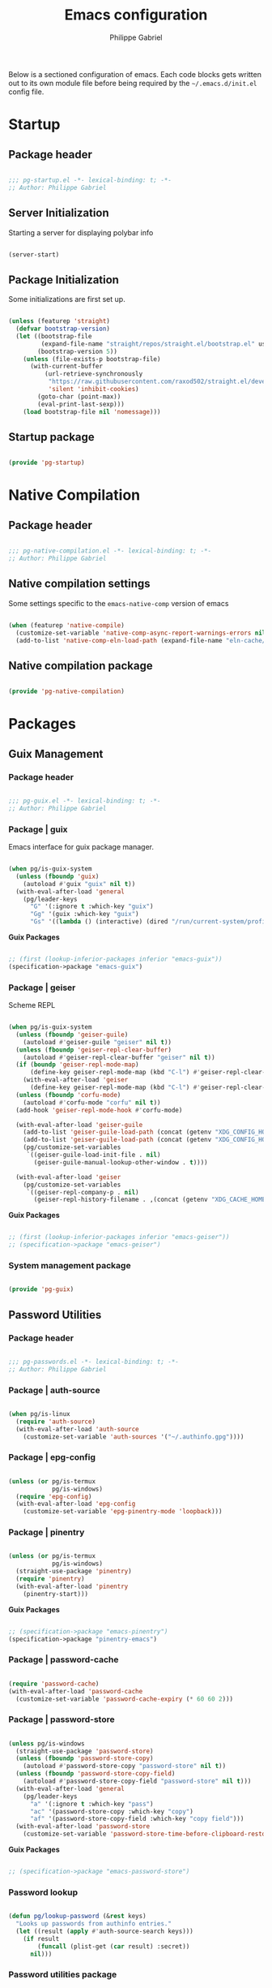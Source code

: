 #+author: Philippe Gabriel
#+title: Emacs configuration
#+property: header-args :tangle-mode (identity #o444)

Below is a sectioned configuration of emacs. Each code blocks gets written out to its own module file before being required by the ~~/.emacs.d/init.el~ config file.

* Startup

** Package header

#+begin_src emacs-lisp :tangle ~/.dotfiles/.emacs.d/lisp/pg-startup.el

  ;;; pg-startup.el -*- lexical-binding: t; -*-
  ;; Author: Philippe Gabriel

#+end_src

** Server Initialization

Starting a server for displaying polybar info

#+begin_src emacs-lisp :tangle ~/.dotfiles/.emacs.d/lisp/pg-startup.el

  (server-start)

#+end_src

** Package Initialization

Some initializations are first set up.

#+begin_src emacs-lisp :tangle ~/.dotfiles/.emacs.d/lisp/pg-startup.el

  (unless (featurep 'straight)
    (defvar bootstrap-version)
    (let ((bootstrap-file
           (expand-file-name "straight/repos/straight.el/bootstrap.el" user-emacs-directory))
          (bootstrap-version 5))
      (unless (file-exists-p bootstrap-file)
        (with-current-buffer
            (url-retrieve-synchronously
             "https://raw.githubusercontent.com/raxod502/straight.el/develop/install.el"
             'silent 'inhibit-cookies)
          (goto-char (point-max))
          (eval-print-last-sexp)))
      (load bootstrap-file nil 'nomessage)))

#+end_src

** Startup package

#+begin_src emacs-lisp :tangle ~/.dotfiles/.emacs.d/lisp/pg-startup.el

  (provide 'pg-startup)

#+end_src

* Native Compilation

** Package header

#+begin_src emacs-lisp :tangle ~/.dotfiles/.emacs.d/lisp/pg-native-compilation.el

  ;;; pg-native-compilation.el -*- lexical-binding: t; -*-
  ;; Author: Philippe Gabriel

#+end_src

** Native compilation settings

Some settings specific to the ~emacs-native-comp~ version of emacs

#+begin_src emacs-lisp :tangle ~/.dotfiles/.emacs.d/lisp/pg-native-compilation.el

  (when (featurep 'native-compile)
    (customize-set-variable 'native-comp-async-report-warnings-errors nil)                         ;; Silence compiler warnings
    (add-to-list 'native-comp-eln-load-path (expand-file-name "eln-cache/" user-emacs-directory))) ;; Set directory for cache storage

#+end_src

** Native compilation package

#+begin_src emacs-lisp :tangle ~/.dotfiles/.emacs.d/lisp/pg-native-compilation.el

  (provide 'pg-native-compilation)

#+end_src

* Packages

** Guix Management

*** Package header

#+begin_src emacs-lisp :tangle ~/.dotfiles/.emacs.d/lisp/pg-guix.el

  ;;; pg-guix.el -*- lexical-binding: t; -*-
  ;; Author: Philippe Gabriel

#+end_src

*** Package | guix

Emacs interface for guix package manager.

#+begin_src emacs-lisp :tangle ~/.dotfiles/.emacs.d/lisp/pg-guix.el

  (when pg/is-guix-system
    (unless (fboundp 'guix)
      (autoload #'guix "guix" nil t))
    (with-eval-after-load 'general
      (pg/leader-keys
        "G" '(:ignore t :which-key "guix")
        "Gg" '(guix :which-key "guix")
        "Gs" '((lambda () (interactive) (dired "/run/current-system/profile/share/guile/site/3.0/")) :which-key "source"))))

#+end_src

*Guix Packages*

#+begin_src scheme :noweb-ref packages :noweb-sep ""

  ;; (first (lookup-inferior-packages inferior "emacs-guix"))
  (specification->package "emacs-guix")

#+end_src

*** Package | geiser

Scheme REPL

#+begin_src emacs-lisp :tangle ~/.dotfiles/.emacs.d/lisp/pg-guix.el

  (when pg/is-guix-system
    (unless (fboundp 'geiser-guile)
      (autoload #'geiser-guile "geiser" nil t))
    (unless (fboundp 'geiser-repl-clear-buffer)
      (autoload #'geiser-repl-clear-buffer "geiser" nil t))
    (if (boundp 'geiser-repl-mode-map)
        (define-key geiser-repl-mode-map (kbd "C-l") #'geiser-repl-clear-buffer)
      (with-eval-after-load 'geiser
        (define-key geiser-repl-mode-map (kbd "C-l") #'geiser-repl-clear-buffer)))
    (unless (fboundp 'corfu-mode)
      (autoload #'corfu-mode "corfu" nil t))
    (add-hook 'geiser-repl-mode-hook #'corfu-mode)

    (with-eval-after-load 'geiser-guile
      (add-to-list 'geiser-guile-load-path (concat (getenv "XDG_CONFIG_HOME") "/guix/current/share/guile/site/3.0/"))
      (add-to-list 'geiser-guile-load-path (concat (getenv "XDG_CONFIG_HOME") "/guix"))
      (pg/customize-set-variables
       `((geiser-guile-load-init-file . nil)
         (geiser-guile-manual-lookup-other-window . t))))

    (with-eval-after-load 'geiser
      (pg/customize-set-variables
       `((geiser-repl-company-p . nil)
         (geiser-repl-history-filename . ,(concat (getenv "XDG_CACHE_HOME") "/.geiser_history"))))))

#+end_src

*Guix Packages*

#+begin_src scheme :noweb-ref packages :noweb-sep ""

  ;; (first (lookup-inferior-packages inferior "emacs-geiser"))
  ;; (specification->package "emacs-geiser")

#+end_src

*** System management package

#+begin_src emacs-lisp :tangle ~/.dotfiles/.emacs.d/lisp/pg-guix.el

  (provide 'pg-guix)

#+end_src

** Password Utilities

*** Package header

#+begin_src emacs-lisp :tangle ~/.dotfiles/.emacs.d/lisp/pg-passwords.el

  ;;; pg-passwords.el -*- lexical-binding: t; -*-
  ;; Author: Philippe Gabriel

#+end_src

*** Package | auth-source

#+begin_src emacs-lisp :tangle ~/.dotfiles/.emacs.d/lisp/pg-passwords.el

  (when pg/is-linux
    (require 'auth-source)
    (with-eval-after-load 'auth-source
      (customize-set-variable 'auth-sources '("~/.authinfo.gpg"))))

#+end_src

*** Package | epg-config

#+begin_src emacs-lisp :tangle ~/.dotfiles/.emacs.d/lisp/pg-passwords.el

  (unless (or pg/is-termux
              pg/is-windows)
    (require 'epg-config)
    (with-eval-after-load 'epg-config
      (customize-set-variable 'epg-pinentry-mode 'loopback)))

#+end_src

*** Package | pinentry

#+begin_src emacs-lisp :tangle ~/.dotfiles/.emacs.d/lisp/pg-passwords.el

  (unless (or pg/is-termux
              pg/is-windows)
    (straight-use-package 'pinentry)
    (require 'pinentry)
    (with-eval-after-load 'pinentry
      (pinentry-start)))

#+end_src

*Guix Packages*

#+begin_src scheme :noweb-ref packages :noweb-sep ""

  ;; (specification->package "emacs-pinentry")
  (specification->package "pinentry-emacs")

#+end_src

*** Package | password-cache

#+begin_src emacs-lisp :tangle ~/.dotfiles/.emacs.d/lisp/pg-passwords.el

  (require 'password-cache)
  (with-eval-after-load 'password-cache
    (customize-set-variable 'password-cache-expiry (* 60 60 2)))

#+end_src

*** Package | password-store

#+begin_src emacs-lisp :tangle ~/.dotfiles/.emacs.d/lisp/pg-passwords.el

  (unless pg/is-windows
    (straight-use-package 'password-store)
    (unless (fboundp 'password-store-copy)
      (autoload #'password-store-copy "password-store" nil t))
    (unless (fboundp 'password-store-copy-field)
      (autoload #'password-store-copy-field "password-store" nil t)))
    (with-eval-after-load 'general
      (pg/leader-keys
        "a" '(:ignore t :which-key "pass")
        "ac" '(password-store-copy :which-key "copy")
        "af" '(password-store-copy-field :which-key "copy field")))
    (with-eval-after-load 'password-store
      (customize-set-variable 'password-store-time-before-clipboard-restore 60))

#+end_src

*Guix Packages*

#+begin_src scheme :noweb-ref packages :noweb-sep ""

  ;; (specification->package "emacs-password-store")

#+end_src

*** Password lookup

#+begin_src emacs-lisp :tangle ~/.dotfiles/.emacs.d/lisp/pg-passwords.el

  (defun pg/lookup-password (&rest keys)
    "Looks up passwords from authinfo entries."
    (let ((result (apply #'auth-source-search keys)))
      (if result
          (funcall (plist-get (car result) :secret))
        nil)))

#+end_src

*** Password utilities package

#+begin_src emacs-lisp :tangle ~/.dotfiles/.emacs.d/lisp/pg-passwords.el

  (provide 'pg-passwords)

#+end_src

** Keybind Log

*** Package header

#+begin_src emacs-lisp :tangle ~/.dotfiles/.emacs.d/lisp/pg-keylog.el

  ;;; pg-keylog.el -*- lexical-binding: t; -*-
  ;; Author: Philippe Gabriel

#+end_src

*** Package | keycast

Useful when starting out with the various keybindings and when presenting to an audience.

#+begin_src emacs-lisp :tangle ~/.dotfiles/.emacs.d/lisp/pg-keylog.el

  (define-minor-mode pg/keycast-mode
    "Show current command and its key binding in the mode line.
  Fix for use with doom-mode-line."
    :global t
    (interactive)
    (if pg/keycast-mode
        (add-hook 'pre-command-hook #'keycast--update t)
      (remove-hook 'pre-command-hook #'keycast--update)))

  (straight-use-package 'keycast)
  (require 'keycast)
  (with-eval-after-load 'keycast
    (customize-set-variable 'keycast-mode-line-format "%2s%k%c%2s")
    (fset #'keycast-mode #'pg/keycast-mode)
    (keycast-mode)
    (add-to-list 'global-mode-string '("" keycast-mode-line)))

#+end_src

*Guix Packages*

#+begin_src scheme :noweb-ref packages :noweb-sep ""

  ;; (specification->package "emacs-keycast")

#+end_src

*** Keybind log package

#+begin_src emacs-lisp :tangle ~/.dotfiles/.emacs.d/lisp/pg-keylog.el

  (provide 'pg-keylog)

#+end_src

** Command Completion Framework

*** Package header

#+begin_src emacs-lisp :tangle ~/.dotfiles/.emacs.d/lisp/pg-completion.el

  ;;; pg-completion.el -*- lexical-binding: t; -*-
  ;; Author: Philippe Gabriel

#+end_src

*** Package | savehist

#+begin_src emacs-lisp :tangle ~/.dotfiles/.emacs.d/lisp/pg-completion.el

  (require 'savehist)
  (with-eval-after-load 'savehist
    (savehist-mode))

#+end_src

*** Package | marginalia

#+begin_src emacs-lisp :tangle ~/.dotfiles/.emacs.d/lisp/pg-completion.el

  (straight-use-package 'marginalia)
  (with-eval-after-load 'vertico
    (require 'marginalia))
  (with-eval-after-load 'marginalia
    (customize-set-variable 'marginalia-annotators '(marginalia-annotators-heavy
                                                     marginalia-annotators-light
                                                     nil))
    (marginalia-mode))

#+end_src

*Guix Packages*

#+begin_src scheme :noweb-ref packages :noweb-sep ""

  ;; (specification->package "emacs-marginalia")

#+end_src

*** Package | consult

#+begin_src emacs-lisp :tangle ~/.dotfiles/.emacs.d/lisp/pg-completion.el

  (straight-use-package 'consult)
  (unless (fboundp 'consult-line)
    (autoload #'consult-line "consult" nil t))
  (global-set-key (kbd "C-s") #'consult-line)
  (unless (fboundp 'consult-buffer)
    (autoload #'consult-buffer "consult" nil t))
  (global-set-key (kbd "C-x b") #'consult-buffer)
  (with-eval-after-load 'consult
    (customize-set-variable 'consult-buffer-sources '(consult--source-buffer))
    (consult-customize consult-buffer
                       consult-theme
                       :preview-key nil)
    (define-key minibuffer-local-map (kbd "C-r") #'consult-history))

#+end_src

*Guix Packages*

#+begin_src scheme :noweb-ref packages :noweb-sep ""

  ;; (specification->package "emacs-consult")

#+end_src

*** Package | orderless

#+begin_src emacs-lisp :tangle ~/.dotfiles/.emacs.d/lisp/pg-completion.el

  (straight-use-package 'orderless)
  (with-eval-after-load 'vertico
    (require 'orderless))
  (with-eval-after-load 'orderless
    (pg/customize-set-variables
     '((completion-styles . (orderless))
       (completion-category-defaults . nil)
       (orderless-skip-highlighting . nil)
       (completion-category-overrides . ((file (styles basic partial-completion)))))))

#+end_src

*Guix Packages*

#+begin_src scheme :noweb-ref packages :noweb-sep ""

  ;; (specification->package "emacs-orderless")

#+end_src

*** Package | corfu

#+begin_src emacs-lisp :tangle ~/.dotfiles/.emacs.d/lisp/pg-completion.el

  (straight-use-package 'corfu)
  (unless (fboundp 'corfu-next)
    (autoload #'corfu-next "corfu" nil t))
  (unless (fboundp 'corfu-previous)
    (autoload #'corfu-previous "corfu" nil t))
  (if (boundp 'corfu-map)
      (progn
        (define-key corfu-map (kbd "C-j") #'corfu-next)
        (define-key corfu-map (kbd "C-k") #'corfu-previous))
    (with-eval-after-load 'corfu
      (define-key corfu-map (kbd "C-j") #'corfu-next)
      (define-key corfu-map (kbd "C-k") #'corfu-previous)))
  (unless (fboundp 'corfu-mode)
    (autoload #'corfu-mode "corfu" nil t))
  (with-eval-after-load 'corfu
    (customize-set-variable 'corfu-cycle t))

#+end_src

*Guix Packages*

#+begin_src scheme :noweb-ref packages :noweb-sep ""

  ;; (specification->package "emacs-corfu")

#+end_src

*** Package | vertico

#+begin_src emacs-lisp :tangle ~/.dotfiles/.emacs.d/lisp/pg-completion.el

  (straight-use-package 'vertico)
  (require 'vertico)
  (unless (fboundp 'vertico-next)
    (autoload #'vertico-next "vertico" nil t))
  (unless (fboundp 'vertico-previous)
    (autoload #'vertico-previous "vertico" nil t))
  (if (boundp 'vertico-map)
      (progn
        (define-key vertico-map (kbd "C-j") #'vertico-next)
        (define-key vertico-map (kbd "C-k") #'vertico-previous))
    (with-eval-after-load 'vertico
      (define-key vertico-map (kbd "C-j") #'vertico-next)
      (define-key vertico-map (kbd "C-k") #'vertico-previous)))
  (with-eval-after-load 'vertico
    (customize-set-variable 'vertico-cycle t)
    (vertico-mode))

#+end_src

*Guix Packages*

#+begin_src scheme :noweb-ref packages :noweb-sep ""

  ;; (specification->package "emacs-vertico")

#+end_src

*** Package | embark

#+begin_src emacs-lisp :tangle ~/.dotfiles/.emacs.d/lisp/pg-completion.el

  (straight-use-package 'embark)
  (with-eval-after-load 'vertico
    (unless (fboundp 'embark-act)
      (autoload #'embark-act "embark" nil t))
    (global-set-key (kbd "C-S-a") #'embark-act)
    (define-key minibuffer-local-map (kbd "C-d") #'embark-act))
  (with-eval-after-load 'embark
    (customize-set-variable 'embark-confirm-act-all nil)
    (setq embark-action-indicator
          (lambda
            (map)
            (which-key--show-keymap "Embark" map nil nil 'no-paging)
            #'which-key--hide-popup-ignore-command)
          embark-become-indicator embark-action-indicator))

#+end_src

*Guix Packages*

#+begin_src scheme :noweb-ref packages :noweb-sep ""

  ;; (specification->package "emacs-embark")

#+end_src

*** Package | embark-consult

#+begin_src emacs-lisp :tangle ~/.dotfiles/.emacs.d/lisp/pg-completion.el

  (straight-use-package '(embark-consult :host github
                                         :repo "oantolin/embark"
                                         :files ("embark-consult.el")))
  (add-hook 'embark-collect-mode-hook #'consult-preview-at-point-mode)
  (with-eval-after-load 'embark
    (with-eval-after-load 'consult
      (require 'embark-consult)))

#+end_src

*** Package | prescient

#+begin_src emacs-lisp :tangle ~/.dotfiles/.emacs.d/lisp/pg-completion.el

  (straight-use-package 'prescient)

#+end_src

*Guix Packages*

#+begin_src scheme :noweb-ref packages :noweb-sep ""

  ;; (specification->package "emacs-prescient")

#+end_src

*** Package | which-key

Displays additional keybindings subsequent to prefix keybindings

#+begin_src emacs-lisp :tangle ~/.dotfiles/.emacs.d/lisp/pg-completion.el

  (straight-use-package 'which-key)
  (require 'which-key)
  (with-eval-after-load 'which-key
    (customize-set-variable 'which-key-idle-delay 1)
    (which-key-mode)
    (unless (fboundp 'diminish)
      (autoload #'diminish "diminish" nil t))
    (diminish #'which-key-mode))

#+end_src

*Guix Packages*

#+begin_src scheme :noweb-ref packages :noweb-sep ""

  ;; (specification->package "emacs-which-key")

#+end_src

*** Package | helm

#+begin_src emacs-lisp :tangle ~/.dotfiles/.emacs.d/lisp/pg-completion.el

  (straight-use-package 'helm)
  (unless (fboundp 'helm-next-line)
    (autoload #'helm-next-line "helm" nil t))
  (unless (fboundp 'helm-previous-line)
    (autoload #'helm-previous-line "helm" nil t))
  (if (boundp 'helm-map)
      (progn
        (define-key helm-map (kbd "C-j") #'helm-next-line)
        (define-key helm-map (kbd "C-k") #'helm-previous-line))
    (with-eval-after-load 'helm
      (define-key helm-map (kbd "C-j") #'helm-next-line)
      (define-key helm-map (kbd "C-k") #'helm-previous-line)))

#+end_src

*Guix Packages*

#+begin_src scheme :noweb-ref packages :noweb-sep ""

  ;; (specification->package "emacs-helm")

#+end_src

*** Command completion framework package

#+begin_src emacs-lisp :tangle ~/.dotfiles/.emacs.d/lisp/pg-completion.el

  (provide 'pg-completion)

#+end_src

** UI Enhancement

*** Package header

#+begin_src emacs-lisp :tangle ~/.dotfiles/.emacs.d/lisp/pg-ui.el

  ;;; pg-ui.el -*- lexical-binding: t; -*-
  ;; Author: Philippe Gabriel

#+end_src

*** Theme Definition

Theme inspired by the popular Atom One Dark theme.

#+begin_src emacs-lisp :tangle ~/.dotfiles/.emacs.d/themes/pg-onedark-variant-theme.el

  ;;; pg-onedark-variant-theme.el --- One Dark Variant color theme
  ;; Author: Philippe Gabriel

  (deftheme pg-onedark-variant
    "One Dark Variant - My pg-onedark-variant custom theme.")

  (defvar pg-onedark-variant-colors-alist
    '(("pg-onedark-variant-whitestd"    . "#cccccc")
      ("pg-onedark-variant-white"       . "#ffffff")
      ("pg-onedark-variant-gold"        . "#eead0e")
      ("pg-onedark-variant-black"       . "#282c34")
      ("pg-onedark-variant-dark"        . "#000000")
      ("pg-onedark-variant-doc-box"     . "#1a1a1a")
      ("pg-onedark-variant-cursorbg"    . "#4682d9")
      ("pg-onedark-variant-regionbg"    . "#494949")
      ("pg-onedark-variant-regionds"    . "#828997")
      ("pg-onedark-variant-blue"        . "#00bfff")
      ("pg-onedark-variant-green"       . "#2cff64")
      ("pg-onedark-variant-keywords"    . "#c678dd")
      ("pg-onedark-variant-strings"     . "#98c379")
      ("pg-onedark-variant-docs"        . "#98f979")
      ("pg-onedark-variant-modebox"     . "#181a1f")
      ("pg-onedark-variant-comments"    . "#737373")
      ("pg-onedark-variant-codeblockbg" . "#0d0d0d")
      ("pg-onedark-variant-quotefg"     . "#ffd700")
      ("pg-onedark-variant-code"        . "#ffa500")
      ("pg-onedark-variant-verbatim"    . "#00ff00")
      ("pg-onedark-variant-table"       . "#cdb5cd")
      ("pg-onedark-variant-types"       . "#ecbe7b")
      ("pg-onedark-variant-vars"        . "#ff6347")
      ("pg-onedark-variant-link"        . "#61afef")
      ("pg-onedark-variant-constants"   . "#eead0e")
      ("pg-onedark-variant-tags"        . "#00eeee")
      ("pg-onedark-variant-builtin"     . "#00cdcd")
      ("pg-onedark-variant-preproc"     . "#7b447b")
      ("pg-onedark-variant-shexec"      . "#afeeee")
      ("pg-onedark-variant-modelnfg"    . "#9da5b4")
      ("pg-onedark-variant-modelnbg"    . "#21252b")
      ("pg-onedark-variant-modelndiff"  . "#ff4c35")
      ("pg-onedark-variant-modelninfg"  . "#5b6268")
      ("pg-onedark-variant-modelninbg"  . "#21242b")
      ("pg-onedark-variant-lnnumfg"     . "#8f8f8f")
      ("pg-onedark-variant-lnnumbg"     . "#202231")
      ("pg-onedark-variant-lnsltfg"     . "#fefefe")
      ("pg-onedark-variant-mu4eheader"  . "#ff83fa")
      ("pg-onedark-variant-parenmatch"  . "#c678dd")
      ("pg-onedark-variant-error"       . "#ff6666")
      ("pg-onedark-variant-warn"        . "#f2db05")
      ("pg-onedark-variant-info"        . "#228b22")
      ("pg-onedark-variant-minibuf"     . "#f0fff0")
      ("pg-onedark-variant-eviln"       . "#818ff4"))
    "List of One Dark Variant colors.")

  (defmacro pg-onedark-variant-with-color-variables (&rest body)
    "Bind the colors list around BODY."
    (declare (indent 0))
    `(let ((class '((class color) (min-colors 89)))
           ,@(mapcar (lambda (cons)
                       (list (intern (car cons)) (cdr cons)))
                     pg-onedark-variant-colors-alist))
       ,@body))

  (pg-onedark-variant-with-color-variables
    (custom-theme-set-faces
     'pg-onedark-variant

     ;; General
     `(cursor                   ((t ( :background ,pg-onedark-variant-cursorbg))))
     `(default                  ((t ( :foreground ,pg-onedark-variant-whitestd
                                      :background ,pg-onedark-variant-black))))
     `(italic                   ((t ( :slant italic))))
     `(link                     ((t ( :foreground ,pg-onedark-variant-link
                                      :weight bold
                                      :underline t))))
     `(region                   ((t ( :background ,pg-onedark-variant-regionbg
                                      :distant-foreground ,pg-onedark-variant-regionds))))
     `(highlight                ((t ( :background ,pg-onedark-variant-regionbg
                                      :distant-foreground ,pg-onedark-variant-regionds))))
     `(show-paren-match         ((t ( :foreground ,pg-onedark-variant-parenmatch
                                      :weight bold))))
     `(sh-quoted-exec           ((t ( :foreground ,pg-onedark-variant-shexec))))
     `(line-number              ((t ( :foreground ,pg-onedark-variant-lnnumfg
                                      :background ,pg-onedark-variant-lnnumbg))))
     `(line-number-current-line ((t ( :foreground ,pg-onedark-variant-lnsltfg
                                      :background ,pg-onedark-variant-lnnumbg))))
     `(minibuffer-prompt        ((t ( :foreground ,pg-onedark-variant-minibuf))))
     `(shadow                   ((t ( :foreground ,pg-onedark-variant-white))))
     `(error                    ((t ( :foreground ,pg-onedark-variant-error))))
     `(warning                  ((t ( :foreground ,pg-onedark-variant-warn))))
     `(message-header-name      ((t ( :bold t))))

     ;; Persp
     `(persp-selected-face ((t ( :foreground ,pg-onedark-variant-warn))))

     ;; Man
     `(Man-overstrike ((t ( :foreground ,pg-onedark-variant-types
                            :weight bold))))
     `(Man-underline  ((t ( :foreground ,pg-onedark-variant-keywords
                            :underline t))))

     ;; Info
     `(Info-quoted    ((t ( :foreground ,pg-onedark-variant-code
                            :inherit (fixed-pitch)))))

     ;; Org
     `(org-hide                  ((t ( :foreground ,pg-onedark-variant-black))))
     `(org-level-4               ((t ( :foreground ,pg-onedark-variant-green))))
     `(org-date                  ((t ( :foreground ,pg-onedark-variant-blue))))
     `(org-quote                 ((t ( :slant italic
                                       :foreground ,pg-onedark-variant-quotefg
                                       :background ,pg-onedark-variant-codeblockbg
                                       :inherit (variable-pitch)))))
     `(org-document-info-keyword ((t ( :inherit (font-lock-comment-face
                                                 fixed-pitch)))))
     `(org-document-title        ((t ( :foreground ,pg-onedark-variant-whitestd
                                       :weight bold))))
     `(org-document-info         ((t ( :foreground ,pg-onedark-variant-whitestd))))
     `(org-ellipsis              ((t ( :underline nil))))
     `(org-block                 ((t ( :foreground unspecified
                                       :background ,pg-onedark-variant-codeblockbg
                                       :inherit (fixed-pitch)))))
     `(org-code                  ((t ( :foreground ,pg-onedark-variant-code
                                       :inherit (fixed-pitch)))))
     `(org-verbatim              ((t ( :foreground ,pg-onedark-variant-verbatim
                                       :inherit (fixed-pitch)))))
     `(org-table                 ((t ( :foreground ,pg-onedark-variant-table
                                       :inherit (shaodw
                                                 fixed-pitch)))))
     `(org-indent                ((t ( :inherit (org-hide
                                                 fixed-pitch)))))
     `(org-special-keyword       ((t ( :inherit (font-lock-comment-face
                                                 fixed-pitch)))))
     `(org-meta-line             ((t ( :inherit (font-lock-comment-face
                                                 fixed-pitch)))))
     `(org-checkbox              ((t ( :inherit (fixed-pitch)))))

     ;; Outshine
     `(outshine-level-4 ((t ( :foreground ,pg-onedark-variant-green))))

     ;; Sp
     `(sp-pair-overlay-face ((t ( :background ,pg-onedark-variant-regionbg))))

     ;; Company
     `(company-tooltip-selection  ((t ( :background ,pg-onedark-variant-regionbg
                                        :distant-foreground ,pg-onedark-variant-regionds))))
     `(company-tooltip-mouse      ((t ( :background ,pg-onedark-variant-regionbg
                                        :distant-foreground ,pg-onedark-variant-regionds))))
     `(company-tooltip-annotation ((t ( :foreground ,pg-onedark-variant-gold))))
     `(company-box-scrollbar      ((t ( :background ,pg-onedark-variant-regionbg))))
     `(company-tooltip            ((t ( :foreground ,pg-onedark-variant-whitestd 
                                        :background ,pg-onedark-variant-doc-box))))

     ;; Mode line
     `(mode-line                       ((t ( :foreground ,pg-onedark-variant-whitestd
                                             :background ,pg-onedark-variant-modelnbg
                                             :box ,pg-onedark-variant-modebox))))
     `(mode-line-inactive              ((t ( :foreground ,pg-onedark-variant-modelninfg
                                             :background ,pg-onedark-variant-modelninbg))))
     `(doom-modeline-buffer-modified   ((t ( :foreground ,pg-onedark-variant-modelndiff))))
     `(doom-modeline-urgent            ((t ( :foreground ,pg-onedark-variant-error))))
     `(doom-modeline-lsp-success       ((t ( :foreground ,pg-onedark-variant-docs))))
     `(doom-modeline-buffer-major-mode ((t ( :foreground ,pg-onedark-variant-blue))))
     `(doom-modeline-evil-normal-state ((t ( :foreground ,pg-onedark-variant-eviln
                                             :weight bold))))

     ;; mu4e
     `(mu4e-header-key-face ((t ( :foreground ,pg-onedark-variant-mu4eheader))))

     ;; eshell
     `(eshell-prompt ((t ( :foreground ,pg-onedark-variant-gold))))

     ;; Ledger
     `(ledger-font-payee-cleared-face   ((t ( :foreground ,pg-onedark-variant-green))))
     `(ledger-font-posting-account-face ((t ( :inherit (font-lock-builtin-face)))))

     ;; lsp-ui
     `(lsp-ui-doc-background ((t ( :background ,pg-onedark-variant-doc-box))))

     ;; flycheck
     `(flycheck-warning ((t ( :underline ( :color ,pg-onedark-variant-warn
                                           :style wave
                                           :position nil)))))
     `(flycheck-info    ((t ( :underline ( :color ,pg-onedark-variant-info
                                           :style wave)))))

     ;; lsp
     `(lsp-flycheck-info-unnecessary-face    ((t ( :inherit (flycheck-info)))))
     `(lsp-flycheck-warning-unnecessary-face ((t ( :inherit (flycheck-warning)))))

     ;; Tab bar
     `(tab-bar              ((t ( :foreground ,pg-onedark-variant-whitestd
                                  :background ,pg-onedark-variant-modelnbg))))
     `(tab-bar-tab          ((t ( :foreground ,pg-onedark-variant-white
                                  :box ( :line-width -1
                                         :color ,pg-onedark-variant-modelnbg
                                         :style pressed-button)))))
     `(tab-bar-tab-inactive ((t ( :foreground ,pg-onedark-variant-whitestd
                                  :background ,pg-onedark-variant-modelnbg))))

     ;; Markdown
     `(markdown-code-face ((t ( :background ,pg-onedark-variant-doc-box))))

     ;; nusmv
     `(nusmv-font-lock-variable-name-face ((t ( :inherit (font-lock-variable-name-face)))))
     `(nusmv-font-lock-keyword-face       ((t ( :inherit (font-lock-keyword-face)))))
     `(nusmv-font-lock-constant-face      ((t ( :inherit (font-lock-constant-face)))))
     `(nusmv-font-lock-type-face          ((t ( :inherit (font-lock-type-face)))))
     `(nusmv-font-lock-module-name-face   ((t ( :inherit (font-lock-function-name-face)))))
     `(nusmv-font-lock-directive-face     ((t ( :inherit (font-lock-preprocessor-face)))))
     `(nusmv-font-lock-separator-face     ((t ( :inherit (font-lock-builtin-face)))))

     ;; vterm
     `(which-func ((t ( :foreground ,pg-onedark-variant-blue))))

     ;; sudoku
     `(sudoku-value-face ((t ( :foreground ,pg-onedark-variant-mu4eheader
                               :height 2.0))))

     ;; Makefile
     `(makefile-space ((t ( :background ,pg-onedark-variant-black))))

     ;; slack
     `(slack-message-output-text    ((t ( :inherit (variable-pitch)))))
     `(slack-mrkdwn-code-face       ((t ( :inherit (org-code)))))
     `(slack-mrkdwn-code-block-face ((t ( :inherit (org-verbatim)))))

     ;; General font locks
     `(font-lock-function-name-face ((t ( :foreground ,pg-onedark-variant-blue))))
     `(font-lock-preprocessor-face  ((t ( :foreground ,pg-onedark-variant-preproc))))
     `(font-lock-keyword-face       ((t ( :foreground ,pg-onedark-variant-keywords))))
     `(font-lock-string-face        ((t ( :foreground ,pg-onedark-variant-strings))))
     `(font-lock-doc-face           ((t ( :foreground ,pg-onedark-variant-docs
                                          :slant italic))))
     `(font-lock-comment-face       ((t ( :foreground ,pg-onedark-variant-comments
                                          :slant italic))))
     `(font-lock-type-face          ((t ( :foreground ,pg-onedark-variant-types))))
     `(font-lock-variable-name-face ((t ( :foreground ,pg-onedark-variant-vars))))
     `(font-lock-constant-face      ((t ( :foreground ,pg-onedark-variant-constants))))
     `(font-lock-doc-markup-face    ((t ( :foreground ,pg-onedark-variant-tags))))
     `(font-lock-builtin-face       ((t ( :foreground ,pg-onedark-variant-builtin))))))

  (provide-theme 'pg-onedark-variant)

#+end_src

#+begin_src emacs-lisp :tangle ~/.dotfiles/.emacs.d/themes/pg-onelight-variant-theme.el

  ;;; pg-onelight-variant-theme.el --- One Light Variant color theme
  ;; Author: Philippe Gabriel

  (deftheme pg-onelight-variant
    "One Light Variant - My pg-onelight-variant custom theme.")

  (defvar pg-onelight-variant-colors-alist
    '(("pg-onelight-variant-blackstd"    . "#333333")
      ("pg-onelight-variant-black"       . "#282c34")
      ("pg-onelight-variant-gold"        . "#eead0e")
      ("pg-onelight-variant-whitebg"     . "#ffffff")
      ("pg-onelight-variant-dark"        . "#000000")
      ("pg-onelight-variant-doc-box"     . "#cacaca")
      ("pg-onelight-variant-cursorbg"    . "#4682d9")
      ("pg-onelight-variant-regionbg"    . "#b4eeb4")
      ("pg-onelight-variant-regionds"    . "#828997")
      ("pg-onelight-variant-blue"        . "#00bfff")
      ("pg-onelight-variant-green"       . "#2cff64")
      ("pg-onelight-variant-keywords"    . "#c678dd")
      ("pg-onelight-variant-strings"     . "#50A14F")
      ("pg-onelight-variant-docs"        . "#008b00")
      ("pg-onelight-variant-modebox"     . "#7f7f7f")
      ("pg-onelight-variant-comments"    . "#424243")
      ("pg-onelight-variant-codeblockbg" . "#eee9e9")
      ("pg-onelight-variant-quotefg"     . "#ffd700")
      ("pg-onelight-variant-code"        . "#ffa500")
      ("pg-onelight-variant-verbatim"    . "#00dd00")
      ("pg-onelight-variant-table"       . "#68228b")
      ("pg-onelight-variant-types"       . "#cd853f")
      ("pg-onelight-variant-vars"        . "#ff6347")
      ("pg-onelight-variant-link"        . "#61afef")
      ("pg-onelight-variant-constants"   . "#eead0e")
      ("pg-onelight-variant-tags"        . "#ee00ee")
      ("pg-onelight-variant-builtin"     . "#008b8b")
      ("pg-onelight-variant-preproc"     . "#7b447b")
      ("pg-onelight-variant-shexec"      . "#afeeee")
      ("pg-onelight-variant-modelnfg"    . "#030303")
      ("pg-onelight-variant-modelnbg"    . "#bfbfbf")
      ("pg-onelight-variant-modelndiff"  . "#ff4c35")
      ("pg-onelight-variant-modelninfg"  . "#1c1c1c")
      ("pg-onelight-variant-modelninbg"  . "#a6a6a6")
      ("pg-onelight-variant-lnnumfg"     . "#262626")
      ("pg-onelight-variant-lnnumbg"     . "#999999")
      ("pg-onelight-variant-lnsltfg"     . "#fefefe")
      ("pg-onelight-variant-mu4eheader"  . "#ff83fa")
      ("pg-onelight-variant-parenmatch"  . "#c678dd")
      ("pg-onelight-variant-error"       . "#ff6666")
      ("pg-onelight-variant-warn"        . "#8b5a00")
      ("pg-onelight-variant-info"        . "#228b22")
      ("pg-onelight-variant-minibuf"     . "#0000ff")
      ("pg-onelight-variant-eviln"       . "#818ff4"))
    "List of One Dark Variant colors.")

  (defmacro pg-onelight-variant-with-color-variables (&rest body)
    "Bind the colors list around BODY."
    (declare (indent 0))
    `(let ((class '((class color) (min-colors 89)))
           ,@(mapcar (lambda (cons)
                       (list (intern (car cons)) (cdr cons)))
                     pg-onelight-variant-colors-alist))
       ,@body))

  (pg-onelight-variant-with-color-variables
   (custom-theme-set-faces
    'pg-onelight-variant

    ;; General
    `(cursor                   ((t ( :background ,pg-onelight-variant-cursorbg))))
    `(default                  ((t ( :foreground ,pg-onelight-variant-blackstd
                                     :background ,pg-onelight-variant-whitebg))))
    `(italic                   ((t ( :slant italic))))
    `(link                     ((t ( :foreground ,pg-onelight-variant-link
                                     :weight bold
                                     :underline t))))
    `(region                   ((t ( :background ,pg-onelight-variant-regionbg
                                     :distant-foreground ,pg-onelight-variant-regionds))))
    `(highlight                ((t ( :background ,pg-onelight-variant-regionbg
                                     :distant-foreground ,pg-onelight-variant-regionds))))
    `(show-paren-match         ((t ( :foreground ,pg-onelight-variant-parenmatch
                                     :weight bold))))
    `(sh-quoted-exec           ((t ( :foreground ,pg-onelight-variant-shexec))))
    `(line-number              ((t ( :foreground ,pg-onelight-variant-lnnumfg
                                     :background ,pg-onelight-variant-lnnumbg))))
    `(line-number-current-line ((t ( :foreground ,pg-onelight-variant-lnsltfg
                                     :background ,pg-onelight-variant-lnnumbg))))
    `(minibuffer-prompt        ((t ( :foreground ,pg-onelight-variant-minibuf))))
    `(shadow                   ((t ( :foreground ,pg-onelight-variant-dark))))
    `(error                    ((t ( :foreground ,pg-onelight-variant-error))))
    `(warning                  ((t ( :foreground ,pg-onelight-variant-warn))))
    `(message-header-name      ((t ( :bold t))))

    ;; Persp
    `(persp-selected-face ((t ( :foreground ,pg-onelight-variant-warn))))

    ;; Man
    `(Man-overstrike ((t ( :foreground ,pg-onelight-variant-types
                           :weight bold))))
    `(Man-underline  ((t ( :foreground ,pg-onelight-variant-keywords
                           :underline t))))

    ;; Info
    `(Info-quoted    ((t ( :foreground ,pg-onelight-variant-code
                           :inherit (fixed-pitch)))))

    ;; Org
    `(org-hide                  ((t ( :foreground ,pg-onelight-variant-whitebg))))
    `(org-level-4               ((t ( :foreground ,pg-onelight-variant-green))))
    `(org-date                  ((t ( :foreground ,pg-onelight-variant-blue))))
    `(org-quote                 ((t ( :slant italic
                                      :foreground ,pg-onelight-variant-quotefg
                                      :background ,pg-onelight-variant-codeblockbg
                                      :inherit (variable-pitch)))))
    `(org-document-info-keyword ((t ( :inherit (font-lock-comment-face
                                                fixed-pitch)))))
    `(org-document-title        ((t ( :foreground ,pg-onelight-variant-blackstd
                                      :weight bold))))
    `(org-document-info         ((t ( :foreground ,pg-onelight-variant-blackstd))))
    `(org-ellipsis              ((t ( :underline nil))))
    `(org-block                 ((t ( :foreground unspecified
                                      :background ,pg-onelight-variant-codeblockbg
                                      :inherit (fixed-pitch)))))
    `(org-code                  ((t ( :foreground ,pg-onelight-variant-code
                                      :inherit (fixed-pitch)))))
    `(org-verbatim              ((t ( :foreground ,pg-onelight-variant-verbatim
                                      :inherit (fixed-pitch)))))
    `(org-table                 ((t ( :foreground ,pg-onelight-variant-table
                                      :inherit (shaodw
                                                fixed-pitch)))))
    `(org-indent                ((t ( :inherit (org-hide
                                                fixed-pitch)))))
    `(org-special-keyword       ((t ( :inherit (font-lock-comment-face
                                                fixed-pitch)))))
    `(org-meta-line             ((t ( :inherit (font-lock-comment-face
                                                fixed-pitch)))))
    `(org-checkbox              ((t ( :inherit (fixed-pitch)))))

    ;; Outshine
    `(outshine-level-4 ((t ( :foreground ,pg-onelight-variant-green))))

    ;; Sp
    `(sp-pair-overlay-face ((t ( :background ,pg-onelight-variant-regionbg))))

    ;; Company
    `(company-tooltip-selection  ((t ( :background ,pg-onelight-variant-regionbg
                                       :distant-foreground ,pg-onelight-variant-regionds))))
    `(company-tooltip-mouse      ((t ( :background ,pg-onelight-variant-regionbg
                                       :distant-foreground ,pg-onelight-variant-regionds))))
    `(company-tooltip-annotation ((t ( :foreground ,pg-onelight-variant-gold))))
    `(company-box-scrollbar      ((t ( :background ,pg-onelight-variant-regionbg))))
    `(company-tooltip            ((t ( :foreground ,pg-onelight-variant-blackstd 
                                       :background ,pg-onelight-variant-doc-box))))

    ;; Mode line
    `(mode-line                       ((t ( :foreground ,pg-onelight-variant-modelnfg
                                            :background ,pg-onelight-variant-modelnbg
                                            :box ,pg-onelight-variant-modebox))))
    `(mode-line-inactive              ((t ( :foreground ,pg-onelight-variant-modelninfg
                                            :background ,pg-onelight-variant-modelninbg))))
    `(doom-modeline-buffer-modified   ((t ( :foreground ,pg-onelight-variant-modelndiff))))
    `(doom-modeline-urgent            ((t ( :foreground ,pg-onelight-variant-error))))
    `(doom-modeline-lsp-success       ((t ( :foreground ,pg-onelight-variant-docs))))
    `(doom-modeline-buffer-major-mode ((t ( :foreground ,pg-onelight-variant-tags))))
    `(doom-modeline-evil-normal-state ((t ( :foreground ,pg-onelight-variant-eviln
                                            :weight bold))))

    ;; mu4e
    `(mu4e-header-key-face ((t ( :foreground ,pg-onelight-variant-mu4eheader))))

    ;; eshell
    `(eshell-prompt ((t ( :foreground ,pg-onelight-variant-gold))))

    ;; Ledger
    `(ledger-font-payee-cleared-face   ((t ( :foreground ,pg-onelight-variant-green))))
    `(ledger-font-posting-account-face ((t ( :inherit (font-lock-builtin-face)))))

    ;; lsp-ui
    `(lsp-ui-doc-background ((t ( :background ,pg-onelight-variant-doc-box))))

    ;; flycheck
    `(flycheck-warning ((t ( :underline ( :color ,pg-onelight-variant-warn
                                          :style wave)))))
    `(flycheck-info    ((t ( :underline ( :color ,pg-onelight-variant-info
                                          :style wave)))))

    ;; lsp
    `(lsp-flycheck-info-unnecessary-face    ((t ( :inherit (flycheck-info)))))
    `(lsp-flycheck-warning-unnecessary-face ((t ( :inherit (flycheck-warning)))))

    ;; Tab bar
    `(tab-bar              ((t ( :foreground ,pg-onelight-variant-blackstd
                                 :background ,pg-onelight-variant-modelnbg))))
    `(tab-bar-tab          ((t ( :foreground ,pg-onelight-variant-dark
                                 :box ( :line-width -1
                                        :color ,pg-onelight-variant-modelnbg
                                        :style pressed-button)))))
    `(tab-bar-tab-inactive ((t ( :foreground ,pg-onelight-variant-blackstd
                                 :background ,pg-onelight-variant-modelnbg))))

    ;; Markdown
    `(markdown-code-face ((t ( :background ,pg-onelight-variant-doc-box))))

    ;; nusmv
    `(nusmv-font-lock-variable-name-face ((t ( :inherit (font-lock-variable-name-face)))))
    `(nusmv-font-lock-keyword-face       ((t ( :inherit (font-lock-keyword-face)))))
    `(nusmv-font-lock-constant-face      ((t ( :inherit (font-lock-constant-face)))))
    `(nusmv-font-lock-type-face          ((t ( :inherit (font-lock-type-face)))))
    `(nusmv-font-lock-module-name-face   ((t ( :inherit (font-lock-function-name-face)))))
    `(nusmv-font-lock-directive-face     ((t ( :inherit (font-lock-preprocessor-face)))))
    `(nusmv-font-lock-separator-face     ((t ( :inherit (font-lock-builtin-face)))))

    ;; vterm
    `(which-func ((t ( :foreground ,pg-onelight-variant-blue))))

    ;; sudoku
    `(sudoku-value-face ((t ( :foreground ,pg-onelight-variant-mu4eheader
                              :height 2.0))))

    ;; Makefile
    `(makefile-space ((t ( :background ,pg-onelight-variant-whitebg))))

    ;; slack
    `(slack-message-output-text    ((t ( :inherit (variable-pitch)))))
    `(slack-mrkdwn-code-face       ((t ( :inherit (org-code)))))
    `(slack-mrkdwn-code-block-face ((t ( :inherit (org-verbatim)))))

    ;; General font locks
    `(font-lock-function-name-face ((t ( :foreground ,pg-onelight-variant-blue))))
    `(font-lock-preprocessor-face  ((t ( :foreground ,pg-onelight-variant-preproc))))
    `(font-lock-keyword-face       ((t ( :foreground ,pg-onelight-variant-keywords))))
    `(font-lock-string-face        ((t ( :foreground ,pg-onelight-variant-strings))))
    `(font-lock-doc-face           ((t ( :foreground ,pg-onelight-variant-docs
                                         :slant italic))))
    `(font-lock-comment-face       ((t ( :foreground ,pg-onelight-variant-comments
                                         :slant italic))))
    `(font-lock-type-face          ((t ( :foreground ,pg-onelight-variant-types))))
    `(font-lock-variable-name-face ((t ( :foreground ,pg-onelight-variant-vars))))
    `(font-lock-constant-face      ((t ( :foreground ,pg-onelight-variant-constants))))
    `(font-lock-doc-markup-face    ((t ( :foreground ,pg-onelight-variant-tags))))
    `(font-lock-builtin-face       ((t ( :foreground ,pg-onelight-variant-builtin))))))

  (provide-theme 'pg-onelight-variant)

#+end_src

*** UI basic settings

#+begin_src emacs-lisp :tangle ~/.dotfiles/.emacs.d/lisp/pg-ui.el

  (load-theme 'pg-onedark-variant t) ;; Load onedark theme
  ;; (load-theme 'pg-onelight-variant t) ;; Load onelight theme
  (setq inhibit-startup-message t    ;; Disable startup message
        scroll-conservatively 1000   ;; Slow scrolling
        split-width-threshold 185)   ;; Width for splitting
  (unless pg/is-termux
    (scroll-bar-mode 0)              ;; Disable visible scrollbar
    (tool-bar-mode 0)                ;; Disable toolbar
    (tooltip-mode 0))
  (menu-bar-mode 0)                  ;; Disable menu bar

  ;; Set frame transparency
  (unless (or pg/is-termux (not pg/exwm-enabled))
    (set-frame-parameter nil 'alpha '90)
    (add-to-list 'default-frame-alist '(alpha . 90))
    (set-frame-parameter nil 'fullscreen 'maximized)
    (add-to-list 'default-frame-alist '(fullscreen . maximized)))

  ;; Set fullscreen
  (if pg/is-windows
     (add-to-list 'default-frame-alist '(fullscreen . maximized)))

#+end_src

*** Package | diminish

#+begin_src emacs-lisp :tangle ~/.dotfiles/.emacs.d/lisp/pg-ui.el

  (straight-use-package 'diminish)
  (require 'diminish)

  (with-eval-after-load 'diminish
    (dolist (mode #'(auto-revert-mode
                     visual-line-mode))
      (diminish mode)))

#+end_src

*Guix Packages*

#+begin_src scheme :noweb-ref packages :noweb-sep ""

  ;; (specification->package "emacs-diminish")

#+end_src

*** Package | nerd-icons

#+begin_src emacs-lisp :tangle ~/.dotfiles/.emacs.d/lisp/pg-ui.el

  (straight-use-package 'nerd-icons)
  (require 'nerd-icons)

#+end_src

*** Package | all-the-icons

#+begin_src emacs-lisp :tangle ~/.dotfiles/.emacs.d/lisp/pg-ui.el

  ;; (straight-use-package 'all-the-icons)
  ;; (require 'all-the-icons)

#+end_src

*Guix Packages*

#+begin_src scheme :noweb-ref packages :noweb-sep ""

  ;; (specification->package "emacs-all-the-icons")

#+end_src

*** Package | doom-modeline

Customizes the look of the modeline for better aesthetic.

#+begin_src emacs-lisp :tangle ~/.dotfiles/.emacs.d/lisp/pg-ui.el

  (straight-use-package 'doom-modeline)
  (require 'doom-modeline)
  (with-eval-after-load 'doom-modeline
    (pg/customize-set-variables
     '((doom-modeline-height . 17)
       (doom-modeline-modal-icon . nil)
       (doom-modeline-enable-word-count . t)
       (doom-modeline-indent-info . t)
       (doom-modeline-buffer-file-name-style . truncate-except-project)
       (doom-modeline-mu4e . t)))
    (doom-modeline-mode 1))

#+end_src

*Guix Packages*

#+begin_src scheme :noweb-ref packages :noweb-sep ""

  ;; (specification->package "emacs-doom-modeline")

#+end_src

*** Package | dashboard

#+begin_src emacs-lisp :tangle ~/.dotfiles/.emacs.d/lisp/pg-ui.el

  (defun pg/dashboard-setup-startup-hook ()
    "Setup post initialization hooks."
    (add-hook 'after-init-hook #'(lambda ()
                                   ;; Display useful lists of items
                                   (dashboard-insert-startupify-lists)))
    (add-hook 'emacs-startup-hook #'(lambda ()
                                      (switch-to-buffer dashboard-buffer-name)
                                      (goto-char (point-min))
                                      (redisplay)
                                      (run-hooks 'dashboard-after-initialize-hook))))

  (defun pg/display-startup-time ()
    "Displays some startip statistics."
    (let ((package-count 0) (time (float-time (time-subtract after-init-time before-init-time))))
      (when (boundp 'straight--profile-cache)
        (setq package-count (+ (hash-table-count straight--profile-cache) package-count)))
      (if (zerop package-count)
          (format "Emacs started in %.2f" time)
        (format "%d packages loaded in %.2f seconds with %d garbage collections" package-count time gcs-done))))

  (straight-use-package 'dashboard)
  (with-eval-after-load 'projectile
    (require 'dashboard)
    ;; (with-eval-after-load 'nerd-icons
    ;;   (require 'dashboard))
    (fset #'dashboard-setup-startup-hook #'pg/dashboard-setup-startup-hook))
  (pg/customize-set-variables
   `((dashboard-items . ((recents . 5)
                         (projects . 5)
                         (agenda . 5)))
     (dashboard-set-heading-icons . t)
     (dashboard-set-file-icons . t)
     (dashboard-display-icons-p . t)
     ;; (dashboard-icon-type . all-the-icons)
     ;; (dashboard-heading-icons . ((recents . "history")
     ;;                             (bookmarks . "bookmark")
     ;;                             (agenda . "calendar")
     ;;                             (projects . "rocket")
     ;;                             (registers . "database")))
     (dashboard-match-agenda-entry . "task")
     (dashboard-page-separator . "\n\f\n")
     (dashboard-init-info . ,#'pg/display-startup-time)))
  (with-eval-after-load 'dashboard
    (pg/dashboard-setup-startup-hook))

#+end_src

*Guix Packages*

#+begin_src scheme :noweb-ref packages :noweb-sep ""

  ;; (specification->package "emacs-dashboard") ;; old version 1.7.0, need 1.8.0

#+end_src

*** Package | page-break-lines

#+begin_src emacs-lisp :tangle ~/.dotfiles/.emacs.d/lisp/pg-ui.el

  (straight-use-package 'page-break-lines)
  (require 'page-break-lines)

#+end_src

*Guix Packages*

#+begin_src scheme :noweb-ref packages :noweb-sep ""

  ;; (specification->package "emacs-page-break-lines")

#+end_src

*** UI enhancement package

#+begin_src emacs-lisp :tangle ~/.dotfiles/.emacs.d/lisp/pg-ui.el

  (provide 'pg-ui)

#+end_src

** Window Management

*** Package header

#+begin_src emacs-lisp :tangle ~/.dotfiles/.emacs.d/lisp/pg-buffer.el

  ;;; pg-buffer.el -*- lexical-binding: t; -*-
  ;; Author: Philippe Gabriel

#+end_src

*** Window basic management

#+begin_src emacs-lisp :tangle ~/.dotfiles/.emacs.d/lisp/pg-buffer.el

  (setq even-window-sizes nil
        display-buffer-base-action
        '(display-buffer-reuse-mode-window
          display-buffer-reuse-window
          display-buffer-same-window))

#+end_src

*** Package | bufler

#+begin_src emacs-lisp :tangle ~/.dotfiles/.emacs.d/lisp/pg-buffer.el

  (straight-use-package 'bufler)
  (unless (fboundp 'bufler)
    (autoload #'bufler "bufler" nil t))
  (global-set-key (kbd "C-x C-b") #'bufler)
  (with-eval-after-load 'bufler
    (unless (fboundp 'evil-collection-define-key)
      (autoload #'evil-collection-define-key "evil-collection"))
    (evil-collection-define-key 'normal 'bufler-list-mode-map
      (kbd "RET")   #'bufler-list-buffer-switch
      (kbd "M-RET") #'bufler-list-buffer-peek
      "D"           #'bufler-list-buffer-kill)
    (customize-set-variable 'bufler-groups
                            (bufler-defgroups

                              ;; Subgroup collecting all named workspaces.
                              (group (auto-workspace))

                              ;; Subgroup collecting buffers in a projectile project.
                              (group (auto-projectile))

                              ;; Grouping browser windows
                              (group
                               (group-or "Browsers"
                                         (name-match "Qutebrowser" (rx bos "qutebrowser"))
                                         (name-match "Firefox" (rx bos "firefox"))))

                              (group
                               (group-or "Chat"
                                         (name-match "Discord" (rx bos "discord"))
                                         (mode-match "Slack" (rx bos "slack-"))))

                              (group
                               ;; Subgroup collecting all `help-mode' and `info-mode' buffers.
                               (group-or "Help/Info"
                                         (mode-match "*Help*" (rx bos (or "help-" "helpful-")))
                                         (mode-match "*Info*" (rx bos "info-"))))

                              (group
                               ;; Subgroup collecting all special buffers (i.e. ones that are not
                               ;; file-backed), except `magit-status-mode' buffers (which are allowed to fall
                               ;; through to other groups, so they end up grouped with their project buffers).
                               (group-and "*Special*"
                                          (name-match "**Special**"
                                                      (rx bos "*" (or "Messages" "Warnings" "scratch" "Backtrace" "Pinentry") "*"))
                                          (lambda (buffer)
                                            (unless (or (funcall (mode-match "Magit" (rx bos (or "magit-status" "magit-diff" "magit-process")))
                                                                 buffer)
                                                        (funcall (mode-match "Dired" (rx bos "dired"))
                                                                 buffer)
                                                        (funcall (auto-file) buffer))
                                              "*Special*"))))

                              ;; Group remaining buffers by major mode.
                              (auto-mode))))

#+end_src

*** Package | winner-mode

For window configurations

#+begin_src emacs-lisp :tangle ~/.dotfiles/.emacs.d/lisp/pg-buffer.el

  (require 'winner)
  (with-eval-after-load 'winner
    (winner-mode)
    (with-eval-after-load 'general
      (pg/leader-keys
        "wu" '(winner-undo :which-key "undo config")
        "wr" '(winner-redo :which-key "redo config"))))

#+end_src

*** Package | tab-bar

#+begin_src emacs-lisp :tangle ~/.dotfiles/.emacs.d/lisp/pg-buffer.el

  (require 'tab-bar)
  (with-eval-after-load 'tab-bar
    (customize-set-variable 'tab-bar-show 1)
    (tab-bar-mode)
    (with-eval-after-load 'general
      (pg/leader-keys
        "wt" '(:ignore t :which-key "tabs")
        "wtt" '(tab-new :which-key "create")
        "wtw" '(tab-close :which-key "close")
        "wtr" '(tab-rename :which-key "name")
        "wts" '(tab-switch :which-key "switch")
        "wtu" '(tab-undo :which-key "undo"))))

#+end_src

*** Package | perspective

For organizing the buffer list

#+begin_src emacs-lisp :tangle ~/.dotfiles/.emacs.d/lisp/pg-buffer.el

  (straight-use-package 'perspective)
  (require 'perspective)
  (with-eval-after-load 'perspective
    (customize-set-variable 'persp-suppress-no-prefix-key-warning t)
    (global-set-key (kbd "C-x k") #'persp-kill-buffer*)
    (unless (equal persp-mode t)
      (persp-mode))
    (with-eval-after-load 'general
      (pg/leader-keys
        "wp" '(:ignore t :which-key "persp")
        "wpc" '(persp-switch :which-key "create")
        "wps" '(hydra-perspective-switch/body :which-key "switch")
        "wpa" '(persp-add-buffer :which-key "add buf")
        "wpu" '(persp-set-buffer :which-key "set buf")
        "wpk" '(persp-kill :which-key "remove"))))

#+end_src

*Guix Packages*

#+begin_src scheme :noweb-ref packages :noweb-sep ""

  ;; (specification->package "emacs-perspective")

#+end_src

*** Window management package

#+begin_src emacs-lisp :tangle ~/.dotfiles/.emacs.d/lisp/pg-buffer.el

  (provide 'pg-buffer)

#+end_src

** Email Management

*** Package header

#+begin_src emacs-lisp :tangle ~/.dotfiles/.emacs.d/lisp/pg-email.el

  ;;; pg-email.el -*- lexical-binding: t; -*-
  ;; Author: Philippe Gabriel

#+end_src

*** Package | mu4e

#+begin_src emacs-lisp :tangle ~/.dotfiles/.emacs.d/lisp/pg-email.el

  (unless (or pg/is-termux
              pg/is-windows)
    (straight-use-package '(mu4e :type git
                                 :host github
                                 :repo "djcb/mu"
                                 :branch "release/1.10"))
    (unless (fboundp 'mu4e)
      (autoload #'mu4e "mu4e" nil t))
    (unless (fboundp 'mu4e-compose-new)
      (autoload #'mu4e-compose-new "mu4e" nil t))
    (unless (fboundp 'corfu-mode)
      (autoload #'corfu-mode "corfu" nil t))
    (add-hook 'mu4e-compose-mode-hook #'corfu-mode)
    (remove-hook 'mu4e-main-mode-hook 'evil-collection-mu4e-update-main-view)
    (with-eval-after-load 'general
      (pg/leader-keys
        "m" '(:ignore t :which-key "email")
        "md" '(mu4e :which-key "dashboard")
        "mc" '(mu4e-compose-new :which-key "compose")))
    (customize-set-variable 'mu4e-compose-signature (concat "Philippe Gabriel - \n"
                                                            "[[mailto:philippe.gabriel.1@umontreal.ca][philippe.gabriel.1@umontreal.ca]] | "
                                                            "[[mailto:pgabriel999@hotmail.com][pgabriel999@hotmail.com]]"))
    (with-eval-after-load 'mu4e
      (require 'mu4e-org)
      (pg/customize-set-variables
       `((mail-user-agent . ,#'mu4e-user-agent)
         (mu4e-change-filenames-when-moving . t)
         (mu4e-update-interval . ,(* 10 60))
         (mu4e-get-mail-command . "mbsync -a")
         (mu4e-compose-format-flowed . t)
         (mu4e-compose-signature-auto-include . nil)
         (mu4e-sent-messages-behavior . delete)
         (message-send-mail-function . ,#'smtpmail-send-it)
         (mu4e-attachment-dir . ,(expand-file-name "~/Downloads"))
         (mu4e-maildir-shortcuts . (;; ("/University/Inbox" . 117)
                                    ;; ("/University/Drafts" . 100)
                                    ("/Main/Inbox" . 109)
                                    ("/Main/Jobs" . 106)
                                    ("/Main/University" . 115)))
         (mu4e-context-policy . pick-first)))
      (add-to-list 'mu4e-bookmarks
                   '( :name "Starred"
                      :query "flag:flagged"
                      :key ?f))
      (setq mu4e-contexts
            (list
             (make-mu4e-context :name "Main"
                                :match-func (lambda (msg)
                                              (when msg
                                                (string-prefix-p "/Main" (mu4e-message-field msg :maildir))))
                                :vars '((user-mail-address . "pgabriel999@hotmail.com")
                                        (user-full-name . "Philippe Gabriel")
                                        (smtpmail-smtp-server . "smtp.office365.com")
                                        (smtpmail-smtp-user . "pgabriel999@hotmail.com")
                                        (smtpmail-smtp-service . 587)
                                        (smtpmail-stream-type . starttls)
                                        (mu4e-drafts-folder . "/Main/Drafts")
                                        (mu4e-sent-folder . "/Main/Sent")
                                        (mu4e-refile-folder . "/Main/Archive")
                                        (mu4e-trash-folder . "/Main/Deleted")))
             ;; (make-mu4e-context :name "University"
             ;;                    :match-func (lambda (msg)
             ;;                                  (when msg
             ;;                                    (string-prefix-p "/University"
             ;;                                                     (mu4e-message-field msg :maildir))))
             ;;                    :vars '((user-mail-address . "philippe.gabriel.1@umontreal.ca")
             ;;                            (user-full-name . "Philippe Gabriel")
             ;;                            (smtpmail-smtp-server . "smtp.office365.com")
             ;;                            (smtpmail-smtp-user . "philippe.gabriel.1@umontreal.ca")
             ;;                            (smtpmail-smtp-service . 587)
             ;;                            (smtpmail-stream-type . starttls)
             ;;                            (mu4e-drafts-folder . "/University/Drafts")
             ;;                            (mu4e-sent-folder . "/University/Sent Items")
             ;;                            (mu4e-refile-folder . "/University/Archive")
             ;;                            (mu4e-trash-folder . "/University/Deleted Items")))
             ))))

#+end_src

*Guix Packages*

#+begin_src scheme :noweb-ref packages :noweb-sep ""

  (specification->package "mu")
  (specification->package "isync")
  ;; (specification->package "oauth2ms")

#+end_src

*** Package | mu4e-alert

Allows for notification pop-up and mode line count when receiving emails

#+begin_src emacs-lisp :tangle ~/.dotfiles/.emacs.d/lisp/pg-email.el

  (unless (or pg/is-termux
              pg/is-windows)
    (straight-use-package 'mu4e-alert)
    (with-eval-after-load 'mu4e
      (require 'mu4e-alert))
    (with-eval-after-load 'mu4e-alert
      (pg/customize-set-variables
       '((mu4e-alert-notify-repeated-mails . t)
         (mu4e-alert-email-notification-types . (subjects))))
      (mu4e-alert-set-default-style 'notifications)
      (mu4e-alert-enable-notifications)
      (mu4e-alert-enable-mode-line-display)))

#+end_src

*Guix Packages*

#+begin_src scheme :noweb-ref packages :noweb-sep ""

  ;; (specification->package "emacs-mu4e-alert")

#+end_src

*** Email management package

#+begin_src emacs-lisp :tangle ~/.dotfiles/.emacs.d/lisp/pg-email.el

  (provide 'pg-email)

#+end_src

** Editing Experience

*** Package header

#+begin_src emacs-lisp :tangle ~/.dotfiles/.emacs.d/lisp/pg-editing.el

  ;;; pg-editing.el -*- lexical-binding: t; -*-
  ;; Author: Philippe Gabriel

#+end_src

*** Basic editing configuration

#+begin_src emacs-lisp :tangle ~/.dotfiles/.emacs.d/lisp/pg-editing.el

  (setq tab-width 4                     ;; Set tab length
        custom-buffer-indent 2
        display-line-numbers-type 'relative)
  (setq-default indent-tabs-mode nil    ;; Disable tab caracter
                fill-column 80)         ;; 80 caracter column indicator
  (show-paren-mode 1)                   ;; Enable delimiters matching
  (save-place-mode 1)                   ;; Remembers last cursor placement in file
  (column-number-mode)                  ;; Show column numbers
  (mouse-avoidance-mode 'banish)        ;; No mouse allowed
  (global-display-line-numbers-mode 1)  ;; Show line numbers
  (add-hook 'prog-mode-hook #'display-fill-column-indicator-mode)
  (add-hook 'compilation-filter-hook
            #'(lambda () (ansi-color-apply-on-region (point-min) (point-max))))

  (dolist (mode '(org-mode-hook         ;; Disable line numbers for some modes
                  org-agenda-mode-hook
                  erc-mode-hook
                  erc-list-menu-mode-hook
                  Info-mode-hook
                  ledger-report-mode-hook
                  ielm-mode-hook
                  eww-mode-hook
                  term-mode-hook
                  inferior-python-mode-hook
                  inferior-haskell-mode-hook
                  prolog-inferior-mode-hook
                  comint-mode-hook
                  helpful-mode-hook
                  gfm-view-mode-hook
                  compilation-mode-hook
                  dashboard-mode-hook
                  eshell-mode-hook
                  sql-interactive-mode-hook
                  pdf-view-mode-hook
                  telega-root-mode-hook
                  telega-chat-mode
                  telega-image-mode
                  sokoban-mode-hook
                  doc-view-mode-hook
                  mu4e-main-mode-hook
                  mu4e-view-mode-hook
                  ement-room-mode-hook
                  Man-mode-hook
                  nov-mode-hook
                  simple-mpc-mode-hook
                  elfeed-search-mode-hook
                  elfeed-show-mode-hook
                  treemacs-mode-hook
                  vterm-mode-hook
                  magit-popup-mode-hook
                  etc-authors-mode-hook
                  jupyter-repl-mode-hook
                  geiser-repl-mode-hook
                  slack-mode-hook
                  shell-mode-hook))
    (add-hook mode #'(lambda ()
                       (display-line-numbers-mode 0))))

#+end_src

*** Fonts

#+begin_src emacs-lisp :tangle ~/.dotfiles/.emacs.d/lisp/pg-editing.el

  (set-face-attribute 'default nil :font pg/font-fixed :weight 'light :height 120)
  (set-face-attribute 'fixed-pitch nil :family pg/font-fixed :weight 'light)
  (set-face-attribute 'variable-pitch nil :family pg/font-variable :weight 'regular)

#+end_src

*** Package | ligature

#+begin_src emacs-lisp :tangle ~/.dotfiles/.emacs.d/lisp/pg-editing.el

  (straight-use-package '(ligature :type git
                                   :host github
                                   :repo "mickeynp/ligature.el"))
  (require 'ligature)
  (with-eval-after-load 'ligature
    (ligature-set-ligatures 't
                            '("++" "--" "/=" "&&" "||" "||=" "->" "=>" "::" "__"
                              "==" "===" "!=" "=/=" "!==" "<=" ">=" "<=>" "/*"
                              "*/" "//" "///" "\\n" "\\\\" "<<" "<<<" "<<=" ">>"
                              ">>>" ">>=" "|=" "^=" "**" "?." "</" "<!--" "</>"
                              "-->" "/>" "www" "##" "###" "####" "#####" "######"
                              "--" "---" "----" "-----" "------" "====" "====="
                              "======" "[]" "<>" "<~>" "??" ".." "..." "=~" "!~"
                              ":=" "..<" "!!" ":::" "=!=" "=:=" "<:<" "..=" "::<"
                              "#{" "#(" "#_" "#_(" "#?" "#:" ".-" ";;" "~@" "<-"
                              "#{}" "|>" "=>>" "=<<" ">=>" "<=<" "=>=" "=<=" "<$"
                              "<$>" "$>" "<+" "<+>" "+>" "<*" "<*>" "*>" "<|>"
                              ".=" "#=" "+++" "***" ":>:" ":<:" "<|||" "<||" "<|"
                              "||>" "|||>" "[|" "|]" "~-" "~~" "%%" "/\\" "\\/"
                              "-|" "_|" "_|_" "|-" "||-" ":>" ":<" ">:" "<:" "::>"
                              "<::" ">::" "{|" "|}" "#[" "]#" "::=" "#!" "#="
                              "->>" ">-" ">>-" "->-" "->>-" "=>>=" ">>->" ">>=>"
                              "|->" "|=>" "~>" "~~>" "//=>" "<<-" "-<" "-<<" "-||"
                              "-<-" "-<<-" "=<" "=|" "=||" "=<<=" "<-<<" "<=<<"
                              "<-|" "<=|" "<~" "<~~" "<=//" "<->" "<<=>>" "|-|-|"
                              "|=|=|" "/=/"))
    (global-ligature-mode))

#+end_src

*** Package | rainbow-delimiters

Colors matching delimiters with different colours for distinguishability.

#+begin_src emacs-lisp :tangle ~/.dotfiles/.emacs.d/lisp/pg-editing.el

  (straight-use-package 'rainbow-delimiters)
  (unless (fboundp 'rainbow-delimiters-mode)
    (autoload #'rainbow-delimiters-mode "rainbow-delimiters" nil t))
  (add-hook 'prog-mode-hook #'rainbow-delimiters-mode)

#+end_src

*Guix Packages*

#+begin_src scheme :noweb-ref packages :noweb-sep ""

  ;; (specification->package "emacs-rainbow-delimiters")

#+end_src

*** Package | abbrev-mode

#+begin_src emacs-lisp :tangle ~/.dotfiles/.emacs.d/lisp/pg-editing.el

  (require 'abbrev)
  (with-eval-after-load 'abbrev
    (unless (fboundp 'diminish)
      (autoload #'diminish "diminish" nil t))
    (diminish #'abbrev-mode))

#+end_src

*** Package | highlight-indent-guides

#+begin_src emacs-lisp :tangle ~/.dotfiles/.emacs.d/lisp/pg-editing.el

  (straight-use-package 'highlight-indent-guides)
  (unless (fboundp 'highlight-indent-guides-mode)
    (autoload #'highlight-indent-guides-mode "rainbow-delimiters" nil t))
  (add-hook 'prog-mode-hook #'highlight-indent-guides-mode)
  (with-eval-after-load 'highlight-indent-guides
    (pg/customize-set-variables
     '((highlight-indent-guides-responsive . stack)
       (highlight-indent-guides-method . character))))

#+end_src

*Guix Packages*

#+begin_src scheme :noweb-ref packages :noweb-sep ""

  ;; (specification->package "emacs-highlight-indent-guides") ;; Old version 0.8.5

#+end_src

*** Package | autopair

#+begin_src emacs-lisp :tangle ~/.dotfiles/.emacs.d/lisp/pg-editing.el

  (straight-use-package 'autopair)
  (unless (fboundp 'autopair-global-mode)
    (autoload #'autopair-global-mode "autopair" nil t))
  (autopair-global-mode 1)
  (with-eval-after-load 'autopair
    (unless (fboundp 'diminish)
      (autoload #'diminish "diminish" nil t))
    (diminish #'autopair-mode))

#+end_src

*** Package | outshine

#+begin_src emacs-lisp :tangle ~/.dotfiles/.emacs.d/lisp/pg-editing.el

  (straight-use-package 'outshine)
  (unless (fboundp 'outshine-mode)
    (autoload #'outshine-mode "outshine" nil t))
  (add-hook 'prog-mode-hook #'outshine-mode)

#+end_src

*Guix Packages*

#+begin_src scheme :noweb-ref packages :noweb-sep ""

  ;; (specification->package "emacs-outshine")

#+end_src

*** Package | selectric-mode

#+begin_src emacs-lisp :tangle ~/.dotfiles/.emacs.d/lisp/pg-editing.el

  (defun pg/selectric-type-sound ()
    "Make the sound of the printing element hitting the paper."
    (progn
      (selectric-make-sound (format "%sselectric-move.wav" selectric-files-path))
      (unless (minibufferp)
        (if (= (current-column) (current-fill-column))
            (selectric-make-sound (format "%sping.wav" selectric-files-path))))))

  (straight-use-package 'selectric-mode)
  (fset #'selectric-type-sound #'pg/selectric-type-sound)
  (unless (fboundp 'selectric-mode)
    (autoload #'selectric-mode "selectric-mode" nil t))

#+end_src

*** Package | rainbow-mode

#+begin_src emacs-lisp :tangle ~/.dotfiles/.emacs.d/lisp/pg-editing.el

  (straight-use-package 'rainbow-mode)
  (unless (fboundp 'rainbow-mode)
    (autoload #'rainbow-mode "rainbow-mode" nil t))
  (dolist (mode '(org-mode-hook
                  emacs-lorg-mode-hook
                  org-mode-hook
                  typescrorg-mode-hook
                  org-mode-hook
                  scss-mode-hook
                  less-css-mode-hook))
    (add-hook mode #'rainbow-mode))
  (with-eval-after-load 'rainbow-mode
    (unless (fboundp 'diminish)
      (autoload #'diminish "diminish" nil t))
    (diminish #'rainbow-mode))

#+end_src

*Guix Packages*

#+begin_src scheme :noweb-ref packages :noweb-sep ""

  ;; (specification->package "emacs-rainbow-mode")

#+end_src

*** Package | emojify

#+begin_src emacs-lisp :tangle ~/.dotfiles/.emacs.d/lisp/pg-editing.el

  (straight-use-package 'emojify)
  (require 'emojify)
  (with-eval-after-load 'emojify
    (global-emojify-mode))

#+end_src

*Guix Packages*

#+begin_src scheme :noweb-ref packages :noweb-sep ""

  ;; (specification->package "emacs-emojify")

#+end_src

*** Package | evil

Allows usage of vim-like keybindings for some modes in emacs.

#+begin_src emacs-lisp :tangle ~/.dotfiles/.emacs.d/lisp/pg-editing.el

  (defun pg/evil-hook()
    "Configuration of some default modes."
    (dolist (mode '(messages-buffer-mode
                    dashboard-mode))
      (evil-set-initial-state mode 'normal))
    (dolist (mode '(custom-mode
                    eshell-mode
                    git-rebase-mode
                    erc-mode
                    circe-server-mode
                    circe-chat-mode
                    circe-query-mode
                    sauron-mode
                    term-mode))
      (add-to-list 'evil-emacs-state-modes mode)))

  (straight-use-package 'evil)
  (customize-set-variable 'evil-want-keybinding nil)
  (add-hook 'evil-mode-hook #'pg/evil-hook)
  (require 'evil)
  (with-eval-after-load 'evil
    (pg/customize-set-variables
     `((evil-want-integration . t)
       (evil-want-C-u-scroll . t)
       (evil-want-C-i-jump . nil)
       (evil-want-Y-yank-to-eol . t)
       (evil-want-fine-undo . t)
       (evil-undo-system . ,#'undo-redo)))
    (unless (fboundp 'evil-normal-state)
      (autoload #'evil-normal-state "evil-states"))
    (define-key evil-insert-state-map (kbd "C-g") #'evil-normal-state)
    (evil-mode 1)
    (evil-global-set-key 'motion "j" 'evil-next-visual-line)
    (evil-global-set-key 'motion "k" 'evil-previous-visual-line))

#+end_src

*Guix Packages*

#+begin_src scheme :noweb-ref packages :noweb-sep ""

  ;; (specification->package "emacs-evil")

#+end_src

*** Package | evil-collection

#+begin_src emacs-lisp :tangle ~/.dotfiles/.emacs.d/lisp/pg-editing.el

  (straight-use-package 'evil-collection)
  (with-eval-after-load 'evil
    (require 'evil-collection))
  (with-eval-after-load 'evil-collection
    (evil-collection-init)
    (unless (fboundp 'diminish)
      (autoload #'diminish "diminish" nil t))
    (diminish #'evil-collection-unimpaired-mode))

#+end_src

*Guix Packages*

#+begin_src scheme :noweb-ref packages :noweb-sep ""

  ;; (specification->package "emacs-evil-collection")

#+end_src

*** Package | editorconfig

#+begin_src emacs-lisp :tangle ~/.dotfiles/.emacs.d/lisp/pg-editing.el

  (straight-use-package 'editorconfig)
  (unless (fboundp 'editorconfig-mode)
    (autoload #'editorconfig-mode "editorconfig" nil t))
  (editorconfig-mode 1)
  (with-eval-after-load 'editorconfig
    (unless (fboundp 'diminish)
      (autoload #'diminish "diminish" nil t))
    (diminish #'editorconfig-mode))

#+end_src

*** Editing experience package

#+begin_src emacs-lisp :tangle ~/.dotfiles/.emacs.d/lisp/pg-editing.el

  (provide 'pg-editing)

#+end_src

** Help Documentation

*** Package header

#+begin_src emacs-lisp :tangle ~/.dotfiles/.emacs.d/lisp/pg-help.el

  ;;; pg-help.el -*- lexical-binding: t; -*-
  ;; Author: Philippe Gabriel

#+end_src

*** Package | helpful

Displays full documentations in place of the default help function.

#+begin_src emacs-lisp :tangle ~/.dotfiles/.emacs.d/lisp/pg-help.el

  (straight-use-package 'helpful)
  (unless (fboundp 'helpful-callable)
    (autoload #'helpful-callable "helpful" nil t))
  (global-set-key [remap describe-function] #'helpful-callable)
  (unless (fboundp 'helpful-command)
    (autoload #'helpful-command "helpful" nil t))
  (global-set-key [remap describe-command] #'helpful-command)
  (unless (fboundp 'helpful-variable)
    (autoload #'helpful-variable "helpful" nil t))
  (global-set-key [remap describe-variable] #'helpful-variable)
  (unless (fboundp 'helpful-key)
    (autoload #'helpful-key "helpful" nil t))
  (global-set-key [remap describe-key] #'helpful-key)
  (unless (fboundp 'helpful-symbol)
    (autoload #'helpful-symbol "helpful" nil t))
  (global-set-key [remap describe-symbol] #'helpful-symbol)
  (with-eval-after-load 'general
    (pg/leader-keys
      "h" '(:ignore t :which-key "help")
      "hk" '(helpful-key :which-key "key")
      "hf" '(helpful-callable :which-key "command")
      "hv" '(helpful-variable :which-key "variable")
      "hb" '(describe-bindings :which-key "bindings")
      "hc" '(describe-face :which-key "face")
      "hp" '(describe-package :which-key "package")
      "hk" '(helpful-kill-buffers :which-key "quit")))

#+end_src

*Guix Packages*

#+begin_src scheme :noweb-ref packages :noweb-sep ""

  ;; (specification->package "emacs-helpful")

#+end_src

*** Package | Info

#+begin_src emacs-lisp :tangle ~/.dotfiles/.emacs.d/lisp/pg-help.el

  (defun pg/Info-mode-setup ()
    "Defining some behaviours for the major info-mode."
    (auto-fill-mode 0)
    (setq-local face-remapping-alist '((default (:height 1.5) default)
                                       (info-menu-header (:height 1.5) info-menu-header)
                                       (info-title-1 (:height 1.05) info-title-1)
                                       (info-title-2 (:height 1.15) info-title-2)
                                       (info-title-3 (:height 1.15) info-title-3)
                                       (info-title-4 (:height 2.0) info-title-4)))
    (variable-pitch-mode 1)
    (visual-line-mode 1))
  (add-hook 'Info-mode-hook #'pg/Info-mode-setup)

#+end_src

*** Package | visual-fill-column

#+begin_src emacs-lisp :tangle ~/.dotfiles/.emacs.d/lisp/pg-help.el

  (straight-use-package 'visual-fill-column)
  (unless (fboundp 'visual-fill-column-mode)
    (autoload #'visual-fill-column-mode "visual-fill-column" nil t))
  (dolist (mode '(org-mode-hook
                  gfm-view-mode-hook
                  elfeed-show-mode-hook
                  mu4e-view-mode-hook
                  nov-mode-hook
                  Info-mode-hook
                  eww-mode-hook))
    (add-hook mode #'(lambda ()
                       (visual-fill-column-mode 1))))
  (with-eval-after-load 'visual-fill-column
    (pg/customize-set-variables
     '((visual-fill-column-width . 150)
       (visual-fill-column-center-text . t))))

#+end_src

*Guix Packages*

#+begin_src scheme :noweb-ref packages :noweb-sep ""

  ;; (specification->package "emacs-visual-fill-column")

#+end_src

*** Help documentation package

#+begin_src emacs-lisp :tangle ~/.dotfiles/.emacs.d/lisp/pg-help.el

  (provide 'pg-help)

#+end_src

** Web Design

*** Package header

#+begin_src emacs-lisp :tangle ~/.dotfiles/.emacs.d/lisp/pg-web.el

  ;;; pg-web.el -*- lexical-binding: t; -*-
  ;; Author: Philippe Gabriel

#+end_src

*** Package | eww

#+begin_src emacs-lisp :tangle ~/.dotfiles/.emacs.d/lisp/pg-web.el

  (defun pg/eww-mode-setup ()
    (auto-fill-mode 0)
    (visual-line-mode 1)
    (setq-local face-remapping-alist '((default (:height 1.5) default))))
  (add-hook 'eww-mode-hook #'pg/eww-mode-setup)

#+end_src

*** Package | simple-httpd

#+begin_src emacs-lisp :tangle ~/.dotfiles/.emacs.d/lisp/pg-web.el

  (straight-use-package 'simple-httpd)

#+end_src

*** Web design package

#+begin_src emacs-lisp :tangle ~/.dotfiles/.emacs.d/lisp/pg-web.el

  (provide 'pg-web)

#+end_src

** File management

*** Package header

#+begin_src emacs-lisp :tangle ~/.dotfiles/.emacs.d/lisp/pg-file.el

  ;;; pg-file.el -*- lexical-binding: t; -*-
  ;; Author: Philippe Gabriel

#+end_src

*** Temporary Files Management and Symlinks

Some settings to manage where emacs stores backup files (such as the =~= backup files).

#+begin_src emacs-lisp :tangle ~/.dotfiles/.emacs.d/lisp/pg-file.el

  (pg/customize-set-variables
   `((backup-directory-alist . (("." . ,(expand-file-name "tmp/backups/" user-emacs-directory))))
     (enable-remote-dir-locals . t)
     (auto-save-file-name-transforms . ((".*" ,(expand-file-name "tmp/auto-saves/" user-emacs-directory) t)))
     (vc-follow-symlinks . t)))

#+end_src

*** Package | dired

The built-in directory editor. Some basic useful keybindings to keep in mind:
- ~j~ / ~k~ - Next / Previous line
- ~J~ - Jump to file in buffer
- ~RET~ - Select file or directory
- ~^~ - Go to parent directory
- ~g O~ - Open file in other window
- ~g o~ - Open file in other window in preview mode, which can be closed with ~q~
- ~M-RET~ - Show file in other window without focusing (previewing)

Keybindings relative to marking (selecting) in dired:
- ~m~ - Marks a file
- ~u~ - Unmarks a file
- ~U~ - Unmarks all files in buffer
- ~t~ - Inverts marked files in buffer
- ~% m~ - Mark files in buffer using regular expression
- ~*~ - Lots of other auto-marking functions
- ~K~ - "Kill" marked items, removed from the view only (refresh buffer with ~g r~ to get them back)
Many operations can be done on a single file if there are no active marks.

Keybindings relative to copying and renaming files:
- ~C~ - Copy marked files (or if no files are marked, the current file)
- ~R~ - Rename marked files
- ~% R~ - Rename based on regular expression

Keybindings relative to deleting files:
- ~D~ - Delete marked file
- ~d~ - Mark file for deletion
- ~x~ - Execute deletion for marks
- ~delete-by-moving-to-trash~ - Move to trash instead of deleting permanently if set to true

Keybindings relative to archives and compressing:
- ~Z~ - Compress or uncompress a file or folder to (.tar.gz)
- ~c~ - Compress selection to a specific file
- ~dired-compress-files-alist~ - Bind compression commands to file extension by adding additional extensions to the list

Keybindings for other useful operations:
- ~T~ - Touch (change timestamp)
- ~M~ - Change file mode
- ~O~ - Change file owner
- ~G~ - Change file group
- ~S~ - Create a symbolic link to this file
- ~L~ - Load an Emacs Lisp file into Emacs
  
#+begin_src emacs-lisp :tangle ~/.dotfiles/.emacs.d/lisp/pg-file.el

  (unless (fboundp 'dired)
    (autoload #'dired "dired" nil t))
  (unless (fboundp 'dired-jump)
    (autoload #'dired-jump "dired" nil t))
  (global-set-key (kbd "C-x C-j") #'dired-jump)
  (with-eval-after-load 'dired
    (customize-set-variable 'dired-listing-switches "-Alh --group-directories-first"))

#+end_src

*** Package | dired-single

Keeps a single dired buffer open at a time (to not have multiple buried buffers).

#+begin_src emacs-lisp :tangle ~/.dotfiles/.emacs.d/lisp/pg-file.el

  (straight-use-package 'dired-single)
  (with-eval-after-load 'dired
    (require 'dired-single))
  (with-eval-after-load 'dired-single
    (if (boundp 'dired-mode-map)
        (progn
          (define-key dired-mode-map [remap dired-find-file] 'dired-single-buffer)
          (define-key dired-mode-map [remap dired-mouse-find-file-other-window] 'dired-single-buffer-mouse)
          (define-key dired-mode-map [remap dired-up-directory] 'dired-single-up-directory)))
    (unless (fboundp 'evil-collection-define-key)
      (autoload #'evil-collection-define-key "evil-collection"))
    (evil-collection-define-key 'normal 'dired-mode-map
      "h" #'dired-single-up-directory
      "l" #'dired-single-buffer))

#+end_src

*** Package | nerd-icons-dired

Displays icons in dired-mode.

#+begin_src emacs-lisp :tangle ~/.dotfiles/.emacs.d/lisp/pg-file.el

  (straight-use-package 'nerd-icons-dired)
  (unless pg/is-termux
    (unless (fboundp 'nerd-icons-dired-mode)
      (autoload #'nerd-icons-dired-mode "nerd-icons-dired" nil t))
    (add-hook 'dired-mode-hook #'nerd-icons-dired-mode))

#+end_src

*** Package | all-the-icons-dired

Displays icons in dired-mode.

#+begin_src emacs-lisp :tangle ~/.dotfiles/.emacs.d/lisp/pg-file.el

  ;; (straight-use-package 'all-the-icons-dired)
  ;; (unless pg/is-termux
  ;;   (unless (fboundp 'all-the-icons-dired-mode)
  ;;     (autoload #'all-the-icons-dired-mode "all-the-icons-dired" nil t))
  ;;   (add-hook 'dired-mode-hook #'all-the-icons-dired-mode))

#+end_src

*Guix Packages*

#+begin_src scheme :noweb-ref packages :noweb-sep ""

  ;; (specification->package "emacs-all-the-icons-dired")

#+end_src

*** Package | dired-hide-dotfiles

Togglable option for hiding dot files.

#+begin_src emacs-lisp :tangle ~/.dotfiles/.emacs.d/lisp/pg-file.el

  (straight-use-package 'dired-hide-dotfiles)
  (with-eval-after-load 'dired
    (unless (fboundp 'dired-hide-dotfiles-mode)
      (autoload #'dired-hide-dotfiles-mode "dired-hide-dotfiles" nil t))
    (add-hook 'dired-mode-hook #'dired-hide-dotfiles-mode)
    (with-eval-after-load 'evil-collection
      (evil-collection-define-key 'normal 'dired-mode-map
        "H" #'dired-hide-dotfiles-mode)))

#+end_src

*** Package | openwith

#+begin_src emacs-lisp :tangle ~/.dotfiles/.emacs.d/lisp/pg-file.el

  (unless pg/is-termux 
    (straight-use-package 'openwith)
    (when (require 'openwith nil 'noerror)
      (pg/customize-set-variables
       `((large-file-warning-threshold . nil)
         (openwith-associations . ((,(openwith-make-extension-regexp '("mpg"
                                                                       "mpeg"
                                                                       "mp4"
                                                                       "avi"
                                                                       "wmv"
                                                                       "mov"
                                                                       "flv"
                                                                       "ogm"
                                                                       "ogg"
                                                                       "mkv"))
                                    "mpv"
                                    (file))
                                   (,(openwith-make-extension-regexp '("odt"
                                                                       "ods"))
                                    "libreoffice"
                                    (file))
                                   (,(openwith-make-extension-regexp '("xopp"))
                                    "xournalpp"
                                    (file))))))
      (openwith-mode 1)))

#+end_src

*Guix Packages*

#+begin_src scheme :noweb-ref packages :noweb-sep ""

  ;; (specification->package "emacs-openwith")

#+end_src

*** Package | subed

#+begin_src emacs-lisp :tangle ~/.dotfiles/.emacs.d/lisp/pg-file.el

  (straight-use-package '(subed :type git
                                :host github
                                :repo "sachac/subed"
                                :files ("subed/*.el")))

  (with-eval-after-load 'subed
    (dolist (mode #'(save-place-local-mode
                     turn-on-auto-fill))
      (add-hook 'subed-mode-hook mode)))

#+end_src

*Guix Packages*

#+begin_src scheme :noweb-ref packages :noweb-sep ""

  ;; (specification->package "emacs-subed")

#+end_src

*** File management package

#+begin_src emacs-lisp :tangle ~/.dotfiles/.emacs.d/lisp/pg-file.el

  (provide 'pg-file)

#+end_src

** Shell customization

*** Package header

#+begin_src emacs-lisp :tangle ~/.dotfiles/.emacs.d/lisp/pg-shell.el

  ;;; pg-shell.el -*- lexical-binding: t; -*-
  ;; Author: Philippe Gabriel

#+end_src

*** Package | eshell-git-prompt

Adds more detail to the prompt in eshell with custome themes.

#+begin_src emacs-lisp :tangle ~/.dotfiles/.emacs.d/lisp/pg-shell.el

  (straight-use-package 'eshell-git-prompt)
  (with-eval-after-load 'eshell
    (require 'eshell-git-prompt))
  (with-eval-after-load 'eshell-git-prompt
    (eshell-git-prompt-use-theme 'multiline2))

#+end_src

*** Package | eshell-syntax-highlighting

#+begin_src emacs-lisp :tangle ~/.dotfiles/.emacs.d/lisp/pg-shell.el

  (straight-use-package 'eshell-syntax-highlighting)
  (with-eval-after-load 'eshell
    (require 'eshell-syntax-highlighting))
  (with-eval-after-load 'eshell-syntax-highlighting
    (customize-set-variable 'eshell-syntax-highlighting-global-mode t))

#+end_src

#+begin_src scheme :noweb-ref packages :noweb-sep ""

  ;; (specification->package "emacs-eshell-syntax-highlighting")

#+end_src

*** Package | esh-autosuggest

#+begin_src emacs-lisp :tangle ~/.dotfiles/.emacs.d/lisp/pg-shell.el

  (straight-use-package 'esh-autosuggest)
  (with-eval-after-load 'eshell
    (unless (fboundp 'esh-autosuggest-mode)
      (autoload #'esh-autosuggest-mode "esh-autosuggest" nil t))
    (add-hook 'eshell-mode-hook #'esh-autosuggest-mode))
  (with-eval-after-load 'esh-autosuggest
    (customize-set-variable 'esh-autosuggest-delay 0.5))

#+end_src

#+begin_src scheme :noweb-ref packages :noweb-sep ""

  ;; (specification->package "emacs-esh-autosuggest")

#+end_src

*** Package | eshell

Some configurations to the built-in eshell.

#+begin_src emacs-lisp :tangle ~/.dotfiles/.emacs.d/lisp/pg-shell.el

  (defun pg/configure-eshell ()
    "Eshell setup."
    (with-eval-after-load 'evil
      (evil-define-key '(normal insert visual) eshell-mode-map
        (kbd "<home>") #'eshell-bol)
      (evil-normalize-keymaps))

    (with-eval-after-load 'corfu
      (corfu-mode))

    (require 'em-hist)
    (with-eval-after-load 'em-hist
      (pg/customize-set-variables
       '((eshell-history-size . 10000)
         (eshell-hist-ignoredups . t)))
      (require 'esh-cmd)
      (with-eval-after-load 'esh-cmd
        (add-hook 'eshell-pre-command-hook #'eshell-save-some-history)))

    (require 'esh-mode)
    (with-eval-after-load 'esh-mode
      (add-to-list 'eshell-output-filter-functions 'eshell-truncate-buffer)
      (pg/customize-set-variables
       '((eshell-buffer-maximum-lines . 10000)
         (eshell-scroll-to-bottom-on-input . t)))))

  (require 'esh-mode)
  (with-eval-after-load 'esh-mode
    (add-hook 'eshell-first-time-mode-hook #'pg/configure-eshell))
  (unless (fboundp 'eshell)
    (autoload #'eshell "eshell" nil t))
  (with-eval-after-load 'eshell
    (require 'em-tramp)
    (customize-set-variable 'eshell-prefer-lisp-functions t))
  (with-eval-after-load 'general
    (pg/leader-keys
      "pe" '(eshell :which-key "eshell")))

#+end_src

*** Package | vterm

#+begin_src emacs-lisp :tangle ~/.dotfiles/.emacs.d/lisp/pg-shell.el

  (unless pg/is-guix-system
    (straight-use-package 'vterm))
  (unless (fboundp 'vterm)
    (autoload #'vterm "vterm" nil t))
  (with-eval-after-load 'vterm
    (customize-set-variable 'vterm-tramp-shells '(("ssh" "/bin/sh"))))
  (with-eval-after-load 'general
    (pg/leader-keys
      "pv" '(vterm :which-key "vterm")))

#+end_src

*Guix Packages*

#+begin_src scheme :noweb-ref packages :noweb-sep ""

  (specification->package "emacs-vterm")

#+end_src

*** Shell customization package

#+begin_src emacs-lisp :tangle ~/.dotfiles/.emacs.d/lisp/pg-shell.el

  (provide 'pg-shell)

#+end_src

** Project Management and Version Control

*** Package header

#+begin_src emacs-lisp :tangle ~/.dotfiles/.emacs.d/lisp/pg-project.el

  ;;; pg-project.el -*- lexical-binding: t; -*-
  ;; Author: Philippe Gabriel

#+end_src

*** Package | projectile

Allows for git projects management. Accessed using the ~C-c p~ prefix. Some important notes:
- ~C-c p E~ - Allows creation of a local dirs dot file for pre-defining the values for some important other projectile variables.
  - If variables have not been set after this change then evaluate (~M-:~) the following function ~(hack-dir-local-variables)~.
- ~C-c p s r~ - Allows for use of the ~ripgrep~ command across the current reopository. Useful along with ~C-c C-o~ to pop out the results from the minibuffer into another buffer.
Note that the emacs built-in local dir creation can also be used and is more flexible.

#+begin_src emacs-lisp :tangle ~/.dotfiles/.emacs.d/lisp/pg-project.el

  (straight-use-package 'projectile)
  (require 'projectile)
  (add-hook 'lsp-mode-hook #'projectile-mode)
  (with-eval-after-load 'projectile
    (define-key projectile-mode-map (kbd "C-c p") 'projectile-command-map)
    (when (file-directory-p "~/Projects")
      (customize-set-variable 'projectile-project-search-path '("~/Projects")))
    (customize-set-variable 'projectile-switch-project-action #'projectile-dired)
    (unless (fboundp 'diminish)
      (autoload #'diminish "diminish" nil t))
    (diminish #'projectile-mode)

    (projectile-register-project-type 'npm '(angular.json)
                                      :project-file "package.json"
                                      :compile "npm i && npm run build"
                                      :run "npm start"
                                      :test "npm test"
                                      :test-suffix ".spec")

    (with-eval-after-load 'general
      (pg/leader-keys
        "p" '(:ignore t :which-key "project")
        "pf" '(projectile-find-file :which-key "find file")
        "ps" '(projectile-switch-project :which-key "switch project")
        "pr" '(projectile-run-project :which-key "run")
        "pc" '(projectile-compile-project :which-key "compile"))))

#+end_src

*Guix Packages*

#+begin_src scheme :noweb-ref packages :noweb-sep ""

  ;; (specification->package "emacs-projectile") ;; old version 2.5.0

#+end_src

*** Package | magit

Allows for git commands to be applied to the current repository using the command ~C-x g~ which invokes a ~git status~ command with some additional information. Typing ~?~ invokes a list of possible commands, typing ~?~ again invokes the help function for the different commands and typing ~?~ a third time invokes the manual for the package.

#+begin_src emacs-lisp :tangle ~/.dotfiles/.emacs.d/lisp/pg-project.el

  (straight-use-package 'magit)
  (unless (fboundp 'magit-status)
    (autoload #'magit-status "magit-status" nil t))
  (unless (fboundp 'magit-clone)
    (autoload #'magit-clone "magit-clone" nil t))
  (with-eval-after-load 'magit
    (if pg/is-windows
        (setenv "SSH_ASKPASS" "git-gui--askpass"))
    (customize-set-variable 'magit-display-buffer-function #'magit-display-buffer-same-window-except-diff-v1))
  (with-eval-after-load 'general
    (pg/leader-keys
      "g" '(:ignore t :which-key "git")
      "gs" '(magit-status :which-key "status")
      "gc" '(magit-clone :which-key "clone")))

#+end_src

*Guix Packages*

#+begin_src scheme :noweb-ref packages :noweb-sep ""

  ;; (specification->package "emacs-magit")

#+end_src

*** Package | git-gutter

#+begin_src emacs-lisp :tangle ~/.dotfiles/.emacs.d/lisp/pg-project.el

  (straight-use-package 'git-gutter)
  (unless (fboundp 'git-gutter-mode)
    (autoload #'git-gutter-mode "git-gutter" nil t))
  (dolist (mode '(text-mode-hook
                  prog-mode-hook))
    (add-hook mode #'git-gutter-mode))
  (with-eval-after-load 'git-gutter
    (set-face-foreground 'git-gutter:added "LightGreen")
    (set-face-foreground 'git-gutter:modified "LightGoldenrod")
    (set-face-foreground 'git-gutter:deleted "LightCoral")
    (unless (fboundp 'diminish)
      (autoload #'diminish "diminish" nil t))
    (diminish #'git-gutter-mode))

#+end_src

*Guix Packages*

#+begin_src scheme :noweb-ref packages :noweb-sep ""

  ;; (specification->package "emacs-git-gutter")
  ;; (specification->package "emacs-git-gutter-fringe")

#+end_src

*** Package | forge

Adds git forges to magit.
Steps to get working:
- Run ~forge-pull~ at the current git repo

#+begin_src emacs-lisp :tangle ~/.dotfiles/.emacs.d/lisp/pg-project.el

  (unless pg/is-windows
    (straight-use-package 'forge)
    (with-eval-after-load 'magit
      (require 'forge))
    (with-eval-after-load 'forge
      (customize-set-variable 'forge-add-default-bindings nil))
    (with-eval-after-load 'general
      (pg/leader-keys
        "gf" '(forge-pull :which-key "forge"))))

#+end_src

*Guix Packages*

#+begin_src scheme :noweb-ref packages :noweb-sep ""

  ;; (specification->package "emacs-forge")

#+end_src

*** Project management and version control package

#+begin_src emacs-lisp :tangle ~/.dotfiles/.emacs.d/lisp/pg-project.el

  (provide 'pg-project)

#+end_src

** IDE Functionalities 

*** Package header

#+begin_src emacs-lisp :tangle ~/.dotfiles/.emacs.d/lisp/pg-programming.el

  ;;; pg-programming.el -*- lexical-binding: t; -*-
  ;; Author: Philippe Gabriel

#+end_src

*** Package | lsp-mode

Language Server Protocol for basic IDE functionalities. See [[https://emacs-lsp.github.io/lsp-mode/page/languages/][here]] for how to setup for different languages.
The ~lsp-ui-doc-focus-frame~ command allows to access the documentation frame of the pop-up.

#+begin_src emacs-lisp :tangle ~/.dotfiles/.emacs.d/lisp/pg-programming.el

  (defun pg/lsp-mode-setup ()
    "Displays structure of cursor position for all buffers."
    (lsp-lens-mode)
    (lsp-headerline-breadcrumb-mode))

  (straight-use-package 'lsp-mode)
  (add-hook 'lsp-mode-hook #'pg/lsp-mode-setup)
  (unless (fboundp 'lsp)
    (autoload #'lsp "lsp-mode" nil t))
  (unless (fboundp 'lsp-deferred)
    (autoload #'lsp-deferred "lsp-mode" nil t))
  (with-eval-after-load 'lsp
    (require 'lsp-completion)
    (pg/customize-set-variables
     '((lsp-completion-provider . :none)
       (lsp-keymap-prefix . "C-c l")))
    (lsp-enable-which-key-integration t))
  (with-eval-after-load 'general
    (pg/leader-keys
      "l" '(:ignore t :which-key "lsp")))

#+end_src

*Guix Packages*

#+begin_src scheme :noweb-ref packages :noweb-sep ""

  ;; (specification->package "emacs-lsp-mode")

#+end_src

*** Package | lsp-ui

Displays useful doc on hover.

#+begin_src emacs-lisp :tangle ~/.dotfiles/.emacs.d/lisp/pg-programming.el

  (straight-use-package 'lsp-ui)
  (unless (fboundp 'lsp-ui-mode)
    (autoload #'lsp-ui-mode "lsp-ui" nil t))
  (add-hook 'lsp-mode-hook #'lsp-ui-mode)
  (with-eval-after-load 'lsp-ui
    (pg/customize-set-variables
     '((lsp-ui-doc-position . bottom)
       (lsp-ui-doc-show-with-cursor . t)
       (lsp-ui-doc-include-signature . t))))

#+end_src

*Guix Packages*

#+begin_src scheme :noweb-ref packages :noweb-sep ""

  ;; (specification->package "emacs-lsp-ui")

#+end_src

*** Package | lsp-treemacs

Tree views in emacs.

#+begin_src emacs-lisp :tangle ~/.dotfiles/.emacs.d/lisp/pg-programming.el

  (straight-use-package 'lsp-treemacs)
  (with-eval-after-load 'lsp-mode
    (require 'lsp-treemacs))
  (with-eval-after-load 'lsp-treemacs
    (with-eval-after-load 'general
      (pg/leader-keys
        "lt" '(treemacs :which-key "tree")
        "lo" '(lsp-treemacs-symbols :which-key "outline")
        "le" '(lsp-treemacs-errors-list :which-key "errors"))))

#+end_src

*Guix Packages*

#+begin_src scheme :noweb-ref packages :noweb-sep ""

  ;; (specification->package "emacs-lsp-treemacs")

#+end_src

*** Package | company

For auto-completions while coding.

#+begin_src emacs-lisp :tangle ~/.dotfiles/.emacs.d/lisp/pg-programming.el

  (defvar company-mode/enable-yas t
    "Enable yasnippet for all backends.")

  (defun company-mode/backend-with-yas (backend)
    "Configures company backend with yasnippet for autocomplete candidates."
    (if (or (not company-mode/enable-yas) (and (listp backend) (member 'company-yasnippet backend)))
        backend
      (append (if (consp backend) backend (list backend))
              '(:with company-yasnippet))))

  (straight-use-package 'company)
  (unless (fboundp 'company-mode)
    (autoload #'company-mode "company" nil t))
  (add-hook 'prog-mode-hook #'company-mode)
  (unless (fboundp 'company-complete-selection)
    (autoload #'company-complete-selection "company" nil t))
  (if (boundp 'company-active-map)
      (define-key company-active-map (kbd "<tab>") #'company-complete-selection)
    (with-eval-after-load 'company
      (define-key company-active-map (kbd "<tab>") #'company-complete-selection)))
  (with-eval-after-load 'lsp-mode
    (unless (fboundp 'company-indent-or-complete-common)
      (autoload #'company-indent-or-complete-common "company" nil t))
    (define-key lsp-mode-map (kbd "<tab>") #'company-indent-or-complete-common))
  (with-eval-after-load 'company
    (pg/customize-set-variables
     '((company-minimum-prefix-length . 1)
       (company-idle-delay . 0.0)
       (company-dabbrev-downcase . nil)
       (company-tooltip-minimum-width . 40)
       (company-tooltip-maximum-width . 60)))
    (with-eval-after-load 'yasnippet
      (customize-set-variable 'company-backends (mapcar #'company-mode/backend-with-yas company-backends))))

#+end_src

*Guix Packages*

#+begin_src scheme :noweb-ref packages :noweb-sep ""

  ;; (specification->package "emacs-company")

#+end_src

*** Package | company-box

Includes icons for company mode suggestions.

#+begin_src emacs-lisp :tangle ~/.dotfiles/.emacs.d/lisp/pg-programming.el

  (straight-use-package 'company-box)
  (unless (fboundp 'company-box-mode)
    (autoload #'company-box-mode "company-box" nil t))
  (add-hook 'company-mode-hook #'company-box-mode)

#+end_src

*Guix Packages*

#+begin_src scheme :noweb-ref packages :noweb-sep ""

  ;; (specification->package "emacs-company-box")

#+end_src

*** Package | company-prescient

Remembers autocomplete selections.

#+begin_src emacs-lisp :tangle ~/.dotfiles/.emacs.d/lisp/pg-programming.el

  (straight-use-package 'company-prescient)
  (with-eval-after-load 'company
    (require 'prescient)
    (with-eval-after-load 'prescient
      (require 'company-prescient)))
  (with-eval-after-load 'company-prescient
    (customize-set-variable 'company-prescient-mode 1))

#+end_src

*** Package | flycheck

Syntax checking.

#+begin_src emacs-lisp :tangle ~/.dotfiles/.emacs.d/lisp/pg-programming.el

  (straight-use-package 'flycheck)
  (unless (fboundp 'flycheck-mode)
    (autoload #'flycheck-mode "flycheck" nil t))
  (add-hook 'lsp-mode-hook #'flycheck-mode)

#+end_src

*Guix Packages*

#+begin_src scheme :noweb-ref packages :noweb-sep ""

  ;; (specification->package "emacs-flycheck")

#+end_src

*** Package | dap-mode

Debugger Adaptor Protocol for IDE debugging commands. See [[https://emacs-lsp.github.io/dap-mode/page/configuration/][here]] for how to setup for different languages.

#+begin_src emacs-lisp :tangle ~/.dotfiles/.emacs.d/lisp/pg-programming.el

  (straight-use-package 'dap-mode)
  (with-eval-after-load 'lsp-mode
    (require 'dap-mode))
  (with-eval-after-load 'dap-mode
    (pg/customize-set-variables
     '((dap-mode . 1)
       (dap-ui-mode . 1)
       (dap-ui-controls-mode . 1))))

#+end_src

*Guix Packages*

#+begin_src scheme :noweb-ref packages :noweb-sep ""

  ;; (specification->package "emacs-dap-mode")

#+end_src

*** Package | plantuml-mode

Allows writing textual descriptions for creating uml diagrams

#+begin_src emacs-lisp :tangle ~/.dotfiles/.emacs.d/lisp/pg-programming.el

  (straight-use-package 'plantuml-mode)
  (with-eval-after-load 'plantuml-mode
    (pg/customize-set-variables
     `((plantuml-indent-level . 4)
       (plantuml-jar-path . ,(expand-file-name "~/.guix-extra-profiles/emacs/emacs/share/java/plantuml.jar"))
       (plantuml-default-exec-mode jar))))

#+end_src

*Guix Packages*

#+begin_src scheme :noweb-ref packages :noweb-sep ""

  (specification->package "plantuml")
  ;; (specification->package "emacs-plantuml-mode")

#+end_src

*** Package | comment-dwim-2

#+begin_src emacs-lisp :tangle ~/.dotfiles/.emacs.d/lisp/pg-programming.el

  (straight-use-package 'comment-dwim-2)
  (unless (fboundp 'comment-dwim-2)
    (autoload #'comment-dwim-2 "comment-dwim-2" nil t))
  (global-set-key (kbd "M-/") #'comment-dwim-2)
  (unless (fboundp 'org-comment-dwim-2)
    (autoload #'org-comment-dwim-2 "comment-dwim-2" nil t))
  (with-eval-after-load 'org
    (define-key org-mode-map (kbd "M-/") #'org-comment-dwim-2))

#+end_src

*** Package | treesitter

#+begin_src emacs-lisp :tangle ~/.dotfiles/.emacs.d/lisp/pg-programming.el

  (setq treesit-language-source-alist
        '((bash "https://github.com/tree-sitter/tree-sitter-bash")
          (c "https://github.com/tree-sitter/tree-sitter-c")
          (c++ "https://github.com/tree-sitter/tree-sitter-cpp")
          (dockerfile "https://github.com/camdencheek/tree-sitter-dockerfile")
          (java "https://github.com/tree-sitter/tree-sitter-java")
          (python "https://github.com/tree-sitter/tree-sitter-python")
          (tsx "https://github.com/tree-sitter/tree-sitter-typescript" "master" "tsx/src")
          (typescript "https://github.com/tree-sitter/tree-sitter-typescript" "master" "typescript/src")))

  (customize-set-variable 'major-mode-remap-alist
                          '((sh-mode . bash-ts-mode)
                            (python-mode . python-ts-mode)
                            (javascript-mode . tsx-ts-mode)))

#+end_src

*** Package | yasnippet

Allows for code snippets for different languages.

#+begin_src emacs-lisp :tangle ~/.dotfiles/.emacs.d/lisp/pg-programming.el

  (straight-use-package 'yasnippet)
  (unless (fboundp 'yas-minor-mode)
    (autoload #'yas-minor-mode "yasnippet" nil t))
  (add-hook 'prog-mode-hook #'yas-minor-mode)
  (add-hook 'yas-minor-mode-hook #'(lambda ()
                                     (yas-activate-extra-mode 'fundamental-mode)))
  (with-eval-after-load 'yasnippet
    (yas-global-mode)
    (unless (fboundp 'diminish)
      (autoload #'diminish "diminish" nil t))
    (diminish #'yas-minor-mode)
    (add-to-list 'yas-snippet-dirs "~/Projects/guix/etc/snippets/yas"))

#+end_src

*Guix Packages*

#+begin_src scheme :noweb-ref packages :noweb-sep ""

  ;; (specification->package "emacs-yasnippet")

#+end_src

*** Package | yasnippet-snippets

Collection of code snippets for yasnippet.

#+begin_src emacs-lisp :tangle ~/.dotfiles/.emacs.d/lisp/pg-programming.el

  (straight-use-package 'yasnippet-snippets)
  (with-eval-after-load 'yasnippet
    (require 'yasnippet-snippets))

#+end_src

*Guix Packages*

#+begin_src scheme :noweb-ref packages :noweb-sep ""

  ;; (specification->package "emacs-yasnippet-snippets")

#+end_src

*** IDE functionalities package

#+begin_src emacs-lisp :tangle ~/.dotfiles/.emacs.d/lisp/pg-programming.el

  (provide 'pg-programming)

#+end_src

*** Languages

Some general tools for programming:

*Guix Packages*

#+begin_src scheme :tangle ~/.dotfiles/.config/guix/manifests/build-tools.scm

  (packages->manifest
   (list
    (specification->package "meson")
    (specification->package "ninja")
    (specification->package "autoconf")
    (specification->package "automake")
    (specification->package "libtool")
    (specification->package "gmime")
    (specification->package "xapian")
    (specification->package "docker")
    ;; (specification->package "webkitgtk")
    ;; (specification->package "guile")
    (specification->package "pkg-config")
    (specification->package "zlib")
    (specification->package "glib")
    (specification->package+output "glib:bin")
    ;; (specification->package "check")
    (specification->package "make")
    (specification->package "cmake")))

#+end_src

**** Alloy

***** Package header

#+begin_src emacs-lisp :tangle ~/.dotfiles/.emacs.d/lisp/pg-programming-alloy.el

  ;;; pg-programming-alloy.el -*- lexical-binding: t; -*-
  ;; Author: Philippe Gabriel

#+end_src

***** HOLD Package | alloy-mode

#+begin_src emacs-lisp :tangle ~/.dotfiles/.emacs.d/lisp/pg-programming-alloy.el

  ;; (straight-use-package 'alloy-mode)
  ;; (add-hook 'alloy-mode-hook #'(lambda ()
  ;;                                (setq indent-tabs-mode nil)))
  ;; (with-eval-after-load 'alloy-mode
  ;;   (customize-set-variable 'alloy-base-offset 4))

#+end_src

***** Alloy package

#+begin_src emacs-lisp :tangle ~/.dotfiles/.emacs.d/lisp/pg-programming-alloy.el

  (provide 'pg-programming-alloy)

#+end_src

**** Arduino

***** Package header

#+begin_src emacs-lisp :tangle ~/.dotfiles/.emacs.d/lisp/pg-programming-arduino.el

  ;;; pg-programming-arduino.el -*- lexical-binding: t; -*-
  ;; Author: Philippe Gabriel

#+end_src

***** Package | arduino-mode

#+begin_src emacs-lisp :tangle ~/.dotfiles/.emacs.d/lisp/pg-programming-arduino.el

  (unless (or pg/is-termux
              pg/is-windows)
    (straight-use-package 'arduino-mode)

    (defconst sketch-bare-minimum
      (concat "/**\n * @author Philippe Gabriel\n */\n\n"
              "void setup() {\n  // put your setup code here, to run once:\n}\n\n"
              "void loop() {\n  // put your main code here, to run repeatedly:\n}")
      "Arduino sketches bare minimum code.")

    (defun pg/arduino-serial-monitor ()
      "Opens the Arduino Serial Monitor."
      (interactive)
      (switch-to-buffer-other-window (buffer-name))
      (arduino-serial-monitor "/dev/ttyACM0" 9600))

    (defun pg/arduino-sketch-new (sketch)
      "Creates a new Arduino Sketch."
      (interactive (list (read-from-minibuffer "Arduino new sketch file: ")))
      (unless (featurep 'arduino-mode)
        (require 'arduino-mode))
      (let* ((sketch-dir (concat arduino-mode-home "Sketches/code/" sketch))
             (sketch-file (concat sketch-dir "/" sketch ".ino")))
        (make-directory sketch-dir)
        (write-region sketch-bare-minimum nil sketch-file nil nil nil t)
        (find-file sketch-file)))

    (unless (fboundp 'flycheck-arduino-setup)
      (autoload #'flycheck-arduino-setup "flycheck-arduino" nil t))
    (add-hook 'arduino-mode-hook #'flycheck-arduino-setup)
    (with-eval-after-load 'arduino-mode
      (pg/customize-set-variables
       `((arduino-executable . ,(expand-file-name "~/bin/arduino-flat"))
         (arduino-mode-home . "~/Projects/Arduino/")))
      (define-key arduino-mode-map (kbd "C-c RET") #'pg/arduino-serial-monitor)
      (with-eval-after-load 'lsp-mode
        (add-to-list 'lsp-language-id-configuration '(arduino-mode . "arduino"))
        (lsp-register-client
         (make-lsp--client
          :new-connection (lsp-stdio-connection `("arduino-language-server"
                                                  "-clangd" ,(concat (getenv "GUIX_EXTRA_PROFILES") "cc/cc/bin/clangd")
                                                  "-cli" ,(expand-file-name "~/Packages/arduino-cli")
                                                  "-cli-config" ,(expand-file-name "~/.arduino15/arduino-cli.yaml")
                                                  "-fqbn" "arduino:avr:uno"))
          :major-modes '(arduino-mode)
          :server-id 'arduino)))))

#+end_src

***** Package | company-arduino

#+begin_src emacs-lisp :tangle ~/.dotfiles/.emacs.d/lisp/pg-programming-arduino.el

  (unless (or pg/is-termux
              pg/is-windows)
    (straight-use-package 'company-arduino)
    (add-hook 'irony-mode-hook 'company-arduino-turn-on)
    (unless (fboundp 'irony-mode)
      (autoload #'irony-mode "irony" nil t))
    (add-hook 'arduino-mode-hook 'irony-mode)
    (setq company-arduino-sketch-directory-regex (file-truename "~/Projects/Arduino")))

#+end_Src

***** Arduino package

#+begin_src emacs-lisp :tangle ~/.dotfiles/.emacs.d/lisp/pg-programming-arduino.el

  (provide 'pg-programming-arduino)

#+end_src

**** C/C++/Objective-C

***** Package header

#+begin_src emacs-lisp :tangle ~/.dotfiles/.emacs.d/lisp/pg-programming-cc.el

  ;;; pg-programming-cc.el -*- lexical-binding: t; -*-
  ;; Author: Philippe Gabriel

#+end_src

***** Package | cc-mode

#+begin_src emacs-lisp :tangle ~/.dotfiles/.emacs.d/lisp/pg-programming-cc.el

  (with-eval-after-load 'cc-mode
    (customize-set-variable 'company-clang-executable (concat (getenv "GUIX_EXTRA_PROFILES") "/cc/cc/bin/clang")))

#+end_src

*Guix Packages*

#+begin_src scheme :tangle ~/.dotfiles/.config/guix/manifests/cc.scm

  (packages->manifest
   (list
    (specification->package "gcc-toolchain@11.3.0")
    (specification->package "man-pages")
    (specification->package "texinfo")
    (specification->package "glibc")
    (specification->package "llvm")
    (specification->package "clang")
    (specification->package "ccls")
    (specification->package "lld")
    (specification->package "file")
    (specification->package "elfutils")
    (specification->package "go")))

#+end_src

***** Package | cc-vars

#+begin_src emacs-lisp :tangle ~/.dotfiles/.emacs.d/lisp/pg-programming-cc.el

  (with-eval-after-load 'cc-mode
    (require 'cc-vars))
  (with-eval-after-load 'cc-vars
    (customize-set-variable 'c-basic-offset 4))

#+end_src

***** Package | company-c-headers

#+begin_src emacs-lisp :tangle ~/.dotfiles/.emacs.d/lisp/pg-programming-cc.el

  (defun pg/company-c-headers-get-system-path ()
    "Return the system include path for the current buffer."
    (let ((default `(,(expand-file-name "~/.guix-extra-profiles/cc/cc/include/"))))
      (company-arduino-append-include-dirs default t)))

  (straight-use-package 'company-c-headers)
  (with-eval-after-load 'company
    (with-eval-after-load 'cc-mode
      (require 'company-c-headers)))
  (with-eval-after-load 'company-c-headers
    (customize-set-variable 'company-c-headers-path-system 'pg/company-c-headers-get-system-path)
    (add-to-list 'company-backends '(company-c-headers :with company-yasnippet)))

#+end_src

***** Package | ccls

#+begin_src emacs-lisp :tangle ~/.dotfiles/.emacs.d/lisp/pg-programming-cc.el

  (straight-use-package 'ccls)
  (with-eval-after-load 'cc-mode
    (with-eval-after-load 'lsp-mode
      (require 'ccls)))
  (dolist (mode '(c-mode-hook
                  c++-mode-hook
                  objc-mode-hook))
    (add-hook mode #'lsp-deferred))

#+end_src

***** Package | irony

#+begin_src emacs-lisp :tangle ~/.dotfiles/.emacs.d/lisp/pg-programming-cc.el

  (straight-use-package 'irony)
  (dolist (mode '(c-mode-hook
                  c++-mode-hook
                  objc-mode-hook))
    (add-hook mode #'irony-mode))
  (add-hook 'irony-mode-hook #'irony-cdb-autosetup-compile-options)

#+end_src

***** Package | company-irony

#+begin_src emacs-lisp :tangle ~/.dotfiles/.emacs.d/lisp/pg-programming-cc.el

  (straight-use-package 'company-irony)

#+end_src

*Guix Packages*

#+begin_src scheme :noweb-ref packages :noweb-sep ""

  ;; (specification->package "emacs-ccls")

#+end_src

***** C languages package

#+begin_src emacs-lisp :tangle ~/.dotfiles/.emacs.d/lisp/pg-programming-cc.el

  (provide 'pg-programming-cc)

#+end_src

**** Common Lisp

***** Package header

#+begin_src emacs-lisp :tangle ~/.dotfiles/.emacs.d/lisp/pg-programming-commonlisp.el

  ;;; pg-programming-commonlisp.el -*- lexical-binding: t; -*-
  ;; Author: Philippe Gabriel

#+end_src

***** Package | sly

#+begin_src emacs-lisp :tangle ~/.dotfiles/.emacs.d/lisp/pg-programming-commonlisp.el

  (straight-use-package 'sly)
  (unless (fboundp 'sly)
    (autoload #'sly "sly" nil t))
  (with-eval-after-load 'sly
    (customize-set-variable 'inferior-lisp-program "sbcl"))

#+end_src

*Guix Packages*

#+begin_src scheme :noweb-ref packages :noweb-sep ""

  ;; (specification->package "emacs-sly")

#+end_src

***** Common lisp package

#+begin_src emacs-lisp :tangle ~/.dotfiles/.emacs.d/lisp/pg-programming-commonlisp.el

  (provide 'pg-programming-commonlisp)

#+end_src

**** Css

***** Package header

#+begin_src emacs-lisp :tangle ~/.dotfiles/.emacs.d/lisp/pg-programming-css.el

  ;;; pg-programming-css.el -*- lexical-binding: t; -*-
  ;; Author: Philippe Gabriel

#+end_src

***** Package | css-mode

#+begin_src emacs-lisp :tangle ~/.dotfiles/.emacs.d/lisp/pg-programming-css.el

  (with-eval-after-load 'css-mode
    (customize-set-variable 'css-indent-offset 2))

#+end_src

***** Package | lsp-css

#+begin_src emacs-lisp :tangle ~/.dotfiles/.emacs.d/lisp/pg-programming-css.el

  (unless (fboundp 'lsp-deferred)
    (autoload #'lsp-deferred "lsp-mode" nil t))
  (dolist (mode '(css-mode-hook
                  less-css-mode-hook
                  scss-mode-hook))
    (add-hook mode #'lsp-deferred))

#+end_src

***** Css package

#+begin_src emacs-lisp :tangle ~/.dotfiles/.emacs.d/lisp/pg-programming-css.el

  (provide 'pg-programming-css)

#+end_src

**** Docker

***** Package header

#+begin_src emacs-lisp :tangle ~/.dotfiles/.emacs.d/lisp/pg-programming-docker.el

  ;;; pg-programming-docker.el -*- lexical-binding: t; -*-
  ;; Author: Philippe Gabriel

#+end_src

***** Package | docker

#+begin_src emacs-lisp :tangle ~/.dotfiles/.emacs.d/lisp/pg-programming-docker.el

  (straight-use-package 'docker)
  (add-to-list 'auto-mode-alist
               (cons (concat "[/\\]"
                             "\\(?:Containerfile\\|Dockerfile\\)"
                             "\\(?:\\.[^/\\]*\\)?\\'")
                     'dockerfile-ts-mode))
  (add-hook 'dockerfile-ts-mode-hook #'lsp-deferred)

#+end_src

*Guix Packages*

#+begin_src scheme :noweb-ref packages :noweb-sep ""

  ;; (specification->package "emacs-docker")

#+end_src

***** Docker package

#+begin_src emacs-lisp :tangle ~/.dotfiles/.emacs.d/lisp/pg-programming-docker.el

  (provide 'pg-programming-docker)

#+end_src

**** Emacs Lisp

***** Package header

#+begin_src emacs-lisp :tangle ~/.dotfiles/.emacs.d/lisp/pg-programming-elisp.el

  ;;; pg-programming-elisp.el -*- lexical-binding: t; -*-
  ;; Author: Philippe Gabriel

#+end_src

***** Package | ielm

#+begin_src emacs-lisp :tangle ~/.dotfiles/.emacs.d/lisp/pg-programming-elisp.el

  (unless (fboundp 'corfu-mode)
    (autoload #'corfu-mode "corfu" nil t))
  (add-hook 'ielm-mode-hook #'corfu-mode)

#+end_src

***** Emacs Lisp Package

#+begin_src emacs-lisp :tangle ~/.dotfiles/.emacs.d/lisp/pg-programming-elisp.el

  (provide 'pg-programming-elisp)

#+end_src

**** GDScript
***** Package header

#+begin_src emacs-lisp :tangle ~/.dotfiles/.emacs.d/lisp/pg-programming-gdscript.el

  ;;; pg-programming-gdscript.el -*- lexical-binding: t; -*-
  ;; Author: Philippe Gabriel

#+end_src

***** Package | gdscript-mode

#+begin_src emacs-lisp :tangle ~/.dotfiles/.emacs.d/lisp/pg-programming-gdscript.el

  (straight-use-package 'gdscript-mode)
  (pg/customize-set-variables
   '((lsp-gdscript-port . 6008)
     (gdscript-use-tab-indents . nil)))

#+end_src

***** Emacs Lisp Package

#+begin_src emacs-lisp :tangle ~/.dotfiles/.emacs.d/lisp/pg-programming-gdscript.el

  (provide 'pg-programming-gdscript)

#+end_src

**** Git

***** Package header

#+begin_src emacs-lisp :tangle ~/.dotfiles/.emacs.d/lisp/pg-programming-git.el

  ;;; pg-programming-git.el -*- lexical-binding: t; -*-
  ;; Author: Philippe Gabriel

#+end_src

***** Package | git-modes

#+begin_src emacs-lisp :tangle ~/.dotfiles/.emacs.d/lisp/pg-programming-git.el

  (straight-use-package 'git-modes)

#+end_src

*Guix Packages*

#+begin_src scheme :noweb-ref packages :noweb-sep ""

  ;; (specification->package "emacs-git-modes")

#+end_src

***** Git package

#+begin_src emacs-lisp :tangle ~/.dotfiles/.emacs.d/lisp/pg-programming-git.el

  (provide 'pg-programming-git)

#+end_src

**** Groovy

***** Package header

#+begin_src emacs-lisp :tangle ~/.dotfiles/.emacs.d/lisp/pg-programming-groovy.el

  ;;; pg-programming-groovy.el -*- lexical-binding: t; -*-
  ;; Author: Philippe Gabriel

#+end_src

***** Package | groovy-mode

#+begin_src emacs-lisp :tangle ~/.dotfiles/.emacs.d/lisp/pg-programming-groovy.el

  (straight-use-package '(groovy-emacs-modes :type git
                                             :host github
                                             :repo "Groovy-Emacs-Modes/groovy-emacs-modes"))

#+end_src

***** Groovy package

#+begin_src emacs-lisp :tangle ~/.dotfiles/.emacs.d/lisp/pg-programming-groovy.el

  (provide 'pg-programming-groovy)

#+end_src

**** Haskell

***** Package header

#+begin_src emacs-lisp :tangle ~/.dotfiles/.emacs.d/lisp/pg-programming-haskell.el

  ;;; pg-programming-haskell.el -*- lexical-binding: t; -*-
  ;; Author: Philippe Gabriel

#+end_src

***** Package | haskell-mode

#+begin_src emacs-lisp :tangle ~/.dotfiles/.emacs.d/lisp/pg-programming-haskell.el

  (straight-use-package 'haskell-mode)
  (with-eval-after-load 'haskell-mode
    (customize-set-variable 'haskell-process-type 'ghci))

#+end_src

*Guix Packages*

#+begin_src scheme :tangle ~/.dotfiles/.config/guix/manifests/haskell.scm

  (packages->manifest
   (list
    (specification->package "ghc@8")
    (specification->package+output "ghc@8:doc")))

#+end_src

#+begin_src scheme :noweb-ref packages :noweb-sep ""

  ;; (specification->package "emacs-haskell-mode")

#+end_src

***** Package | lsp-haskell

#+begin_src emacs-lisp :tangle ~/.dotfiles/.emacs.d/lisp/pg-programming-haskell.el

  ;; (straight-use-package 'lsp-haskell)
  ;; (with-eval-after-load 'haskell-mode
  ;;   (require 'lsp-haskell))
  ;; (with-eval-after-load 'lsp-haskell
  ;;   (dolist (mode '(haskell-mode-hook
  ;;                   haskell-literate-mode-hook))
  ;;     (add-hook mode #'lsp-deferred)))

#+end_src

***** Haskell package

#+begin_src emacs-lisp :tangle ~/.dotfiles/.emacs.d/lisp/pg-programming-haskell.el

  (provide 'pg-programming-haskell)

#+end_src

**** HTML

***** Package header

#+begin_src emacs-lisp :tangle ~/.dotfiles/.emacs.d/lisp/pg-programming-html.el

  ;;; pg-programming-html.el -*- lexical-binding: t; -*-
  ;; Author: Philippe Gabriel

#+end_src

***** Package | mhtml-mode

#+begin_src emacs-lisp :tangle ~/.dotfiles/.emacs.d/lisp/pg-programming-html.el

  (add-hook 'mhtml-mode-hook #'lsp-deferred)

#+end_src

***** Package | web-mode

#+begin_src emacs-lisp :tangle ~/.dotfiles/.emacs.d/lisp/pg-programming-html.el

  (straight-use-package 'web-mode)

  (pg/customize-set-variables
   `((web-mode-css-indent-offset . 2)
     (web-mode-code-indent-offset . 2)
     (web-mode-markup-indent-offset . 2)
     (web-mode-markup-comment-indent-offset . 2)
     (web-mode-enable-curly-brace-indentation . t)))

#+end_src

***** HTML package

#+begin_src emacs-lisp :tangle ~/.dotfiles/.emacs.d/lisp/pg-programming-html.el

  (provide 'pg-programming-html)

#+end_src

**** Java

***** Package header

#+begin_src emacs-lisp :tangle ~/.dotfiles/.emacs.d/lisp/pg-programming-java.el

  ;;; pg-programming-java.el -*- lexical-binding: t; -*-
  ;; Author: Philippe Gabriel

#+end_src

***** Package | lsp-java

#+begin_src emacs-lisp :tangle ~/.dotfiles/.emacs.d/lisp/pg-programming-java.el

  (defun pg/spring-boot-properties ()
    "Makes appropriate calls when opening a spring properties file."
    (when (not (equal nil (string-match-p "application\\(-?[^-]+\\)?\\.properties"
                                          (file-name-nondirectory (buffer-file-name)))))
      (progn (run-hooks 'prog-mode-hook)
             (lsp-deferred))))

  (straight-use-package 'lsp-java)
  (unless (fboundp 'lsp-deferred)
    (autoload #'lsp-deferred "lsp-mode" nil t))
  (add-hook 'java-mode-hook #'lsp-deferred)
  (unless (fboundp 'lsp-java-boot-lens-mode)
    (autoload #'lsp-java-boot-lens-mode "lsp-java-boot" nil t))
  (add-hook 'java-mode-hook #'lsp-java-boot-lens-mode)
  (with-eval-after-load 'lsp-mode
    (require 'lsp-java))
  (with-eval-after-load 'lsp-java
    (add-hook 'find-file-hook #'pg/spring-boot-properties)
    (dolist (feature '(dap-java
                       lsp-java-boot))
      (require feature))
    (define-key lsp-mode-map (kbd "C-<return>") #'lsp-execute-code-action)
    (pg/customize-set-variables
     `((lsp-java-configuration-runtimes . [( :name "JavaSE-17"
                                             :path ,(concat (getenv "GUIX_EXTRA_PROFILES") "/java/java")
                                             :default t)])
       (lsp-java-vmargs . ,(list "--noverify" "--enable-preview"))
       (lsp-java-java-path . "java")
       (lsp-java-import-gradle-java-home . ,(concat (getenv "GUIX_EXTRA_PROFILES") "/java/java")))))

#+end_src

*Guix Packages*

#+begin_src scheme :tangle ~/.dotfiles/.config/guix/manifests/java.scm

  (specifications->manifest '("openjdk@17:jdk"
                              "openjdk@17:doc"
                              "sbt"))

#+end_src

#+begin_src scheme :noweb-ref packages :noweb-sep ""

  ;; (specification->package "emacs-lsp-java")

#+end_src

***** Java package

#+begin_src emacs-lisp :tangle ~/.dotfiles/.emacs.d/lisp/pg-programming-java.el

  (provide 'pg-programming-java)

#+end_src

**** Javascript

***** Package header

#+begin_src emacs-lisp :tangle ~/.dotfiles/.emacs.d/lisp/pg-programming-javascript.el

  ;;; pg-programming-javascript.el -*- lexical-binding: t; -*-
  ;; Author: Philippe Gabriel

#+end_src

***** Package | js

#+begin_src emacs-lisp :tangle ~/.dotfiles/.emacs.d/lisp/pg-programming-javascript.el

  (add-hook 'js-mode-hook #'lsp-deferred)
  (unless (fboundp 'javascript-mode)
    (autoload #'javascript-mode "js" nil t))
  (with-eval-after-load 'js
    (customize-set-variable 'js-indent-level 2))

#+end_src

***** Javascript package

#+begin_src emacs-lisp :tangle ~/.dotfiles/.emacs.d/lisp/pg-programming-javascript.el

  (provide 'pg-programming-javascript)

#+end_src

**** JSON

***** Package header

#+begin_src emacs-lisp :tangle ~/.dotfiles/.emacs.d/lisp/pg-programming-json.el

  ;;; pg-programming-json.el -*- lexical-binding: t; -*-
  ;; Author: Philippe Gabriel

#+end_src

***** Package | json-mode

#+begin_src emacs-lisp :tangle ~/.dotfiles/.emacs.d/lisp/pg-programming-json.el

  (straight-use-package 'json-mode)

#+end_src

***** JSON package

#+begin_src emacs-lisp :tangle ~/.dotfiles/.emacs.d/lisp/pg-programming-json.el

  (provide 'pg-programming-json)

#+end_src

**** LaTeX

***** Package header

#+begin_src emacs-lisp :tangle ~/.dotfiles/.emacs.d/lisp/pg-programming-tex.el

  ;;; pg-programming-tex.el -*- lexical-binding: t; -*-
  ;; Author: Philippe Gabriel

#+end_src

***** Package | auctex

#+begin_src emacs-lisp :tangle ~/.dotfiles/.emacs.d/lisp/pg-programming-tex.el

  (straight-use-package 'auctex)
  (add-hook 'TeX-mode-hook #'(lambda nil (run-hooks 'prog-mode-hook)))
  (unless (fboundp 'TeX-revert-document-buffer)
    (autoload #'TeX-revert-document-buffer "tex-mode" nil t))
  (add-hook 'TeX-after-compilation-finished-functions #'TeX-revert-document-buffer)
  (unless (fboundp 'latex-mode)
    (autoload #'latex-mode "tex-mode" nil t))
  (add-to-list 'auto-mode-alist '("\\.tex\\'" . latex-mode))
  (with-eval-after-load 'tex
    (pg/customize-set-variables
     '((latex-run-command . "pdflatex")
       (TeX-view-program-selection . ((output-pdf "PDF Tools")))
       (TeX-source-correlate-start-server . t)))
    (put 'tex-mode 'derived-mode-parent 'prog-mode))

#+end_src

*Guix Packages*

#+begin_src scheme :tangle ~/.dotfiles/.config/guix/manifests/latex.scm

  (packages->manifest
   (list
    (specification->package "rubber")
    (specification->package "texlive")))

#+end_src

#+begin_src scheme :noweb-ref packages :noweb-sep ""

  ;; (specification->package "emacs-auctex")

#+end_src

***** HOLD Package | company-auctex

#+begin_src emacs-lisp :tangle ~/.dotfiles/.emacs.d/lisp/pg-programming-tex.el

  ;; (straight-use-package 'company-auctex)
  ;; (with-eval-after-load 'company
  ;;   (with-eval-after-load 'tex
  ;;     (require 'company-auctex)))
  ;; (with-eval-after-load 'company-auctex
  ;;   (add-to-list 'company-backends '(company-auctex :with company-yasnippet)))

#+end_src

*Guix Packages*

#+begin_src scheme :noweb-ref packages :noweb-sep ""

  ;; (specification->package "emacs-company-auctex")

#+end_src

***** LaTeX package

#+begin_src emacs-lisp :tangle ~/.dotfiles/.emacs.d/lisp/pg-programming-tex.el

  (provide 'pg-programming-tex)

#+end_src

**** LMC

***** Package header

#+begin_src emacs-lisp :tangle ~/.dotfiles/.emacs.d/lisp/pg-programming-lmc.el

  ;;; pg-programming-lmc.el -*- lexical-binding: t; -*-
  ;; Author: Philippe Gabriel

#+end_src

***** Package | lmc-java

Custom syntax highlighting for LMC assembly language.
      
#+begin_src emacs-lisp :tangle ~/.dotfiles/.emacs.d/lisp/pg-programming-lmc.el

  (defvar lmc-java-mode-hook nil)

  (add-to-list 'auto-mode-alist '("\\.lmc\\'" . lmc-java-mode))

  (defconst lmc-java-font-lock-defaults
    (list
     '("#.*" . font-lock-comment-face)
     '("\\<\\(ADD\\|BR[PZ]?\\|DAT\\|HLT\\|IN\\|LDA\\|OUT\\|S\\(?:TO\\|UB\\)\\)\\>" . font-lock-keyword-face)
     '("^\\w+" . font-lock-function-name-face)
     '("\\b[0-9]+\\b" . font-lock-constant-face))
    "Minimal highlighting expressions for lmc mode")

  (defvar lmc-java-mode-syntax-table
    (let ((st (make-syntax-table)))
      (modify-syntax-entry ?# ". 1b" st)
      (modify-syntax-entry ?\n "> b" st)
      st)
    "Syntax table for lmc-mode")

  (define-derived-mode lmc-java-mode prog-mode "LMC"
    "Major mode for editing lmc files"
    :syntax-table lmc-java-mode-syntax-table

    (set (make-local-variable 'font-lock-defaults) '(lmc-java-font-lock-defaults))

    (setq-local comment-start "# "
                comment-end ""
                indent-tabs-mode nil))

#+end_src

***** Package | lmc

#+begin_src emacs-lisp :tangle ~/.dotfiles/.emacs.d/lisp/pg-programming-lmc.el

  ;; (define-derived-mode pg/lmc-asm-mode prog-mode "LMC-Asm"
  ;;   "Major mode to edit LMC assembly code."
  ;;   :syntax-table emacs-lisp-mode-syntax-table
  ;;   (set (make-local-variable 'font-lock-defaults)
  ;;        '(lmc-asm-font-lock-keywords))
  ;;   (set (make-local-variable 'indent-line-function)
  ;;        #'lmc-asm-indent-line)
  ;;   (set (make-local-variable 'indent-tabs-mode) nil)
  ;;   (set (make-local-variable 'imenu-generic-expression)
  ;;        lmc-asm-imenu-generic-expression)
  ;;   (set (make-local-variable 'outline-regexp) lmc-asm-outline-regexp)
  ;;   (add-hook 'completion-at-point-functions #'lmc-asm-completion nil t)
  ;;   (set (make-local-variable 'comment-start) "#")
  ;;   (set (make-local-variable 'comment-start-skip)
  ;;        "\\(\\(^\\|[^\\\\\n]\\)\\(\\\\\\\\\\)*\\)#+ *"))

  ;; (straight-use-package 'lmc)
  ;; (fset #'lmc-asm-mode #'pg/lmc-asm-mode)

#+end_src

***** Lmc package

#+begin_src emacs-lisp :tangle ~/.dotfiles/.emacs.d/lisp/pg-programming-lmc.el

  (provide 'pg-programming-lmc)

#+end_src

**** Markdown

***** Package header

#+begin_src emacs-lisp :tangle ~/.dotfiles/.emacs.d/lisp/pg-programming-markdown.el

  ;;; pg-programming-markdown.el -*- lexical-binding: t; -*-
  ;; Author: Philippe Gabriel

#+end_src

***** Package | markdown-mode

#+begin_src emacs-lisp :tangle ~/.dotfiles/.emacs.d/lisp/pg-programming-markdown.el

  (straight-use-package 'markdown-mode)
  (add-hook 'gfm-view-mode-hook (lambda ()
                                  (setq-local face-remapping-alist '((default (:height 1.5) variable-pitch)
                                                                     (markdown-code-face (:height 1.0) org-code)))))
  (with-eval-after-load 'markdown-mode
    (dolist (face '((markdown-header-face-1 . 1.9)
                    (markdown-header-face-2 . 1.7)
                    (markdown-header-face-3 . 1.5)
                    (markdown-header-face-4 . 1.3)
                    (markdown-header-face-5 . 1.1)
                    (markdown-header-face-6 . 1.05)))
      (set-face-attribute (car face) nil :weight 'regular :height (cdr face))))

#+end_src

*Guix Packages*

#+begin_src scheme :noweb-ref packages :noweb-sep ""

  ;; (specification->package "emacs-markdown-mode")

#+end_src

***** Markdown package

#+begin_src emacs-lisp :tangle ~/.dotfiles/.emacs.d/lisp/pg-programming-markdown.el

  (provide 'pg-programming-markdown)

#+end_src

**** MIPS

***** Package header

#+begin_src emacs-lisp :tangle ~/.dotfiles/.emacs.d/lisp/pg-programming-mips.el

  ;;; pg-programming-mips.el -*- lexical-binding: t; -*-
  ;; Author: Philippe Gabriel

#+end_src

***** Package | mips-mode

#+begin_src emacs-lisp :tangle ~/.dotfiles/.emacs.d/lisp/pg-programming-mips.el

  (straight-use-package 'mips-mode)
  (unless (fboundp 'mips-mode)
    (autoload #'mips-mode "mips-mode" nil t))
  (add-to-list 'auto-mode-alist '("\\.asm\\'" . mips-mode))
  (with-eval-after-load 'mips-mode
    (customize-set-variable 'mips-tab-width 4))

#+end_src

***** Mips package

#+begin_src emacs-lisp :tangle ~/.dotfiles/.emacs.d/lisp/pg-programming-mips.el

  (provide 'pg-programming-mips)

#+end_src

**** Perl

*Guix Packages*

#+begin_src scheme :tangle ~/.dotfiles/.config/guix/manifests/perl.scm

  (packages->manifest
   (list
    (specification->package "bc")
    (specification->package "perl@5.36")))

#+end_src

**** PHP

***** Package header

#+begin_src emacs-lisp :tangle ~/.dotfiles/.emacs.d/lisp/pg-programming-php.el

  ;;; pg-programming-php.el -*- lexical-binding: t; -*-
  ;; Author: Philippe Gabriel

#+end_src

***** Package | php-mode

#+begin_src emacs-lisp :tangle ~/.dotfiles/.emacs.d/lisp/pg-programming-php.el

  (straight-use-package 'php-mode)
  (customize-set-variable 'php-mode-lineup-cascaded-calls t)

#+end_src

***** PHP package

#+begin_src emacs-lisp :tangle ~/.dotfiles/.emacs.d/lisp/pg-programming-php.el

  (provide 'pg-programming-php)

#+end_src

**** Prolog

***** Package header

#+begin_src emacs-lisp :tangle ~/.dotfiles/.emacs.d/lisp/pg-programming-prolog.el

    ;;; pg-programming-prolog.el -*- lexical-binding: t; -*-

#+end_src

***** Package | prolog

#+begin_src emacs-lisp :tangle ~/.dotfiles/.emacs.d/lisp/pg-programming-prolog.el

    (unless (fboundp 'prolog-mode)
      (autoload #'prolog-mode "prolog" nil t))

#+end_src

***** Prolog package

#+begin_src emacs-lisp :tangle ~/.dotfiles/.emacs.d/lisp/pg-programming-prolog.el

  (provide 'pg-programming-prolog)

#+end_src

*Guix Packages*

#+begin_src scheme :tangle ~/.dotfiles/.config/guix/manifests/prolog.scm

  (packages->manifest
   (list
    (specification->package "gprolog")))

#+end_src

**** Python

***** Package header

#+begin_src emacs-lisp :tangle ~/.dotfiles/.emacs.d/lisp/pg-programming-python.el

  ;;; pg-programming-python.el -*- lexical-binding: t; -*-
  ;; Author: Philippe Gabriel

#+end_src

***** Package | python

#+begin_src emacs-lisp :tangle ~/.dotfiles/.emacs.d/lisp/pg-programming-python.el

  (defun pg/run-ipython ()
    "Runs an inferior iPython process."
    (interactive)
    (when (executable-find "ipython")
      (ansi-term "ipython")))

  (unless (fboundp 'lsp-deferred)
    (autoload #'lsp-deferred "lsp-mode" nil t))
  (add-hook 'python-ts-mode-hook #'lsp-deferred)
  (add-hook 'inferior-python-mode-hook #'corfu-mode)

  (with-eval-after-load 'python
    (pg/customize-set-variables
     `((python-fill-docstring-style . django)
       (python-shell-virtualenv-root . ,(expand-file-name "~/.conda/envs"))
       (define-key python-mode-map (kbd "C-c C-i") #'pg/run-ipython)
       (define-key inferior-python-mode-map (kbd "TAB") #'complete-symbol)
       (python-indent-offset . 4))))

#+end_src

***** Package | conda

#+begin_src emacs-lisp :tangle ~/.dotfiles/.emacs.d/lisp/pg-programming-python.el

  (straight-use-package 'conda)
  (when (executable-find "conda")
    (add-hook'conda-postactivate-hook #'(lambda ()
                                          (setenv "OLD_JUPYTER_PATH" (getenv "JUPYTER_PATH"))
                                          (if (null (getenv "JUPYTER_PATH"))
                                              (setenv "JUPYTER_PATH" (concat conda-env-current-path "lib"))
                                            (setenv "JUPYTER_PATH" (concat (getenv "JUPYTER_PATH") ":" conda-env-current-path "lib")))))
    (add-hook 'conda-predeactivate-hook #'(lambda ()
                                            (setenv "JUPYTER_PATH" (getenv "OLD_JUPYTER_PATH"))
                                            (setenv "JUPYTER_PATH")))
    (pg/customize-set-variables
     `((conda-anaconda-home . ,(string-replace "/bin/conda" "" (executable-find "conda")))
       (conda-env-home-directory . ,(expand-file-name "~/.conda/"))
       (conda-env-subdirectory . "envs")))
    (unless (getenv "CONDA_DEFAULT_ENV")
      (conda-env-activate "ml_practice"))
    (with-eval-after-load 'conda
      (conda-env-initialize-interactive-shells)
      (conda-env-initialize-eshell)))

#+end_src

***** Package | lsp-pyright

#+begin_src emacs-lisp :tangle ~/.dotfiles/.emacs.d/lisp/pg-programming-python.el

  (straight-use-package 'lsp-pyright)
  (with-eval-after-load 'python
    (with-eval-after-load 'lsp-mode
      (require 'lsp-pyright)))

  (with-eval-after-load 'lsp-pyright
    (pg/customize-set-variables
     `((lsp-pyright-venv-path . ,(expand-file-name "~/.conda/envs/"))
       (lsp-pyright-venv-directory . "envs"))))

#+end_src

***** Package | dap-python

#+begin_src emacs-lisp :tangle ~/.dotfiles/.emacs.d/lisp/pg-programming-python.el

  (with-eval-after-load 'python
    (with-eval-after-load 'lsp-mode
      (require 'dap-python)))
  (with-eval-after-load 'dap-python
    (customize-set-variable 'dap-python-debugger 'debugpy))

#+end_src

*Guix Packages*

#+begin_src scheme :tangle ~/.dotfiles/.config/guix/manifests/python.scm

  (packages->manifest
   (list
    ;; (specification->package "python")
    (specification->package "python-pip")
    (specification->package "conda")))

#+end_src

***** Package | jupyter

#+begin_src emacs-lisp :tangle ~/.dotfiles/.emacs.d/lisp/pg-programming-python.el

  (defun pg/jupyter-refresh-kernelspecs ()
    "Refresh Jupyter kernelspecs"
    (interactive)
    (jupyter-available-kernelspecs t))

  (straight-use-package 'jupyter)
  (unless pg/is-windows
    (add-hook 'jupyter-repl-mode-hook #'company-mode)
    (add-hook 'jupyter-repl-mode-hook #'(lambda ()
                                          (require 'jupyter))))

#+end_src

*Guix Packages*

#+begin_src scheme :noweb-ref packages :noweb-sep ""

  ;; (specification->package "emacs-jupyter")

#+end_src

***** Python package

#+begin_src emacs-lisp :tangle ~/.dotfiles/.emacs.d/lisp/pg-programming-python.el

  (provide 'pg-programming-python)

#+end_src

**** Scala

***** Package header

#+begin_src emacs-lisp :tangle ~/.dotfiles/.emacs.d/lisp/pg-programming-scala.el

  ;;; pg-programming-scala.el -*- lexical-binding: t; -*-
  ;; Author: Philippe Gabriel

#+end_src

***** Package | scala-mode

#+begin_src emacs-lisp :tangle ~/.dotfiles/.emacs.d/lisp/pg-programming-scala.el

  (straight-use-package 'scala-mode)

  (unless (fboundp 'scala-mode)
    (autoload #'scala-mode "scala-mode" nil t))
  (add-to-list 'interpreter-mode-alist '("scala" . scala-mode))

#+end_src

***** Package | sbt-mode

#+begin_src emacs-lisp :tangle ~/.dotfiles/.emacs.d/lisp/pg-programming-scala.el

  (straight-use-package 'sbt-mode)
  (unless (fboundp 'sbt-start)
    (autoload #'sbt-start "sbt-mode" nil t))
  (unless (fboundp 'sbt-command)
    (autoload #'sbt-command "sbt-mode" nil t))
  (with-eval-after-load 'sbt-mode
    (substitute-key-definition 'minibuffer-complete-word
                               'self-insert-command
                               minibuffer-local-completion-map))

#+end_src

***** Package | lsp-metals

#+begin_src emacs-lisp :tangle ~/.dotfiles/.emacs.d/lisp/pg-programming-scala.el

  (straight-use-package 'lsp-metals)

  (pg/customize-set-variables
   `((lsp-metals-server-args . ("-J-Dmetals.allow-multiline-string-formatting=off" "-J-Dmetals.icons=unicode"))
     (lsp-metals-enable-semantic-highlighting . t)))
  (unless (fboundp 'lsp)
    (autoload #'lsp-deferred "lsp-mode"))
  (add-hook 'scala-mode-hook #'lsp)

#+end_src

***** Scala package

#+begin_src emacs-lisp :tangle ~/.dotfiles/.emacs.d/lisp/pg-programming-scala.el

  (provide 'pg-programming-scala)

#+end_src

*Guix Packages*

#+begin_src scheme :noweb-ref packages :noweb-sep ""

  ;; (specification->package "emacs-scala-mode")

#+end_src

**** SMTLibv2

***** Package header

#+begin_src emacs-lisp :tangle ~/.dotfiles/.emacs.d/lisp/pg-programming-smtlibv2.el

  ;;; pg-programming-smtlibv2.el -*- lexical-binding: t; -*-
  ;; Author: Philippe Gabriel

#+end_src

***** HOLD Package | z3-mode

#+begin_src emacs-lisp :tangle ~/.dotfiles/.emacs.d/lisp/pg-programming-smtlibv2.el

  ;; (straight-use-package 'z3-mode)

#+end_src

***** SMTLibv2 package

#+begin_src emacs-lisp :tangle ~/.dotfiles/.emacs.d/lisp/pg-programming-smtlibv2.el

  (provide 'pg-programming-smtlibv2)

#+end_src

**** SQL

***** Package header

#+begin_src emacs-lisp :tangle ~/.dotfiles/.emacs.d/lisp/pg-programming-sql.el

  ;;; pg-programming-sql.el -*- lexical-binding: t; -*-
  ;; Author: Philippe Gabriel

#+end_src

***** Package | sql

#+begin_src emacs-lisp :tangle ~/.dotfiles/.emacs.d/lisp/pg-programming-sql.el

  (unless (fboundp 'lsp-deferred)
    (autoload #'lsp-deferred "lsp-mode" nil t))
  (add-hook 'sql-mode-hook #'lsp-deferred)
  (unless (fboundp 'sqlind-minor-mode)
    (autoload #'sqlind-minor-mode "sql-indent" nil t))
  (add-hook 'sql-mode-hook #'sqlind-minor-mode)
  (add-hook 'sql-interactive-mode-hook #'(lambda ()
                                           (toggle-truncate-lines t)))
  (with-eval-after-load 'sql
    (customize-set-variable 'sql-connection-alist
                            `((main (sql-product postgres)
                                    (sql-port 5432)
                                    (sql-server "localhost")
                                    (sql-user "phil-gab99")
                                    (sql-password ,(pg/lookup-password :host "localhost" :user "phil-gab99" :port 5432))
                                    (sql-database "phil-gab99"))
                              (school (sql-product postgres)
                                      (sql-port 5432)
                                      (sql-server "localhost")
                                      (sql-user "phil-gab99")
                                      (sql-password ,(pg/lookup-password :host "localhost" :user "phil-gab99" :port 5432))
                                      (sql-database "ift2935")))))

#+end_src


*Guix Packages*

#+begin_src scheme :tangle ~/.dotfiles/.config/guix/manifests/sql.scm

  (packages->manifest
   (list
    (specification->package "postgresql")
    (specification->package "sqls")))

#+end_src

***** Package | lsp-sql

#+begin_src emacs-lisp :tangle ~/.dotfiles/.emacs.d/lisp/pg-programming-sql.el

  (with-eval-after-load 'sql
    (with-eval-after-load 'lsp-mode
      (require 'lsp-sqls)))
  (with-eval-after-load 'lsp-sqls
    (customize-set-variable 'lsp-sqls-connections
                            `(,(cl-pairlis '(driver dataSourceName)
                                           `(("postgresql") ,(concat "host=127.0.0.1 port=5432 user=phil-gab99 password="
                                                                     (pg/lookup-password :host "localhost"
                                                                                         :user "phil-gab99"
                                                                                         :port 5432)
                                                                     " dbname=phil-gab99 sslmode=disable")))
                              ,(cl-pairlis '(driver dataSourceName)
                                           `(("postgresql") ,(concat "host=127.0.0.1 port=5432 user=phil-gab99 password="
                                                                     (pg/lookup-password :host "localhost"
                                                                                         :user "phil-gab99"
                                                                                         :port 5432)
                                                                     " dbname=ift2935 sslmode=disable"))))))

#+end_src

***** Package | sql-indent

#+begin_src emacs-lisp :tangle ~/.dotfiles/.emacs.d/lisp/pg-programming-sql.el

  (straight-use-package 'sql-indent)
  (with-eval-after-load 'sql
    (require 'sql-indent))
  (with-eval-after-load 'sql-indent
    (setq-default sqlind-basic-offset 4))

#+end_src

***** SQL package

#+begin_src emacs-lisp :tangle ~/.dotfiles/.emacs.d/lisp/pg-programming-sql.el

  (provide 'pg-programming-sql)

#+end_src

**** TypeScript

***** Package header

#+begin_src emacs-lisp :tangle ~/.dotfiles/.emacs.d/lisp/pg-programming-typescript.el

  ;;; pg-programming-typescript.el -*- lexical-binding: t; -*-
  ;; Author: Philippe Gabriel

#+end_src

***** Package | typescript-mode

#+begin_src emacs-lisp :tangle ~/.dotfiles/.emacs.d/lisp/pg-programming-typescript.el

  (straight-use-package 'typescript-mode)
  (unless (fboundp 'typescript-mode)
    (autoload #'typescript-mode "typescript-mode" nil t))
  (add-to-list 'auto-mode-alist '("\\.ts\\'" . typescript-mode))
  (unless (fboundp 'lsp-deferred)
    (autoload #'lsp-deferred "lsp-mode" nil t))
  (add-hook 'typescript-mode-hook #'lsp-deferred)
  (dolist (fn #'(lsp-deferred
                 rainbow-mode))
    (add-hook 'tsx-ts-mode-hook fn))
  (with-eval-after-load 'typescript-mode
    (customize-set-variable 'typescript-indent-level 2))

#+end_src

*Guix Packages*

#+begin_src scheme :tangle ~/.dotfiles/.config/guix/manifests/web-design.scm

  (packages->manifest
   (list
    (specification->package "node")))

#+end_src

#+begin_src scheme :noweb-ref packages :noweb-sep ""

  ;; (specification->package "emacs-typescript-mode")

#+end_src

***** Package | dap-node

#+begin_src emacs-lisp :tangle ~/.dotfiles/.emacs.d/lisp/pg-programming-typescript.el

  (with-eval-after-load 'typescript-mode
    (with-eval-after-load 'lsp-mode
      (require 'dap-node)))
  (with-eval-after-load 'dap-node
    (dap-node-setup))

#+end_src

***** Typescript package

#+begin_src emacs-lisp :tangle ~/.dotfiles/.emacs.d/lisp/pg-programming-typescript.el

  (provide 'pg-programming-typescript)

#+end_src

**** VHDL

***** Package header

#+begin_src emacs-lisp :tangle ~/.dotfiles/.emacs.d/lisp/pg-programming-vhdl.el

  ;;; pg-programming-vhdl.el -*- lexical-binding: t; -*-
  ;; Author: Philippe Gabriel

#+end_src

***** TODO Package | vhdl-tools

#+begin_src emacs-lisp :tangle ~/.dotfiles/.emacs.d/lisp/pg-programming-vhdl.el

  ;; (unless (fboundp 'flycheck-define-checker)
  ;;   (autoload #'flycheck-define-checker "flycheck"))
  ;; (flycheck-define-checker vhdl-tool
  ;;   "A VHDL syntax checker, type checker and linter using VHDL-Tool."
  ;;   :command ("vhdl-tool" "client" "lint" "--compact" "--stdin" "-f" source)
  ;;   :standard-input t
  ;;   :modes (vhdl-mode)
  ;;   :error-patterns
  ;;   ((warning line-start (file-name) ":" line ":" column ":w:" (message) line-end)
  ;;    (error line-start (file-name) ":" line ":" column ":e:" (message) line-end)))

  ;; (straight-use-package 'vhdl-tools)
  ;; (with-eval-after-load 'lsp-mode
  ;;   (require 'vhdl-tools))
  ;; (with-eval-after-load 'vhdl-tools
  ;;   (add-hook 'vhdl-mode-hook #'lsp-deferred)
  ;;   (customize-set-variable 'lsp-vhdl-server-path (expand-file-name "~/.emacs.d/lsp-servers/vhdl-tool"))
  ;;   (with-eval-after-load 'flycheck
  ;;     (add-to-list 'flycheck-checkers #'vhdl-tool)))

#+end_src

***** VHDL package

#+begin_src emacs-lisp :tangle ~/.dotfiles/.emacs.d/lisp/pg-programming-vhdl.el

  (provide 'pg-programming-vhdl)

#+end_src

**** XML

***** Package header

#+begin_src emacs-lisp :tangle ~/.dotfiles/.emacs.d/lisp/pg-programming-xml.el

  ;;; pg-programming-xml.el -*- lexical-binding: t; -*-
  ;; Author: Philippe Gabriel

#+end_src

***** Package | nxml-mode

#+begin_src emacs-lisp :tangle ~/.dotfiles/.emacs.d/lisp/pg-programming-xml.el

  (customize-set-variable 'nxml-slash-auto-complete-flag t)

#+end_src

***** XML package

#+begin_src emacs-lisp :tangle ~/.dotfiles/.emacs.d/lisp/pg-programming-xml.el

  (provide 'pg-programming-xml)

#+end_src

**** YAML

***** Package header

#+begin_src emacs-lisp :tangle ~/.dotfiles/.emacs.d/lisp/pg-programming-yaml.el

  ;;; pg-programming-yaml.el -*- lexical-binding: t; -*-
  ;; Author: Philippe Gabriel

#+end_src

***** Package | yaml-mode

#+begin_src emacs-lisp :tangle ~/.dotfiles/.emacs.d/lisp/pg-programming-yaml.el

  (straight-use-package 'yaml-mode)

#+end_src

*Guix Packages*

#+begin_src scheme :noweb-ref packages :noweb-sep ""

  ;; (specification->package "emacs-yaml-mode")

#+end_src

***** YAML package

#+begin_src emacs-lisp :tangle ~/.dotfiles/.emacs.d/lisp/pg-programming-yaml.el

  (provide 'pg-programming-yaml)

#+end_src

** Notification

*** Package header

#+begin_src emacs-lisp :tangle ~/.dotfiles/.emacs.d/lisp/pg-notification.el

  ;;; pg-notification.el -*- lexical-binding: t; -*-
  ;; Author: Philippe Gabriel

#+end_src

*** Package | alert

#+begin_src emacs-lisp :tangle ~/.dotfiles/.emacs.d/lisp/pg-notification.el

  (unless pg/is-windows
    (straight-use-package 'alert)
    (require 'alert)
    (with-eval-after-load 'alert
      (customize-set-variable 'alert-default-style 'notifications)))

#+end_src

*Guix Packages*

#+begin_src scheme :noweb-ref packages :noweb-sep ""

  ;; (specification->package "emacs-alert")

#+end_src

*** Notification package

#+begin_src emacs-lisp :tangle ~/.dotfiles/.emacs.d/lisp/pg-notification.el

  (provide 'pg-notification)

#+end_src

** Org Mode

*** Package header

#+begin_src emacs-lisp :tangle ~/.dotfiles/.emacs.d/lisp/pg-org.el

  ;;; pg-org.el -*- lexical-binding: t; -*-
  ;; Author: Philippe Gabriel

#+end_src

*** Package | org

Org mode package for writing structured documents and more. Here are some useful things to know about org files.
- ~#+title: Title~ - Sets the title of a document.
- ~M-left~ / ~M-right~ - Promotes/Demotes position of headers and bullet points.
- ~M-up~ / ~M-down~ - Moves the line above or below its current position, respecting the rank.
- ~S-right~ / ~S-left~ - Cycles through different states of headers and bullet points.
- ~M-RET~ - Adds another entry below the current header/bullet point of the same rank. 
- ~C-RET~ - Adds another entry after the current section occupied by the current header of the same rank.
  
#+begin_src emacs-lisp :tangle ~/.dotfiles/.emacs.d/lisp/pg-org.el

  (defun pg/org-screenshot ()
    "Take a screenshot into a time stamped unique-named file in the img
    directory with respect to the org-buffer's location and insert a link to
    this file. Requires imageMagick for undertaking screenshots."
    (interactive)
    (setq imgpath "./img/")
    (if (not (f-dir-p imgpath))
        (make-directory imgpath))
    (setq filename
          (concat
           (make-temp-name
            (concat imgpath
                    (let ((bname (string-trim (shell-command-to-string (concat "basename -s .org " buffer-file-name)))))
                      (with-temp-buffer
                        (call-process "echo" nil t nil "-n" bname)
                        (buffer-string)))
                    "_"
                    (format-time-string "%Y%m%d_%H%M%S_"))) ".png"))
    (call-process "import" nil nil nil filename)
    (insert (concat "[[" filename "]]"))
    (org-display-inline-images))

  (defun pg/org-csv-to-table (beg end)
    "Insert a file into the current buffer at point, and convert it to an org
    table."
    (interactive (list (mark) (point)))
    (org-table-convert-region beg end ","))

  (defconst pg/org-view-html-tmp-dir "/tmp/org-html-preview/"
    "Directory of temporary html file to view.")

  (defun pg/org-view-html ()
    "Views an org source html block in default browser"
    (interactive)
    (let ((elem (org-element-at-point))
          (temp-file-path (concat pg/org-view-html-tmp-dir (number-to-string (random (expt 2 32))) ".html")))
      (cond ((not (eq 'export-block (car elem)))
             (message "Not in an export block!"))
            ((not (string-equal (plist-get (car (cdr elem)) :type) "HTML"))
             (message "Export block is not HTML!"))
            (t (progn (f-mkdir pg/org-view-html-tmp-dir)
                      (f-write (plist-get (car (cdr elem)) :value) 'utf-8 temp-file-path)
                      (start-process "org-html-preview" nil "xdg-open" temp-file-path))))))

  (defun pg/org-babel-tangle-config ()
    "Automatic tangle of org files."
    (when (eq major-mode #'org-mode)
      (let ((org-confirm-babel-evaluate nil))
        (org-babel-tangle))))

  (defun pg/org-mode-setup ()
    "Define some behaviours for the major org-mode."
    (org-indent-mode)
    (variable-pitch-mode 1)
    (auto-fill-mode 0)
    (visual-line-mode 1)
    (diminish 'org-indent-mode)
    (setq-local evil-auto-indent nil))

  (straight-use-package 'org)
  (require 'org)
  (add-hook 'org-mode-hook #'pg/org-mode-setup)
  (add-hook 'org-mode-hook #'(lambda ()
                               (add-hook 'after-save-hook #'pg/org-babel-tangle-config)))
  (with-eval-after-load 'org
    (pg/customize-set-variables
     `((org-ellipsis . " ▾")
       (org-hide-emphasis-markers . t)
       (org-agenda-start-with-log-mode . t)
       (org-log-done . time)
       (org-fontify-quote-and-verse-blocks . t)
       (org-log-into-drawer . t)
       (org-deadline-warning-days . 7)
       (org-todo-keywords . ((sequence "TODO(t)" "ACTIVE(a)" "REVIEW(v)" "WAIT(w)" "HOLD(h)" "|" "COMPLETED(c)" "CANC(k)")))
       (org-plantuml-jar-path . "~/.guix-extra-profiles/emacs/emacs/share/java/plantuml.jar")
       (org-babel-python-command . "python3")
       (org-confirm-babel-evaluate . nil)
       (org-agenda-exporter-settings . ((ps-left-header (org-agenda-write-buffer-name))
                                        (ps-right-header ("/pagenumberstring load" ,(lambda ()
                                                                                      (format-time-string "%d/%m/%Y"))))
                                        (ps-font-size (12 . 11))
                                        (ps-top-margin 55)
                                        (ps-left-margin 35)
                                        (ps-right-margin 30)))))

    (font-lock-add-keywords 'org-mode ;; Replace '-' with bullets
                            '(("^ *\\([-]\\) "
                               (0 (prog1 () (compose-region
                                             (match-beginning 1) (match-end 1) "•"))))))
    (require 'org-indent)
    (dolist (face '((org-level-1 . 1.2)
                    (org-level-2 . 1.1)
                    (org-level-3 . 1.05)
                    (org-level-4 . 1.0)
                    (org-level-5 . 1.0)
                    (org-level-6 . 1.0)
                    (org-level-7 . 1.0)
                    (org-level-8 . 1.0)))
      (set-face-attribute (car face) nil :font pg/font-variable :weight 'regular :height (cdr face)))

    (add-hook 'org-babel-after-execute-hook #'org-redisplay-inline-images)

    (defun pg/babel-ansi ()
      (when-let ((beg (org-babel-where-is-src-block-result nil nil)))
        (save-excursion
          (goto-char beg)
          (when (looking-at org-babel-result-regexp)
            (let ((end (org-babel-result-end))
                  (ansi-color-context-region nil))
              (ansi-color-apply-on-region beg end))))))
    (add-hook 'org-babel-after-execute-hook #'pg/babel-ansi)

    (require 'org-tempo) ;; Allows defined snippets to expand into appropriate code blocks
    (dolist (template '(("sh" . "src sh")
                        ("java" . "src java")
                        ("als" . "src alloy")
                        ("puml" . "src plantuml")
                        ("vhd" . "src vhdl")
                        ("asm" . "src mips")
                        ("lmc" . "src lmc-java")
                        ("cc" . "src c")
                        ("el" . "src emacs-lisp")
                        ("hs" . "src haskell")
                        ("py" . "src python")
                        ("jp" . "src jupyter-python")
                        ("sql" . "src sql")))
      (add-to-list 'org-structure-template-alist template))

    (dolist (src '(("als" . alloy)
                   ("lmc-java" . lmc-java)
                   ("plantuml" . plantuml)))
      (add-to-list 'org-src-lang-modes src))

    (with-eval-after-load 'general
      (pg/leader-keys
        "o" '(:ignore t :which-key "org")
        "os" '(pg/org-screenshot :which-key "screenshot")
        "oc" '(org-capture :which-key "capture")
        "oa" '(org-agenda :which-key "agenda")
        "ot" '(org-todo-list :which-key "todos")
        "ol" '(:ignore t :which-key "links")
        "olo" '(org-open-at-point :which-key "open")
        "olb" '(org-mark-ring-goto :which-key "back")))

    (unless pg/is-termux
      (pg/customize-set-variables
       `((org-agenda-files . ("~/Sync/Agenda/"))
         (org-link-frame-setup . ((vm . vm-visit-folder-other-frame)
                                  (vm-imap . vm-visit-imap-folder-other-frame)
                                  (gnus . org-gnus-no-new-news)
                                  (file . find-file)
                                  (wl . wl-other-frame)))
         (org-agenda-custom-commands . (("d" "Dashboard"
                                         ((agenda ""
                                                  ((org-deadline-warning-days 7)))
                                          (todo "TODO"
                                                ((org-agenda-overriding-header "Tasks")))
                                          (tags-todo "agenda/ACTIVE"
                                                     ((org-agenda-overriding-header "Active Tasks")))))

                                        ("Z" "TODOs"
                                         ((todo "TODO"
                                                ((org-agenda-overriding-header "Todos")))))

                                        ("m" "Misc" tags-todo "other")

                                        ("s" "Schedule" agenda ""
                                         ((org-agenda-files org-agenda-files)))

                                        ("w" "Work Status"
                                         ((todo "WAIT"
                                                ((org-agenda-overriding-header "Waiting")
                                                 (org-agenda-files org-agenda-files)))
                                          (todo "REVIEW"
                                                ((org-agenda-overriding-header "In Review")
                                                 (org-agenda-files org-agenda-files)))
                                          (todo "HOLD"
                                                ((org-agenda-overriding-header "On Hold")
                                                 (org-agenda-todo-list-sublevels nil)
                                                 (org-agenda-files org-agenda-files)))
                                          (todo "ACTIVE"
                                                ((org-agenda-overriding-header "Active")
                                                 (org-agenda-files org-agenda-files)))
                                          (todo "COMPLETED"
                                                ((org-agenda-overriding-header "Completed")
                                                 (org-agenda-files org-agenda-files)))
                                          (todo "CANC"
                                                ((org-agenda-overriding-header "Cancelled")
                                                 (org-agenda-files org-agenda-files)))))))
         (org-capture-templates . (("t" "Tasks / Projects")

                                   ("tt" "Task" entry
                                    (file+olp "~/Sync/Agenda/Tasks.org" "Active")
                                    "* TODO %? :task:\nDEADLINE: %U\n  %a\n  %i" :empty-lines 1)

                                   ("tr" "Repeat" entry
                                    (file+olp "~/Sync/Agenda/Tasks.org" "Repeat")
                                    "* TODO %? :task:\n%^{notify|repeat}p" :empty-lines 1)

                                   ("j" "Meetings")
                                   ("jm" "Meeting" entry
                                    (file+olp "~/Sync/Agenda/Tasks.org" "Waiting")
                                    "* TODO %? \nSCHEDULED: %U\n" :empty-lines 1)

                                   ("m" "Email Workflow")
                                   ("mr" "Follow Up" entry
                                    (file+olp "~/Sync/Agenda/Mail.org" "Follow up")
                                    "* TODO %a\nDEADLINE: %U%?\n %i" :empty-lines 1)))
         (org-format-latex-options . ,(plist-put org-format-latex-options :scale 1.5))))))

#+end_src

*Guix Packages*

#+begin_src scheme :noweb-ref packages :noweb-sep ""

  ;; (specification->package "emacs-org")

#+end_src

*** Package | org-appear

Toggles visibility of emphasis markers.

#+begin_src emacs-lisp :tangle ~/.dotfiles/.emacs.d/lisp/pg-org.el

  (straight-use-package 'org-appear)
  (unless (fboundp 'org-appear-mode)
    (autoload #'org-appear-mode "org-appear" nil t))
  (add-hook 'org-mode-hook #'org-appear-mode)

#+end_src

*Guix Packages*

#+begin_src scheme :noweb-ref packages :noweb-sep ""

  ;; (specification->package "emacs-org-appear")

#+end_src

*** Package | org-bullets

Customizes the heading bullets.

#+begin_src emacs-lisp :tangle ~/.dotfiles/.emacs.d/lisp/pg-org.el

  (straight-use-package 'org-bullets)
  (unless (fboundp 'org-bullets-mode)
    (autoload #'org-bullets-mode "org-bullets" nil t))
  (add-hook 'org-mode-hook #'org-bullets-mode)
  (with-eval-after-load 'org-bullets
    (customize-set-variable 'org-bullets-bullet-list '("◉" "○" "●" "○" "●" "○" "●")))

#+end_src

*Guix Packages*

#+begin_src scheme :noweb-ref packages :noweb-sep ""

  ;; (specification->package "emacs-org-bullets")

#+end_src

*** Package | org-tree-slide

Allows for creation of slideshow presentations in emacs with org mode. The ~org-beamer-export-to-pdf~ command can be used to export the presentation as a pdf file - it requires ~pdflatex~. More detail [[https://orgmode.org/worg/exporters/beamer/tutorial.html][here]].

#+begin_src emacs-lisp :tangle ~/.dotfiles/.emacs.d/lisp/pg-org.el

  (defun pg/presentation-setup ()
    "Setup before starting org presentation."
    (org-display-inline-images)
    (setq-local doom-modeline-minor-modes t
                org-format-latex-options (plist-put org-format-latex-options :scale 2.5)
                face-remapping-alist '((default (:height 1.75) default)))
    (org-latex-preview)
    (variable-pitch-mode 1)
    (unless (fboundp 'diminish)
      (autoload #'diminish "diminish" nil t))
    (diminish #'buffer-face-mode))

  (defun pg/presentation-end ()
    "Cleanup after ending org presentation."
    (variable-pitch-mode 0)
    (setq-local doom-modeline-minor-modes nil
                org-format-latex-options (plist-put org-format-latex-options :scale 1.5)
                face-remapping-alist '((default variable-pitch default)))
    (org-latex-preview))

  (straight-use-package 'org-tree-slide)
  (unless (fboundp 'org-tree-slide-mode)
    (autoload #'org-tree-slide-mode "org-tree-slide" nil t))
  (with-eval-after-load 'general
    (pg/leader-keys
      "op" '(org-tree-slide-mode :which-key "slide")))
  (with-eval-after-load 'org-tree-slide
    (dolist (command '(org-tree-slide-before-move-next-hook
                       org-tree-slide-before-move-previous-hook))
      (add-hook command #'org-latex-preview))
    (add-hook 'org-tree-slide-play-hook #'pg/presentation-setup)
    (add-hook 'org-tree-slide-stop-hook #'pg/presentation-end)
    (pg/customize-set-variables
     '((org-tree-slide-activate-message . "Presentation started")
       (org-tree-slide-deactivate-message . "Presentation ended")
       (org-tree-slide-breadcrumbs . " > ")
       (org-tree-slide-header . t)
       (org-image-actual-width . nil))))

#+end_src

*Guix Packages*

#+begin_src scheme :noweb-ref packages :noweb-sep ""

  ;; (specification->package "emacs-org-tree-slide")

#+end_src

*** Package | ox-reveal

#+begin_src emacs-lisp :tangle ~/.dotfiles/.emacs.d/lisp/pg-org.el

  (straight-use-package 'ox-reveal)
  (unless (fboundp 'org-reveal-export-to-html)
    (autoload #'org-reveal-export-to-html "ox-reveal" nil t))
  (with-eval-after-load 'ox-reveal
    (pg/customize-set-variables
     '((org-reveal-root . "https://cdn.jsdelivr.net/npm/reveal.js")
       (org-reveal-hlevel . 1)
       (org-export-headline-levels . 6)
       (org-reveal-theme . "league"))))

#+end_src

*Guix Packages*

#+begin_src scheme :noweb-ref packages :noweb-sep ""

  ;; (specification->package "emacs-ox-reveal")

#+end_src

*** Package | org-notify

Handles notifications of scheduled tasks.

#+begin_src emacs-lisp :tangle ~/.dotfiles/.emacs.d/lisp/pg-org.el

  (unless pg/is-windows
    (straight-use-package 'org-notify)
    (with-eval-after-load 'org
      (require 'org-notify))
    (with-eval-after-load 'org-notify
      (org-notify-start)
      (setq org-notify-map nil)
      (org-notify-add 'default '( :time "1w"
                                  :actions (-notify/window)
                                  :period "1h"
                                  :duration 5))
      (org-notify-add 'repeat '( :time "1w"
                                 :actions (-notify/window)
                                 :period "1w"
                                 :duration 5))))

#+end_src

*** Package | org-msg

Allows for markup language when composing email

#+begin_src emacs-lisp :tangle ~/.dotfiles/.emacs.d/lisp/pg-org.el

  (straight-use-package 'org-msg)
  (unless (fboundp 'org-msg-mode)
    (autoload #'org-msg-mode "org-msg" nil t))
  (add-hook 'mu4e-compose-pre-hook #'org-msg-mode)
  (with-eval-after-load 'org-msg
    (pg/customize-set-variables
     `((org-msg-options . "html-postamble:nil toc:nil author:nil num:nil \\n:t")
       (org-msg-signature . ,(concat "\n\nCordialement/Regards,\n\n*--*\n" mu4e-compose-signature))
       (org-msg-startup . "indent inlineimages hidestars")
       (org-msg-greeting-fmt . "\nBonjour/Hi %s,\n\n")
       (org-msg-greeting-name-limit . 3)
       (org-message-convert-citation . t)
       (org-msg-default-alternatives . ((new html)
                                        (reply-to-text html)
                                        (reply-to-html html)))
       (org-msg-recipient-names . nil))))

#+end_src

*Guix Packages*

#+begin_src scheme :noweb-ref packages :noweb-sep ""

  ;; (specification->package "emacs-org-msg")

#+end_src

*** Package | org-roam

Helps with note-taking strategies.

#+begin_src emacs-lisp :tangle ~/.dotfiles/.emacs.d/lisp/pg-org.el

  (unless pg/is-termux
    (straight-use-package 'org-roam)
    (with-eval-after-load 'org
      (require 'org-roam))
    (with-eval-after-load 'org-roam
      (pg/customize-set-variables
       `((org-roam-node-display-template . ,(concat "${title:*} " (propertize "${tags:10}" 'face 'org-tag)))
         (org-roam-directory . ,(expand-file-name "~/Documents/Notes"))
         (org-roam-capture-templates . (("d" "default" plain
                                         "%?"
                                         :if-new (file+head "%<%Y%m%d%H%M%S>-${slug}.org"
                                                            "#+title: ${title}\n#+STARTUP: latexpreview inlineimages\n#+date: %U\n")
                                         :unnarrowed t)
                                        ("s" "system admin" plain
                                         "%?"
                                         :if-new (file+head "IFT-3830/notes/%<%Y%m%d%H%M%S>-${slug}.org"
                                                            "#+title: ift3830-${title}\n#+STARTUP: latexpreview inlineimages\n#+date: %U\n")
                                         :unnarrowed t)))))
      (org-roam-db-autosync-enable)
      (with-eval-after-load 'general
        (pg/leader-keys
          "on" '(:ignore t :which-key "notes")
          "onl" '(org-roam-buffer-toggle :which-key "links")
          "onf" '(org-roam-node-find :which-key "find/create")
          "oni" '(org-roam-node-insert :which-key "insert/create")))))

#+end_src

*Guix Packages*

#+begin_src scheme :noweb-ref packages :noweb-sep ""

  ;; (specification->package "emacs-org-roam")

#+end_src

*** Package | org-fragtog

Allows display of latex fragments in org files.

#+begin_src emacs-lisp :tangle ~/.dotfiles/.emacs.d/lisp/pg-org.el

  (straight-use-package 'org-fragtog)
  (unless (fboundp 'org-fragtog-mode)
    (autoload #'org-fragtog-mode "org-fragtog" nil t))
  (add-hook 'org-mode-hook #'org-fragtog-mode)

#+end_src

*Guix Packages*

#+begin_src scheme :noweb-ref packages :noweb-sep ""

  ;; (specification->package "emacs-org-fragtog")

#+end_src

*** Pomodoro timer

Custom pomodoro timer

#+begin_src emacs-lisp :tangle ~/.dotfiles/.emacs.d/lisp/pg-org.el

  (defun pg/timer-setup ()
    "Sets up some parameters for the timer"
    (setq org-clock-sound (expand-file-name "~/Misc/ding.wav")))

  (defun pg/start-timer ()
    "Begins Pomodoro timer with study timer"
    (interactive)
    (pg/timer-setup)
    (pg/study-timer))

  (defun pg/start-with-break-timer ()
    "Begins Pomodoro timer with break timer"
    (interactive)
    (pg/timer-setup)
    (pg/break-timer))

  (defun pg/stop-timer ()
    "Stops the timer"
    (interactive)
    (setq org-clock-sound nil)
    (remove-hook 'org-timer-done-hook #'pg/study-timer)
    (remove-hook 'org-timer-done-hook #'pg/break-timer)
    (org-timer-stop))

  (defun pg/study-timer ()
    "Study timer for 1 hour"
    (add-hook 'org-timer-done-hook #'pg/break-timer)
    (remove-hook 'org-timer-done-hook #'pg/study-timer)
    (setq org-timer-default-timer "1:00:00")
    (setq current-prefix-arg '(4)) ;; Universal argument
    (call-interactively #'org-timer-set-timer))

  (defun pg/break-timer ()
    "Break timer for 15 minutes"
    (add-hook 'org-timer-done-hook #'pg/study-timer)
    (remove-hook 'org-timer-done-hook #'pg/break-timer)
    (setq org-timer-default-timer "15:00")
    (setq current-prefix-arg '(4)) ;; Universal argument
    (call-interactively #'org-timer-set-timer))

  (with-eval-after-load 'general
    (pg/leader-keys
      "ow" '(:ignore t :which-key "pomodoro")
      "owt" '(pg/start-timer :which-key "start")
      "owb" '(pg/start-with-break-timer :which-key "break")
      "ows" '(pg/stop-timer :which-key "stop")
      "owp" '(org-timer-pause-or-continue :which-key "pause")))

#+end_src

*** Org package

#+begin_src emacs-lisp :tangle ~/.dotfiles/.emacs.d/lisp/pg-org.el

  (provide 'pg-org)

#+end_src

** Viewers

*** Package header

#+begin_src emacs-lisp :tangle ~/.dotfiles/.emacs.d/lisp/pg-viewers.el

  ;;; pg-viewers.el -*- lexical-binding: t; -*-
  ;; Author: Philippe Gabriel

#+end_src

*** Package | djvu

#+begin_src emacs-lisp :tangle ~/.dotfiles/.emacs.d/lisp/pg-viewers.el

  (straight-use-package 'djvu)
  (require 'djvu)

#+end_src

*Guix Packages*

#+begin_src scheme :noweb-ref packages :noweb-sep ""

  ;; (specification->package "emacs-djvu")

#+end_src

*** Package | doc-view

#+begin_src emacs-lisp :tangle ~/.dotfiles/.emacs.d/lisp/pg-viewers.el

  (unless (fboundp 'doc-view-mode)
    (autoload #'doc-view-mode "doc-view" nil t))
  ;; (add-to-list 'auto-mode-alist '("\\.djvu\\'" . doc-view-mode))

#+end_src

*** Package | elfeed

#+begin_src emacs-lisp :tangle ~/.dotfiles/.emacs.d/lisp/pg-viewers.el

  (straight-use-package 'elfeed)
  (unless (fboundp 'elfeed)
    (autoload #'elfeed "elfeed" nil t))
  (with-eval-after-load 'elfeed
    (pg/customize-set-variables
     '((elfeed-feeds . ("https://www.gnu.org/software/guile/news/feed.xml"
                        "https://planet.emacslife.com/atom.xml"
                        "https://oneofus.la/have-emacs-will-hack/feed.xml"
                        "http://oremacs.com/atom.xml"
                        "https://updates.orgmode.org/feed/changes"
                        "http://pragmaticemacs.com/feed/"
                        "https://www.reddit.com/r/GUIX.rss"
                        "https://www.reddit.com/r/emacs.rss"
                        "https://www.reddit.com/r/orgmode.rss"
                        "https://blog.tecosaur.com/tmio/rss.xml"))
       (elfeed-search-filter . "@6-months-ago"))))

#+end_src

*Guix Packages*

#+begin_src scheme :noweb-ref packages :noweb-sep ""

  ;; (specification->package "emacs-elfeed")

#+end_src

*** Package | nov

#+begin_src emacs-lisp :tangle ~/.dotfiles/.emacs.d/lisp/pg-viewers.el

  (straight-use-package 'nov)
  (unless (fboundp 'nov-mode)
    (autoload #'nov-mode "nov" nil t))
  (add-to-list 'auto-mode-alist '("\\.epub\\'" . nov-mode))

  (defun pg/nov-mode-setup ()
    (auto-fill-mode 0)
    (visual-line-mode 1)
    (setq-local face-remapping-alist '((default (:height 1.5) default))))
  (add-hook 'nov-mode-hook #'pg/nov-mode-setup)

#+end_src

*** Package | pdf-tools

Allows for viewing of pdfs.

#+begin_src emacs-lisp :tangle ~/.dotfiles/.emacs.d/lisp/pg-viewers.el

  (unless pg/is-guix-system
    (straight-use-package 'pdf-tools))
  (unless (fboundp 'pdf-view-mode)
    (autoload #'pdf-view-mode "pdf-tools" nil t))
  (add-to-list 'auto-mode-alist '("\\.pdf\\'" . pdf-view-mode))

#+end_src

*Guix Packages*

#+begin_src scheme :noweb-ref packages :noweb-sep ""

  (specification->package "emacs-pdf-tools")

#+end_src

*** Viewers package

#+begin_src emacs-lisp :tangle ~/.dotfiles/.emacs.d/lisp/pg-viewers.el

  (provide 'pg-viewers)

#+end_src

** Bible

*** Package header

#+begin_src emacs-lisp :tangle ~/.dotfiles/.emacs.d/lisp/pg-bible.el

  ;;; pg-bible.el -*- lexical-binding: t; -*-
  ;; Author: Philippe Gabriel

#+end_src

*** Package | dtk

#+begin_src emacs-lisp :tangle ~/.dotfiles/.emacs.d/lisp/pg-bible.el

  (straight-use-package 'dtk)
  (unless (fboundp 'dtk)
    (autoload #'dtk "dtk" nil t))
  (add-hook 'dtk-mode-hook #'(lambda ()
                               (setq-local face-remapping-alist
                                           '((default (:height 1.5) default)))))
  (with-eval-after-load 'dtk
    (pg/customize-set-variables
     '((dtk-module . "KJV")
       (dtk-module-category . "Biblical Texts")
       (dtk-word-wrap . t)))
    (with-eval-after-load 'evil
      (evil-define-key 'normal 'dtk-mode-map
        (kbd "C-j") #'dtk-forward-verse
        (kbd "C-k") #'dtk-backward-verse
        (kbd "C-f") #'dtk-forward-chapter
        (kbd "C-b") #'dtk-backward-chapter
        "q" #'dtk-quit
        "c" #'dtk-clear-dtk-buffer
        "s" #'dtk-search)))

#+end_src

*** Bible package

#+begin_src emacs-lisp :tangle ~/.dotfiles/.emacs.d/lisp/pg-bible.el

  (provide 'pg-bible)

#+end_src

** Finances

*** Package header

#+begin_src emacs-lisp :tangle ~/.dotfiles/.emacs.d/lisp/pg-finance.el

  ;;; pg-finance.el -*- lexical-binding: t; -*-
  ;; Author: Philippe Gabriel

#+end_src

*** Package | ledger-mode

#+begin_src emacs-lisp :tangle ~/.dotfiles/.emacs.d/lisp/pg-finance.el

  (straight-use-package 'ledger-mode)
  (unless (fboundp 'ledger-mode)
    (autoload #'ledger-mode "ledger-mode" nil t))
  (add-to-list 'auto-mode-alist '("\\.dat\\'" . ledger-mode))
  (unless (fboundp 'company-mode)
    (autoload #'company-mode "company" nil t))
  (add-hook 'ledger-mode-hook #'company-mode)
  (with-eval-after-load 'ledger-mode
    (pg/customize-set-variables
     `((ledger-reconcile-default-commodity . "CAD")
       (ledger-binary-path . ,(concat (getenv "GUIX_EXTRA_PROFILES") "/emacs/emacs/bin/ledger"))
       (ledger-clear-whole-transaction . t))))

#+end_src

*Guix Packages*

#+begin_src scheme :noweb-ref packages :noweb-sep ""

  (specification->package "ledger")
  ;; (specification->package "emacs-ledger-mode")

#+end_src

*** Finances package

#+begin_src emacs-lisp :tangle ~/.dotfiles/.emacs.d/lisp/pg-finance.el

  (provide 'pg-finance)

#+end_src

** Social

*** Package header

#+begin_src emacs-lisp :tangle ~/.dotfiles/.emacs.d/lisp/pg-social.el

  ;;; pg-social.el -*- lexical-binding: t; -*-
  ;; Author: Philippe Gabriel

#+end_src

*** Package | erc

#+begin_src emacs-lisp :tangle ~/.dotfiles/.emacs.d/lisp/pg-social.el

  (with-eval-after-load 'erc
    (unless (fboundp 'corfu-mode)
      (autoload #'corfu-mode "corfu" nil t))
    (add-hook 'erc-mode-hook #'corfu-mode)
    (pg/customize-set-variables
     '((erc-server . "irc.libera.chat")
       (erc-nick . "phil-gab99")
       (erc-user . "Philippe Gabriel")
       (erc-kill-buffer-on-part . t)
       (erc-auto-query . bury))))

#+end_src

*** Package | ement

#+begin_src emacs-lisp :tangle ~/.dotfiles/.emacs.d/lisp/pg-social.el

  (straight-use-package 'ement)

  (unless (fboundp 'ement-connect)
    (autoload #'ement-connect "ement" nil t))

  (defun pg/ement-connect ()
    "Connects to matrix client with username and password supplied."
    (interactive)
    (ement-connect :user-id "@phil-gab99:matrix.org"
                   :password (pg/lookup-password :host "matrix.org"
                                                 :user "phil-gab99")))

  (with-eval-after-load 'general
    (pg/leader-keys
      "c" '(:ignore t :which-key "comms")
      "cm" '(:ignore t :which-key "matrix")
      "cmc" '(pg/ement-connect :which-key "start")))

  (with-eval-after-load 'ement
    (pg/customize-set-variables
     '((ement-room-prism . both)
       (ement-room-sender-headers . t)))
    (with-eval-after-load 'general
      (pg/leader-keys
        "cmd" '(ement-disconnect :which-key "disconnect"))))

#+end_src

*Guix Packages*

#+begin_src scheme :noweb-ref packages :noweb-sep ""

  ;; (specification->package "emacs-ement")

#+end_src

*** Package | slack

#+begin_src emacs-lisp :tangle ~/.dotfiles/.emacs.d/lisp/pg-social.el

  (straight-use-package 'slack)
  (unless (fboundp 'slack-start)
    (autoload #'slack-start "slack" nil t))
  (with-eval-after-load 'slack
    (pg/customize-set-variables
     '((slack-prefer-current-team . t)
       (slack-buffer-emojify . t)))
    (slack-register-team :name "ift6755"
                         :default t
                         :token (pg/lookup-password :host "ift6755.slack.com"
                                                    :user "philippe.gabriel.1@umontreal.ca")
                         :cookie (pg/lookup-password :host "ift6755.slack.com"
                                                     :user "philippe.gabriel.1@umontreal.ca^cookie")
                         :subscribed-channels '((general questions random))
                         :modeline-enabled t)
    (with-eval-after-load 'evil
      (evil-define-key 'normal slack-info-mode-map
        ",u" #'slack-room-update-messages)
      (evil-define-key 'normal slack-mode-map
        ",ra" #'slack-message-add-reaction
        ",rr" #'slack-message-remove-reaction
        ",rs" #'slack-message-show-reaction-users
        ",mm" #'slack-message-write-another-buffer
        ",me" #'slack-message-edit
        ",md" #'slack-message-delete))
    (with-eval-after-load 'general
      (pg/leader-keys
        "csc" '(slack-channel-select :which-key "channels")
        "csm" '(slack-im-select :which-key "message")
        "csr" '(slack-message-add-reaction :which-key "react"))))

  (with-eval-after-load 'general
    (pg/leader-keys
      "c" '(:ignore t :which-key "comms")
      "cs" '(:ignore t :which-key "slack")
      "csc" '(slack-start :which-key "start")))

#+end_src

*Guix Packages*

#+begin_src scheme :noweb-ref packages :noweb-sep ""

  ;; (specification->package "emacs-slack") ;; Older commit

#+end_src

*** Package | sx

#+begin_src emacs-lisp :tangle ~/.dotfiles/.emacs.d/lisp/pg-social.el

  (straight-use-package 'sx)
  (unless (fboundp 'sx-search)
    (autoload #'sx-search "sx" nil t))

#+end_src

*Guix Packages*

#+begin_src scheme :noweb-ref packages :noweb-sep ""

  ;; (specification->package "emacs-sx")

#+end_src

*** Package | telega

#+begin_src emacs-lisp :tangle ~/.dotfiles/.emacs.d/lisp/pg-social.el

  ;; (unless (fboundp 'telega)
  ;;   (autoload #'telega "telega" nil t))
  ;; (with-eval-after-load 'telega
  ;;   (require 'telega-alert)
  ;;   (require 'telega-dashboard)
  ;;   (customize-set-variable 'telega-alert-mode 1))

#+end_src

*Guix Packages*

#+begin_src scheme :noweb-ref packages :noweb-sep ""

  ;; (first (lookup-inferior-packages inferior "emacs-telega"))
  ;; (first (lookup-inferior-packages inferior "emacs-telega-contrib"))

#+end_src

*** Social package

#+begin_src emacs-lisp :tangle ~/.dotfiles/.emacs.d/lisp/pg-social.el

  (provide 'pg-social)

#+end_src

** Weather

*** Package header

#+begin_src emacs-lisp :tangle ~/.dotfiles/.emacs.d/lisp/pg-weather.el

  ;;; pg-weather.el -*- lexical-binding: t; -*-
  ;; Author: Philippe Gabriel

#+end_src

*** Package | wttrin

#+begin_src emacs-lisp :tangle ~/.dotfiles/.emacs.d/lisp/pg-weather.el

  (defun pg/wttrin-fetch-raw-string (query)
    "Get the weather information based on your QUERY."
    (let ((url-user-agent "curl"))
      (add-to-list 'url-request-extra-headers wttrin-default-accept-language)
      (with-current-buffer
          (url-retrieve-synchronously
           (concat "http://wttr.in/" query)
           (lambda (status) (switch-to-buffer (current-buffer))))
        (decode-coding-string (buffer-string) 'utf-8))))

  (straight-use-package 'wttrin)
  (unless (fboundp 'wttrin)
    (autoload #'wttrin "wttrin" nil t))
  (with-eval-after-load 'wttrin
    (fset #'wttrin-fetch-raw-string #'pg/wttrin-fetch-raw-string)
    (pg/customize-set-variables
     '((wttrin-default-cities . ("montreal"))
       (wttrin-default-accept-language . ("Accept-Language" . "en-US")))))

#+end_src

*Guix Packages*

#+begin_src scheme :noweb-ref packages :noweb-sep ""

  ;; (specification->package "emacs-wttrin")

#+end_src

*** Weather package

#+begin_src emacs-lisp :tangle ~/.dotfiles/.emacs.d/lisp/pg-weather.el

  (provide 'pg-weather)

#+end_src

** Music

*** Package header

#+begin_src emacs-lisp :tangle ~/.dotfiles/.emacs.d/lisp/pg-music.el

  ;;; pg-music.el -*- lexical-binding: t; -*-
  ;; Author: Philippe Gabriel

#+end_src

*** Package | emms

#+begin_src emacs-lisp :tangle ~/.dotfiles/.emacs.d/lisp/pg-music.el

  (defun pg/start-mpd ()
    "Start MPD, connects to it and syncs the metadata cache."
    (interactive)
    (shell-command "herd start mpd")
    (pg/update-mpd-db)
    (emms-player-mpd-connect)
    (emms-cache-set-from-mpd-all)
    (emms-smart-browse)
    (message "MPD Started!"))

  (defun pg/kill-mpd ()
    "Stops playback and kill the music daemon."
    (interactive)
    (emms-stop)
    (emms-smart-browse)
    (emms-player-mpd-disconnect)
    (shell-command "herd stop mpd")
    (message "MPD Killed!"))

  (defun pg/update-mpd-db ()
    "Updates the MPD database synchronously."
    (interactive)
    (pg/call-mpc nil "update")
    (message "MPD Database Updated!"))

  (defun pg/call-mpc (destination mpc-args)
    "Call mpc with `call-process'.
        DESTINATION will be passed to `call-process' and MPC-ARGS will be
        passed to the mpc program."
    (if (not (listp mpc-args))
        (setq mpc-args (list mpc-args)))
    (apply 'call-process "mpc" nil destination nil mpc-args))

  (straight-use-package 'emms)
  (unless (fboundp 'emms-smart-browse)
    (autoload #'emms-smart-browse "emms" nil t))
  (with-eval-after-load 'emms
    (require 'emms-setup)
    (require 'emms-player-mpd)
    (add-hook 'emms-playlist-cleared #'emms-player-mpd-clear)
    (pg/customize-set-variables
     `((emms-source-file-default-directory . ,(expand-file-name "~/Music"))
       (emms-player-mpd-music-directory . ,(expand-file-name "~/Music"))
       (emms-player-list . (emms-player-mpd))
       (emms-volume-change-function ,#'emms-volume-mpd-change)))
    (emms-all)
    (emms-default-players)
    (add-to-list 'emms-player-list 'emms-player-mpd)
    (dolist (binding `((,(kbd "<XF86AudioPrev>") . ,#'emms-previous)
                       (,(kbd "<XF86AudioNext>") . ,#'emms-next)
                       (,(kbd "<XF86AudioPlay>") . ,#'emms-pause)
                       (,(kbd "<XF86AudioStop>") . ,#'emms-stop)))
      (define-key emms-browser-mode-map (car binding) (cdr binding))))

#+end_src

*Guix Packages*

#+begin_src scheme :noweb-ref packages :noweb-sep ""

  ;; (specification->package "emacs-emms")

#+end_src

*** Package | emms-mode-line-cycle

#+begin_src emacs-lisp :tangle ~/.dotfiles/.emacs.d/lisp/pg-music.el

  (defun pg/emms-mode-line-cycle--icon-function (&optional title initialp)
    "Format the current track TITLE like `emms-mode-line-icon-function'. If
    INITIALP is no-nil, initialized."
    (concat " "
            emms-mode-line-icon-before-format
            ;; (emms-propertize "NP:" 'display emms-mode-line-icon-image-cache)
            (emms-mode-line-cycle--playlist-current title initialp)))

  (straight-use-package 'emms-mode-line-cycle)
  (with-eval-after-load 'emms
    (require 'emms-mode-line-cycle))
  (with-eval-after-load 'emms-mode-line-cycle
    (require 'emms-mode-line-icon)
    (fset #'emms-mode-line-cycle--icon-function #'pg/emms-mode-line-cycle--icon-function)
    (customize-set-variable 'emms-mode-line-cycle-use-icon-p t)
    (emms-mode-line 1)
    (emms-playing-time 1)
    (emms-mode-line-cycle 1))

#+end_src

*Guix Packages*

#+begin_src scheme :noweb-ref packages :noweb-sep ""

  ;; (specification->package "emacs-emms-mode-line-cycle")

#+end_src

*** Package | simple-mpc

#+begin_src emacs-lisp :tangle ~/.dotfiles/.emacs.d/lisp/pg-music.el

  (straight-use-package 'simple-mpc)
  (unless (fboundp 'simple-mpc)
    (autoload #'simple-mpc "simple-mpc" nil t))
  (with-eval-after-load 'simple-mpc
    (define-key simple-mpc-mode-map (kbd "<XF86AudioPlay>") #'simple-mpc-toggle))

#+end_src

*** Music package

#+begin_src emacs-lisp :tangle ~/.dotfiles/.emacs.d/lisp/pg-music.el

  (provide 'pg-music)

#+end_src

** Games

*** Package header

#+begin_src emacs-lisp :tangle ~/.dotfiles/.emacs.d/lisp/pg-games.el

  ;;; pg-games.el -*- lexical-binding: t; -*-
  ;; Author: Philippe Gabriel

#+end_src

*** Package | sudoku

#+begin_src emacs-lisp :tangle ~/.dotfiles/.emacs.d/lisp/pg-games.el

  (straight-use-package 'sudoku)
  (unless (fboundp 'sudoku)
    (autoload #'sudoku "sudoku" nil t))
  (with-eval-after-load 'sudoku
    (pg/customize-set-variables
     '((sudoku-style . unicode)
       (sudoku-level . hard))))

#+end_src

*** Package | sokoban

#+begin_src emacs-lisp :tangle ~/.dotfiles/.emacs.d/lisp/pg-games.el

  (straight-use-package 'sokoban)
  (unless (fboundp 'sokoban)
    (autoload #'sokoban "sokoban" nil t))
  (unless (fboundp 'sokoban-goto-level)
    (autoload #'sokoban-goto-level "sokoban" nil t))
  (with-eval-after-load 'sokoban
    (with-eval-after-load 'evil
      (evil-define-key 'normal sokoban-mode-map
        "h" #'sokoban-move-left
        "l" #'sokoban-move-right
        "j" #'sokoban-move-down
        "k" #'sokoban-move-up)))

#+end_src

*** Games package

#+begin_src emacs-lisp :tangle ~/.dotfiles/.emacs.d/lisp/pg-games.el

  (provide 'pg-games)

#+end_src

** Keybindings

*** Package header

#+begin_src emacs-lisp :tangle ~/.dotfiles/.emacs.d/lisp/pg-bindings.el

  ;;; pg-bindings.el -*- lexical-binding: t; -*-
  ;; Author: Philippe Gabriel

#+end_src

*** Package | general

Allows for general custom keybindings definition to create own set of various keybindings.

#+begin_src emacs-lisp :tangle ~/.dotfiles/.emacs.d/lisp/pg-bindings.el

  (straight-use-package 'general)
  (with-eval-after-load 'which-key
    (with-eval-after-load 'evil
      (require 'general)))

  (with-eval-after-load 'general
    (general-create-definer pg/leader-keys
      :keymaps '(normal insert visual emacs)
      :prefix "SPC"
      :global-prefix "C-SPC"))

#+end_src

*Guix Packages*

#+begin_src scheme :noweb-ref packages :noweb-sep ""

  ;; (specification->package "emacs-general")

#+end_src

*** Package | hydra

Allows the creation of keymaps for related commands and the ability to repeat terminal commands. Works in conjunction with the ~general~ package.

#+begin_src emacs-lisp :tangle ~/.dotfiles/.emacs.d/lisp/pg-bindings.el

  (straight-use-package 'hydra)
  (unless (fboundp 'defhydra)
    (autoload #'defhydra "hydra"))

  (defhydra hydra-text-scale (:timeout 5)
    "Scale text."
    ("j" text-scale-increase "in")
    ("k" text-scale-decrease "out"))

  (defhydra hydra-window-scale (:timeout 5)
    "Scale window."
    ("<" evil-window-decrease-width "width dec")
    (">" evil-window-increase-width "width inc")
    ("-" evil-window-decrease-height "height dec")
    ("+" evil-window-increase-height "height inc")
    ("=" balance-windows "balance"))

  (defhydra hydra-x-window-scale (:timeout 5)
    "Scale x window."
    ("<" (exwm-layout-shrink-window-horizontally 50) "width dec")
    (">" (exwm-layout-enlarge-window-horizontally 50) "width inc")
    ("-" (exwm-layout-shrink-window 50) "height dec")
    ("+" (exwm-layout-enlarge-window 50) "height inc")
    ("w" exwm-floating-toggle-floating "float toggle")
    ("f" exwm-layout-set-fullscreen "fullscreen"))

  (defhydra hydra-window-move (:timeout 5)
    "Move window."
    ("h" windmove-left "left")
    ("l" windmove-right "right")
    ("j" windmove-down "down")
    ("k" windmove-up "up"))

  (defhydra hydra-window-swap (:timeout 5)
    "Swap window."
    ("h" windmove-swap-states-left "left")
    ("l" windmove-swap-states-right "right")
    ("j" windmove-swap-states-down "down")
    ("k" windmove-swap-states-up "up"))

  (defhydra hydra-window-change (:timeout 5)
    "Change window."
    ("l" next-buffer "right")
    ("h" previous-buffer "left"))

  (defhydra hydra-eyebrowse-switch (:timeout 5)
    "Switch workspace."
    ("l" eyebrowse-next-window-config "next")
    ("h" eyebrowse-prev-window-config "prev"))

  (defhydra hydra-perspective-switch (:timeout 5)
    "Switch perspective."
    ("l" persp-next "next")
    ("h" persp-prev "prev"))

  (with-eval-after-load 'general
    (pg/leader-keys
      "s" '(:ignore t :which-key "scaling")
      "st" '(hydra-text-scale/body :which-key "scale text")
      "sw" '(hydra-window-scale/body :which-key "scale window")
      "sx" '(hydra-x-window-scale/body :which-key "scale x window")

      "w" '(:ignore t :which-key "window")
      "wm" '(hydra-window-move/body :which-key "move")
      "ws" '(hydra-window-swap/body :which-key "swap")
      "wc" '(hydra-window-change/body :which-key "change")))

#+end_src

*Guix Packages*

#+begin_src scheme :noweb-ref packages :noweb-sep ""

  ;; (specification->package "emacs-hydra")

#+end_src

*** Package | iso-transl

#+begin_src emacs-lisp :tangle ~/.dotfiles/.emacs.d/lisp/pg-bindings.el

  (require 'iso-transl)
  (with-eval-after-load 'iso-transl
    (global-set-key (kbd "<Multi_key>") #'iso-transl-ctl-x-8-map))

#+end_src

*** Keybindings package

#+begin_src emacs-lisp :tangle ~/.dotfiles/.emacs.d/lisp/pg-bindings.el

  (provide 'pg-bindings)

#+end_src

* Emacs Profile

#+begin_src emacs-lisp :tangle ~/.dotfiles/.emacs.d/early-init.el

  ;;; early-init.el -*- lexical-binding: t; -*-
  ;; Author: Philippe Gabriel

  (customize-set-variable 'package-enable-at-startup nil)

#+end_src

#+begin_src emacs-lisp :tangle ~/.dotfiles/.emacs.d/init.el

  ;;; init.el -*- lexical-binding: t; -*-
  ;; Author: Philippe Gabriel

  (setq gc-cons-threshold (* 50 1000 1000)) ;; Sets garbage collection threshold high enough

  (push (expand-file-name "lisp" user-emacs-directory) load-path)
  (push (expand-file-name "themes" user-emacs-directory) custom-theme-load-path)

  ;; Fonts used
  (defconst pg/font-fixed
    "JetBrains Mono"
    "Fixed pitch font.")
  (defconst pg/font-variable
    "Iosevka Aile"
    "Variable pitch font.")

  ;; System related constants
  (defconst pg/is-termux
    (string-suffix-p "Android" (string-trim (shell-command-to-string "uname -a")))
    "Determines whether the current system is an Android based system.")
  (defconst pg/is-windows (eq system-type 'windows-nt)
    "Determines whether the current system is a Windows based system.")
  (defconst pg/is-linux (eq system-type 'gnu/linux)
    "Determines whether the current system is a GNU/Linux based system.")
  (defconst pg/is-guix-system
    (and pg/is-linux
         (string-match-p (regexp-quote "(guix@guix)")
                         (shell-command-to-string "cat /proc/version")))
    "Determines whether the current system is a GNU/Linux based system running the
              GNU Guix distribution.")
  (defconst pg/exwm-enabled
    (getenv "EXWM")
    "Determines whether the EXWM is currently running.")

  (defun pg/close-all-buffers ()
    "Closes all emacs buffers."
    (interactive)
    (mapc 'kill-buffer (buffer-list)))

  (defun pg/save-buffers-kill-emacs ()
    "Closes all emacs buffers before exiting emacs."
    (interactive)
    (if pg/exwm-enabled (pg/kill-panel))
    (save-buffers-kill-emacs))

  (defun pg/customize-set-variables (custom-sets)
    "Sets the value of custom variables using `customize-set-variable'.
  The CUSTOM-SETS argument represents a plist where each entry's key is the
  custom variable one wishes to set and the corresponding value is the value to
  set to the custom variable."
    (mapcar (lambda (setting)
              (let ((custom (car setting))
                    (value (cdr setting)))
                (customize-set-variable custom value)))
            custom-sets))

  (global-set-key (kbd "C-x C-c") #'pg/save-buffers-kill-emacs)

  (pg/customize-set-variables
   `((load-prefer-newer . t)
     (use-short-answers . t)
     (auto-save-list-file-prefix . ,(expand-file-name "tmp/auto-saves/sessions/" user-emacs-directory))
     (warning-suppress-log-types . (lsp-mode))
     (warning-suppress-types . (lsp-mode))
     (warning-minimum-level . :error)
     (help-at-pt-display-when-idle . t)))

  ;; (byte-recompile-directory (expand-file-name "~/.emacs.d/lisp") 0)

  (require 'pg-startup)

  (if pg/exwm-enabled (require 'pg-desktop))

  (dolist (package '(pg-ui
                     pg-bindings
                     pg-org
                     pg-completion
                     pg-editing
                     pg-native-compilation
                     pg-guix
                     pg-passwords
                     pg-keylog
                     pg-buffer
                     pg-email
                     pg-help
                     pg-web
                     pg-file
                     pg-shell

                     pg-project
                     pg-programming
                     ;; pg-programming-alloy
                     pg-programming-arduino
                     pg-programming-cc
                     ;; pg-programming-commonlisp
                     pg-programming-css
                     pg-programming-docker
                     pg-programming-elisp
                     pg-programming-gdscript
                     pg-programming-git
                     pg-programming-groovy
                     pg-programming-haskell
                     pg-programming-html
                     pg-programming-java
                     pg-programming-json
                     ;; pg-programming-lmc
                     pg-programming-markdown
                     pg-programming-mips
                     pg-programming-php
                     pg-programming-prolog
                     pg-programming-python
                     pg-programming-scala
                     ;; pg-programming-smtlibv2
                     pg-programming-sql
                     pg-programming-javascript
                     pg-programming-tex
                     pg-programming-typescript
                     ;; pg-programming-vhdl
                     pg-programming-xml
                     pg-programming-yaml

                     pg-notification
                     pg-viewers
                     ;; pg-bible
                     pg-finance
                     pg-social
                     pg-weather
                     pg-music
                     pg-games))
    (require package))

  ;; This section needs to be at the end so that Emacs doesn't complain about packages not being on load path
  (unless pg/is-windows
    (require 'ob-jupyter)
    (org-babel-do-load-languages ;; Loads languages to be executed by org-babel
     'org-babel-load-languages '((emacs-lisp . t)
                                 (java . t)
                                 (shell . t)
                                 (plantuml . t)
                                 (python . t)
                                 (arduino . t)
                                 (jupyter . t)))

    (setq org-babel-default-header-args:jupyter-python '((:async . "yes")
                                                         (:session . "py")
                                                         (:kernel . "python3")))
    (setf (alist-get "jupyter-python" org-src-lang-modes nil nil #'equal) 'python-ts))

  (setq gc-cons-threshold (* 2 1000 1000))

#+end_src

*Guix packages*

#+begin_src scheme :tangle ~/.dotfiles/.config/guix/manifests/emacs.scm :noweb yes

  (use-modules
   (guix inferior)
   (guix channels)
   (srfi srfi-1))

  (define channels
    (list
     (channel (name 'guix)
              (url "https://git.savannah.gnu.org/git/guix.git")
              (commit "36b38bb4f3f4926431ae2a6d6ae79d5ad0d3d079"))))

  (define inferior
    (inferior-for-channels channels))

  (packages->manifest
   (list
    (specification->package "emacs")
    ;; (specification->package "emacs-native-comp")

    ;; (specification->package "emacs-exwm")
    ;; (specification->package "emacs-desktop-environment")
    <<packages>>
    ))

#+end_src
